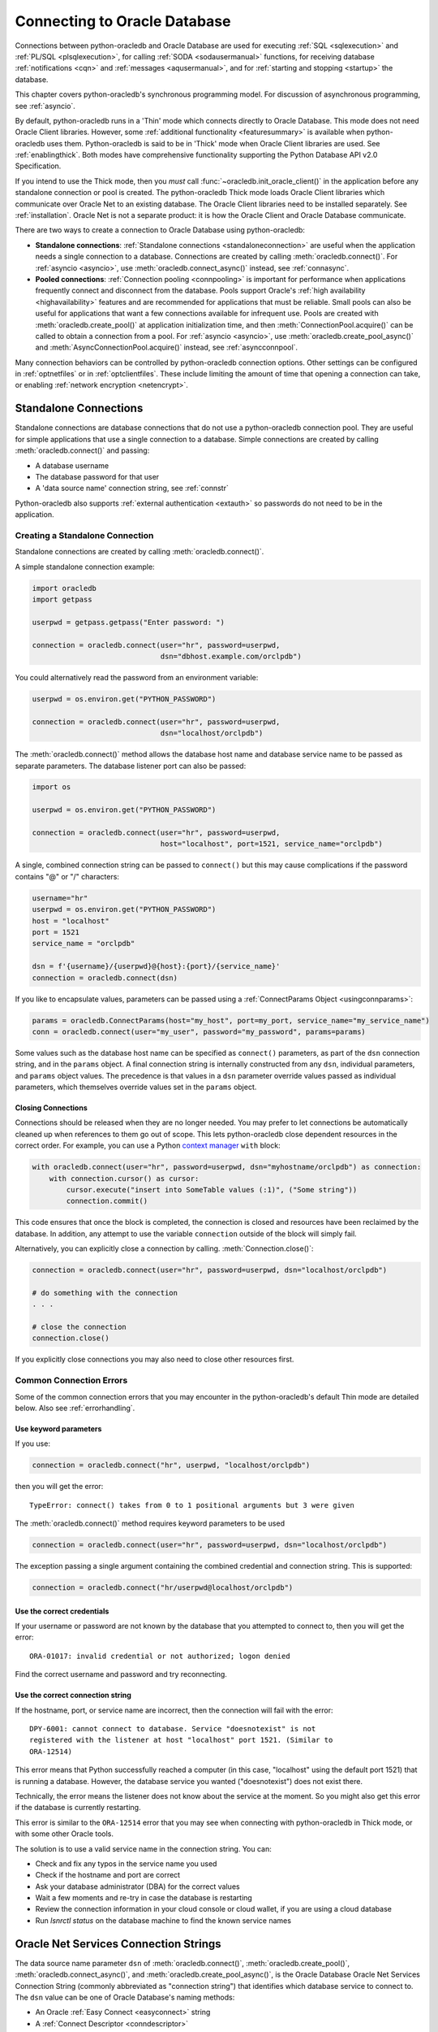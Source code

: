 .. _connhandling:

*****************************
Connecting to Oracle Database
*****************************

Connections between python-oracledb and Oracle Database are used for executing
:ref:`SQL <sqlexecution>` and :ref:`PL/SQL <plsqlexecution>`, for calling
:ref:`SODA <sodausermanual>` functions, for receiving database
:ref:`notifications <cqn>` and :ref:`messages <aqusermanual>`, and for
:ref:`starting and stopping <startup>` the database.

This chapter covers python-oracledb's synchronous programming model. For
discussion of asynchronous programming, see :ref:`asyncio`.

By default, python-oracledb runs in a 'Thin' mode which connects directly to
Oracle Database.  This mode does not need Oracle Client libraries.  However,
some :ref:`additional functionality <featuresummary>` is available when
python-oracledb uses them.  Python-oracledb is said to be in 'Thick' mode when
Oracle Client libraries are used.  See :ref:`enablingthick`.  Both modes have
comprehensive functionality supporting the Python Database API v2.0
Specification.

If you intend to use the Thick mode, then you *must* call
:func:`~oracledb.init_oracle_client()` in the application before any standalone
connection or pool is created.  The python-oracledb Thick mode loads Oracle
Client libraries which communicate over Oracle Net to an existing database.
The Oracle Client libraries need to be installed separately.  See
:ref:`installation`.  Oracle Net is not a separate product: it is how the
Oracle Client and Oracle Database communicate.

There are two ways to create a connection to Oracle Database using
python-oracledb:

* **Standalone connections**: :ref:`Standalone connections
  <standaloneconnection>` are useful when the application needs a single
  connection to a database.  Connections are created by calling
  :meth:`oracledb.connect()`. For :ref:`asyncio <asyncio>`, use
  :meth:`oracledb.connect_async()` instead, see :ref:`connasync`.

* **Pooled connections**: :ref:`Connection pooling <connpooling>` is important
  for performance when applications frequently connect and disconnect from the
  database.  Pools support Oracle's :ref:`high availability <highavailability>`
  features and are recommended for applications that must be reliable.  Small
  pools can also be useful for applications that want a few connections
  available for infrequent use.  Pools are created with
  :meth:`oracledb.create_pool()` at application initialization time, and then
  :meth:`ConnectionPool.acquire()` can be called to obtain a connection from a
  pool. For :ref:`asyncio <asyncio>`, use :meth:`oracledb.create_pool_async()`
  and :meth:`AsyncConnectionPool.acquire()` instead, see :ref:`asyncconnpool`.

Many connection behaviors can be controlled by python-oracledb connection
options.  Other settings can be configured in :ref:`optnetfiles` or in
:ref:`optclientfiles`.  These include limiting the amount of time that opening
a connection can take, or enabling :ref:`network encryption <netencrypt>`.

.. _standaloneconnection:

Standalone Connections
======================

Standalone connections are database connections that do not use a
python-oracledb connection pool.  They are useful for simple applications that
use a single connection to a database.  Simple connections are created by
calling :meth:`oracledb.connect()` and passing:

- A database username
- The database password for that user
- A 'data source name' connection string, see :ref:`connstr`

Python-oracledb also supports :ref:`external authentication <extauth>` so
passwords do not need to be in the application.

Creating a Standalone Connection
--------------------------------

Standalone connections are created by calling :meth:`oracledb.connect()`.

A simple standalone connection example:

.. code-block:: python

    import oracledb
    import getpass

    userpwd = getpass.getpass("Enter password: ")

    connection = oracledb.connect(user="hr", password=userpwd,
                                  dsn="dbhost.example.com/orclpdb")

You could alternatively read the password from an environment variable:

.. code-block:: python

    userpwd = os.environ.get("PYTHON_PASSWORD")

    connection = oracledb.connect(user="hr", password=userpwd,
                                  dsn="localhost/orclpdb")

The :meth:`oracledb.connect()` method allows the database host name and
database service name to be passed as separate parameters.  The database
listener port can also be passed:

.. code-block:: python

    import os

    userpwd = os.environ.get("PYTHON_PASSWORD")

    connection = oracledb.connect(user="hr", password=userpwd,
                                  host="localhost", port=1521, service_name="orclpdb")

A single, combined connection string can be passed to ``connect()`` but this
may cause complications if the password contains "@" or "/" characters:

.. code-block:: python

    username="hr"
    userpwd = os.environ.get("PYTHON_PASSWORD")
    host = "localhost"
    port = 1521
    service_name = "orclpdb"

    dsn = f'{username}/{userpwd}@{host}:{port}/{service_name}'
    connection = oracledb.connect(dsn)

If you like to encapsulate values, parameters can be passed using a
:ref:`ConnectParams Object <usingconnparams>`:

.. code-block:: python

    params = oracledb.ConnectParams(host="my_host", port=my_port, service_name="my_service_name")
    conn = oracledb.connect(user="my_user", password="my_password", params=params)

Some values such as the database host name can be specified as ``connect()``
parameters, as part of the ``dsn`` connection string, and in the ``params``
object. A final connection string is internally constructed from any ``dsn``,
individual parameters, and ``params`` object values. The precedence is that
values in a ``dsn`` parameter override values passed as individual parameters,
which themselves override values set in the ``params`` object.

Closing Connections
+++++++++++++++++++

Connections should be released when they are no longer needed. You may prefer
to let connections be automatically cleaned up when references to them go out
of scope. This lets python-oracledb close dependent resources in the correct
order. For example, you can use a Python `context manager
<https://docs.python.org/3/library/stdtypes.html#context-manager-types>`__
``with`` block:

.. code-block:: python

    with oracledb.connect(user="hr", password=userpwd, dsn="myhostname/orclpdb") as connection:
        with connection.cursor() as cursor:
            cursor.execute("insert into SomeTable values (:1)", ("Some string"))
            connection.commit()

This code ensures that once the block is completed, the connection is closed
and resources have been reclaimed by the database. In addition, any attempt to
use the variable ``connection`` outside of the block will simply fail.

Alternatively, you can explicitly close a connection by calling.
:meth:`Connection.close()`:

.. code-block:: python

    connection = oracledb.connect(user="hr", password=userpwd, dsn="localhost/orclpdb")

    # do something with the connection
    . . .

    # close the connection
    connection.close()

If you explicitly close connections you may also need to close other resources
first.

.. _connerrors:

Common Connection Errors
------------------------

Some of the common connection errors that you may encounter in the
python-oracledb's default Thin mode are detailed below.  Also see
:ref:`errorhandling`.

Use keyword parameters
++++++++++++++++++++++

If you use:

.. code-block:: python

    connection = oracledb.connect("hr", userpwd, "localhost/orclpdb")

then you will get the error::

    TypeError: connect() takes from 0 to 1 positional arguments but 3 were given

The :meth:`oracledb.connect()` method requires keyword parameters to be used

.. code-block:: python

    connection = oracledb.connect(user="hr", password=userpwd, dsn="localhost/orclpdb")

The exception passing a single argument containing the combined credential and
connection string.  This is supported:

.. code-block:: python

    connection = oracledb.connect("hr/userpwd@localhost/orclpdb")

Use the correct credentials
+++++++++++++++++++++++++++

If your username or password are not known by the database that you attempted
to connect to, then you will get the error::

    ORA-01017: invalid credential or not authorized; logon denied

Find the correct username and password and try reconnecting.

Use the correct connection string
+++++++++++++++++++++++++++++++++

If the hostname, port, or service name are incorrect, then the connection will fail
with the error::

    DPY-6001: cannot connect to database. Service "doesnotexist" is not
    registered with the listener at host "localhost" port 1521. (Similar to
    ORA-12514)

This error means that Python successfully reached a computer (in this case,
"localhost" using the default port 1521) that is running a database.  However,
the database service you wanted ("doesnotexist") does not exist there.

Technically, the error means the listener does not know about the service at the
moment.  So you might also get this error if the database is currently restarting.

This error is similar to the ``ORA-12514`` error that you may see when connecting
with python-oracledb in Thick mode, or with some other Oracle tools.

The solution is to use a valid service name in the connection string. You can:

- Check and fix any typos in the service name you used

- Check if the hostname and port are correct

- Ask your database administrator (DBA) for the correct values

- Wait a few moments and re-try in case the database is restarting

- Review the connection information in your cloud console or cloud wallet, if
  you are using a cloud database

- Run `lsnrctl status` on the database machine to find the known service names


.. _connstr:

Oracle Net Services Connection Strings
======================================

The data source name parameter ``dsn`` of :meth:`oracledb.connect()`,
:meth:`oracledb.create_pool()`, :meth:`oracledb.connect_async()`, and
:meth:`oracledb.create_pool_async()`, is the Oracle Database Oracle Net
Services Connection String (commonly abbreviated as "connection string") that
identifies which database service to connect to.  The ``dsn`` value can be one
of Oracle Database's naming methods:

* An Oracle :ref:`Easy Connect <easyconnect>` string
* A :ref:`Connect Descriptor <conndescriptor>`
* A :ref:`TNS Alias <netservice>` mapping to a Connect Descriptor stored in a
  :ref:`tnsnames.ora <optnetfiles>` file
* An :ref:`LDAP URL <ldapurl>`
* A :ref:`Configuration Provider URL <configproviderurl>`

Connection strings used for JDBC and Oracle SQL Developer need to be altered to
be usable as the ``dsn`` value, see :ref:`jdbcconnstring`.

For more information about naming methods, see the `Database Net Services
Administrator's Guide
<https://www.oracle.com/pls/topic/lookup?ctx=dblatest&id=GUID-E5358DEA-D619-4B7B-A799-3D2F802500F1>`__.

.. note::

    Creating a connection in python-oracledb Thin mode always requires a
    connection string, or the database host name and service name, to be
    specified.  The Thin mode cannot use "bequeath" connections and does not
    reference Oracle environment variables ``ORACLE_SID``, ``TWO_TASK``,
    or ``LOCAL``.

.. _easyconnect:

Easy Connect Syntax for Connection Strings
------------------------------------------

An `Easy Connect <https://www.oracle.com/pls/topic/lookup?ctx=dblatest&
id=GUID-59956F00-4996-4943-8D8B-9720DC67AD5D>`__ string is often the simplest
connection string to use in the data source name parameter ``dsn`` of
connection functions such as :meth:`oracledb.connect()`,
:meth:`oracledb.create_pool()`, :meth:`oracledb.connect_async()`, and
:meth:`oracledb.create_pool_async()`.

Using Easy Connect strings means that an external :ref:`tnsnames.ora
<optnetfiles>` configuration file is not needed.

The Easy Connect syntax in python-oracledb is::

    [[protocol:]//]host1{,host12}[:port1]{,host2:port2}{;host1{,host12}[:port1]}[/[service_name][:server][/instance_name]][?parameter_name=value{&parameter_name=value}]

See the `Database Net Services Administrator's Guide
<https://www.oracle.com/pls/topic/lookup?ctx=dblatest&id=GUID-8C85D289-6AF3-41BC-848B-BF39D32648BA>`__
and the technical brief `Oracle Database Easy Connect Plus
<https://download.oracle.com/ocomdocs/global/Oracle-Net-Easy
-Connect-Plus.pdf>`__ for more details.

For example, to connect to the Oracle Database service ``orclpdb`` that is
running on the host ``dbhost.example.com`` with the default Oracle
Database port 1521, use:

.. code-block:: python

    connection = oracledb.connect(user="hr", password=userpwd,
                                  dsn="dbhost.example.com/orclpdb")

If the database is using a non-default port, it must be specified:

.. code-block:: python

    connection = oracledb.connect(user="hr", password=userpwd,
                                  dsn="dbhost.example.com:1984/orclpdb")

The Easy Connect syntax supports Oracle Database service names.  It cannot be
used with the older System Identifiers (SID).

**Oracle Net Settings in Easy Connect Strings**

The Easy Connect syntax allows some `Oracle Network and database
<https://www.oracle.com/pls/topic/lookup?ctx=dblatest&
id=GUID-8C85D289-6AF3-41BC-848B-BF39D32648BA>`__ configuration options to be
set. This means that a :ref:`sqlnet.ora <optnetfiles>` file is not needed for
common connection scenarios.

For example, to set a connection timeout and keep-alive value:

.. code-block:: python

    connection = oracledb.connect(user="hr", password=userpwd,
                 dsn="dbhost.example.com/orclpdb?transport_connect_timeout=10&expire_time=2")


For more information, see :ref:`connectdesckeywords`. Any Easy Connect
parameters that are not known to python-oracledb are ignored and not passed to
the database.

**Python-oracledb Settings in Easy Connect Strings**

Many python-oracledb connection method API arguments can alternatively be
passed as Easy Connect parameters with a "pyo."  prefix.  For example, to set
the statement cache size used by connections:

.. code-block:: python

    connection = oracledb.connect(user="hr", password=userpwd,
                                  dsn="dbhost.example.com/orclpdb?pyo.stmtcachesize=50")

See :ref:`pyoparams` for the usable attributes.

.. _conndescriptor:

Connect Descriptors
-------------------

Connect Descriptors can be embedded directly in python-oracledb applications,
or referenced via a :ref:`TNS Alias <netservice>`.

An example of direct use is:

.. code-block:: python

    dsn = """(DESCRIPTION=
                 (FAILOVER=on)
                 (ADDRESS_LIST=
                   (ADDRESS=(PROTOCOL=tcp)(HOST=sales1-svr)(PORT=1521))
                   (ADDRESS=(PROTOCOL=tcp)(HOST=sales2-svr)(PORT=1521)))
                 (CONNECT_DATA=(SERVICE_NAME=sales.example.com)))"""

    connection = oracledb.connect(user="hr", password=userpwd, dsn=dsn)

The :meth:`oracledb.ConnectParams()` and
:meth:`ConnectParams.get_connect_string()` functions can be used to construct a
connect descriptor from the individual components, see :ref:`usingconnparams`.
For example:

.. code-block:: python

    cp = oracledb.ConnectParams(host="dbhost.example.com", port=1521, service_name="orclpdb")
    dsn = cp.get_connect_string()
    print(dsn)

This prints::

    (DESCRIPTION=(ADDRESS=(PROTOCOL=tcp)(HOST=dbhost.example.com)(PORT=1521))(CONNECT_DATA=(SERVICE_NAME=orclpdb)))

Syntax is shown in the `Database Net Services Reference
<https://www.oracle.com/pls/topic/lookup?ctx=dblatest&id=GUID-012BCA50-70FC-4951-9473-B6089718FF1C>`__.

Any ``DESCRIPTION``, ``CONNECT_DATA`` and ``SECURITY`` parameters of a full
connect descriptor that are unrecognized by python-oracledb are passed to the
database unchanged.

.. _netservice:

TNS Aliases for Connection Strings
----------------------------------

:ref:`Connect Descriptors <conndescriptor>` are commonly stored in a
:ref:`tnsnames.ora <optnetfiles>` file and associated with a TNS Alias.  This
alias can be used directly for the data source name parameter ``dsn`` of
:meth:`oracledb.connect()`, :meth:`oracledb.create_pool()`,
:meth:`oracledb.connect_async()`, and :meth:`oracledb.create_pool_async()`.
For example, given a file ``/opt/oracle/config/tnsnames.ora`` with the
following contents::

    ORCLPDB =
      (DESCRIPTION =
        (ADDRESS = (PROTOCOL = TCP)(HOST = dbhost.example.com)(PORT = 1521))
        (CONNECT_DATA =
          (SERVER = DEDICATED)
          (SERVICE_NAME = orclpdb)
        )
      )

Then you could connect by passing the TNS Alias "ORCLPDB" (case insensitive) as
the ``dsn`` value:

.. code-block:: python

    connection = oracledb.connect(user="hr", password=userpwd, dsn="orclpdb",
                                  config_dir="/opt/oracle/config")

In python-oracledb Thick mode, the configuration directory can also be set
during library initialization:

.. code-block:: python

    oracledb.init_oracle_client(config_dir="/opt/oracle/config")
    connection = oracledb.connect(user="hr", password=userpwd, dsn="orclpdb")

More options for how python-oracledb locates :ref:`tnsnames.ora <optnetfiles>`
files are detailed in :ref:`usingconfigfiles`.

TNS Aliases may also be resolved by :ref:`LDAP <ldapconnections>`.

For more information about Net Service Names, see `Database Net Services
Reference <https://www.oracle.com/pls/topic/lookup?ctx=dblatest&id=GUID-
12C94B15-2CE1-4B98-9D0C-8226A9DDF4CB>`__.

.. _ldapurl:

LDAP URL Connection Strings
---------------------------

The python-oracledb connection string can be an LDAP URL like:

.. code-block:: python

    ldapurl = "ldaps://ldapserver.example.com/cn=orcl,cn=OracleContext,dc=example,dc=com"
    connection = oracledb.connect(user="scott", password=pw, dsn=ldapurl)

This syntax removes the need for external LDAP and ``sqlnet.ora`` configuration
files. See the technical brief `Oracle Client 23ai LDAP URL Syntax
<https://www.oracle.com/a/otn/docs/database/oracle-net-23ai-ldap-url.pdf>`__.

In python-oracledb Thin mode, an additional :ref:`connection protocol hook
function <registerprotocolhook>` is required to handle this connection
protocol, see :ref:`ldapconnections`. A connection protocol hook function is
also required in python-oracledb Thick mode if
:attr:`defaults.thick_mode_dsn_passthrough` is *False*.

To use LDAP URLs in python-oracledb Thick mode applications when
:attr:`defaults.thick_mode_dsn_passthrough` is *True*, the Oracle Client
libraries must be 23.4, or later.


.. _configproviderurl:

Centralized Configuration Provider URL Connection Strings
---------------------------------------------------------

A :ref:`Centralized Configuration Provider <configurationproviders>` URL
connection string allows python-oracledb configuration information to be stored
centrally in OCI Object Storage, in Azure App Configuration, or in a local
file. Given a provider URL, python-oracledb will access the information stored
in the configuration provider and use it to connect to Oracle Database.

The database connect descriptor and any database credentials stored in a
configuration provider will be used by any language driver that accesses the
configuration. Other driver-specific sections can exist. Python-oracledb will
take settings that are in a section with the prefix "pyo", and will ignore
other sections.

For example, to use connection configuration stored in a local file
``/opt/oracle/my-config.json``:

.. code-block:: json

    {
      "connect_descriptor": "localhost/orclpdb",
      "pyo": {
        "min": 5,
        "max": 10,
        "increment": 2
        "stmtcachesize": 4
      }
    }

You could use this to create a connection pool by specifying the ``dsn``
connection string parameter as:

.. code-block:: python

    pool = oracledb.create_pool(user="hr", password=userpwd,
                                dsn="config-file:///opt/oracle/my-config.json")


The pool will be created using the pool settings from the configuration.

The Centralized Configuration Provider URL must begin with
"config-<configuration-provider>://" where the configuration-provider value can
be set to *ociobject*, *azure*, or *file*, depending on the location of your
configuration information.

See :ref:`configurationproviders` for more information, particularly regarding
using python-oracledb Thick mode.

The valid keys for the "pyo" object are shown in :ref:`pyoparams`.

.. _jdbcconnstring:

JDBC and Oracle SQL Developer Connection Strings
------------------------------------------------

The python-oracledb connection string syntax is different from Java JDBC and the
common Oracle SQL Developer syntax.  If these JDBC connection strings reference
a service name like::

    jdbc:oracle:thin:@hostname:port/service_name

For example::

    jdbc:oracle:thin:@dbhost.example.com:1521/orclpdb

then use Oracle's Easy Connect syntax in python-oracledb:

.. code-block:: python

    connection = oracledb.connect(user="hr", password=userpwd,
                                  dsn="dbhost.example.com:1521/orclpdb")

You may need to remove JDBC-specific parameters from the connection string and
use python-oracledb alternatives.

If a JDBC connection string uses an old-style Oracle Database SID "system
identifier", and the database does not have a service name::

    jdbc:oracle:thin:@hostname:port:sid

For example::

    jdbc:oracle:thin:@dbhost.example.com:1521:orcl

then connect by using the ``sid`` parameter:

.. code-block:: python

    connection = oracledb.connect(user="hr", password=userpwd,
                                  host="dbhost.example.com", port=1521, sid="orcl")

Alternatively, create a ``tnsnames.ora`` entry (see :ref:`optnetfiles`), for
example::

    finance =
     (DESCRIPTION =
       (ADDRESS = (PROTOCOL = TCP)(HOST = dbhost.example.com)(PORT = 1521))
       (CONNECT_DATA =
         (SID = ORCL)
       )
     )

This can be referenced in python-oracledb:

.. code-block:: python

    connection = oracledb.connect(user="hr", password=userpwd, dsn="finance")

.. _connectdesckeywords:

Oracle Net Connect Descriptor and Easy Connect Keywords
-------------------------------------------------------

Easy Connect syntax is described in :ref:`easyconnect`.

Connect Descriptor keywords are shown in the `Database Net Services Reference
<https://www.oracle.com/pls/topic/lookup?ctx=dblatest&id=GUID-7F967CE5-5498-
427C-9390-4A5C6767ADAA>`__.

**Notes on specific keywords**

The ``POOL_CONNECTION_CLASS`` or ``POOL_PURITY`` values will only work when
connected to Oracle Database 21c, or later. Note if ``POOL_PURITY=SELF`` is
used in a connect string, then python-oracledb Thick mode applications will
ignore the action to drop the session when attempting to remove an unusable
connections from a pool in some uncommon error cases. It is recommended to
avoid using ``POOL_PURITY=SELF`` in a connect string with python-oracledb Thick
mode. Instead, code python-oracledb Thick mode applications to explicitly
specify the purity and connection class as attributes.

The ``ENABLE=BROKEN`` connect descriptor option is not supported by
python-oracledb Thin mode. Use ``EXPIRE_TIME`` instead.

If a name is given as a connect string, then python-oracledb will consider it
as a Net Service Name and not as the minimal Easy Connect string of a hostname.
The given connect string will be looked up in a :ref:`tnsnames.ora
<optnetfiles>` file. If supporting a bare name as a hostname is important to
you in python-oracledb, then you can alter the connection string to include a
protocol such as ``tcp://hostname``, or a port number such as
``hostname:1521``.

In python-oracledb Thick mode, when :attr:`defaults.thick_mode_dsn_passthrough`
is *False*, any ``DESCRIPTION``, ``CONNECT_DATA`` and ``SECURITY`` parameters
of a full connect descriptor that are unrecognized by python-oracledb are
passed to the database unchanged. Any Easy Connect parameters that are not
known to python-oracledb are discarded and not passed to the database.

.. _pyoparams:

Python-oracledb Parameters Settable in Easy Connect Strings or Centralized Configuration Providers
--------------------------------------------------------------------------------------------------

Some python-oracledb connection and pool creation parameters can be set in
:ref:`Easy Connect strings <easyconnect>` or via a :ref:`Centralized
Configuration Provider <configurationproviders>`.  This is an alternative to
passing explicit arguments to :meth:`oracledb.connect()`,
:meth:`oracledb.create_pool()`, :meth:`oracledb.connect_async()`, or
:meth:`oracledb.create_pool_async()`. This allows application behavior to be
changed without needing application code to be updated.

The parameters are shown below in :ref:`this table
<params_ez_config_provider>`.  Parameters have a "pyo." prefix or are under a
"pyo" key. Each of these parameters that is defined in an Easy Connect string
or via a Centralized Configuration Provider will take precedence over the value
passed as the equivalent python-oracledb API parameter.

Parameters that apply to :ref:`pool creation <connpooling>` will be ignored if
they are used in the context of :ref:`standalone connections
<standaloneconnection>`.  Parameters with unknown names will be ignored in both
cases.

**Python-oracledb Parameters in Easy Connect Strings**

The Easy Connect parameter names are similar to the python-oracledb method
argument names, but have a "pyo."  prefix. For example:

.. code-block:: python

    cs = "host.example.com:1522/orclpdb?pyo.stmtcachesize=30&pyo.mode=SYSDBA"
    connection = oracledb.connect(user="hr", password=userpwd, dsn=cs)

is the same as:

.. code-block:: python

    cs = "host.example.com:1522/orclpdb"
    connection = oracledb.connect(user="hr", password=userpwd, dsn=cs,
                       stmtcachesize=30, mode=oracledb.AuthMode.SYSDBA)

If a parameter is specified multiple times in an Easy Connect string, then the
last value of that parameter is used. For example, in
"localhost/orclpdb?pyo.sdu=10&pyo.sdu=20" the SDU is set to 20.

Note some Oracle Net parameters can also be prefixed with "pyo.".

Parameters with the prefix "pyo." can only be used in Easy Connect strings and
not in :ref:`Connect Descriptors <conndescriptor>`.

**Python-oracledb Parameters in Configuration Providers**

With the :ref:`File Centralized Configuration Provider <fileconfigprovider>` or
:ref:`OCI Object Storage Centralized Configuration Provider
<ociobjstorageprovider>`, the settable python-oracledb driver attributes should
be in the JSON file under the key "pyo". An example is:

.. code-block:: json

    {
      "connect_descriptor": "localhost/orclpdb",
      "pyo": {
        "min": 5,
        "max": 10,
        "increment": 2
        "stmtcachesize": 4
      }
    }

With :ref:`Azure App Configuration <azureappstorageprovider>`, values are set
using a key such as "<prefix>/pyo/<key name>". This is similar to how `Oracle
Call Interface <https://www.oracle.com/pls/topic/lookup?ctx=dblatest&
id=LNOCI>`__ settings use the key "<prefix>/oci/<key name>" as shown in
`Oracle Net Service Administrator’s Guide <https://www.oracle.com/pls/topic
/lookup?ctx=dblatest&id=GUID-97E22A68-6FE3-4FE9-98A9-90E5BF83E9EC>`__.

.. _params_ez_config_provider:

**Parameter Names**

When used in Easy Connect Strings, the parameter names should be prefixed with
"pyo.".  When used in a Centralized Configuration Provider, the parameter
names are used to form the key names under a parent "pyo" key or with a "pyo/"
prefix. The names are case insensitive.

.. list-table-with-summary:: Python-oracledb parameters usable in Easy Connect Strings or Centralized Configuration Providers
    :header-rows: 1
    :class: wy-table-responsive
    :align: center
    :name:  _params_ez_config_provider_table
    :summary: The first column displays the base parameter name. The second column displays the type of the parameter. The third column displays the equivalent API parameter name. The fourth column contains notes.

    * - Base Parameter Name
      - Type/Value
      - Equivalent python-oracledb Connection Parameter Name
      - Notes
    * - ``CCLASS``
      - String
      - ``cclass``
      - No relevant notes
    * - ``CONNECTION_ID_PREFIX``
      - String
      - ``connection_id_prefix``
      - No relevant notes
    * - ``DISABLE_OOB``
      - String representing a boolean. Values may be one of *on* or *off*, *true* or *false*, *yes* or *no* (case insensitive).
      - ``disable_oob``
      - No relevant notes
    * - ``DRIVER_NAME``
      - String
      - ``driver_name``
      - No relevant notes
    * - ``EDITION``
      - String
      - ``edition``
      - No relevant notes
    * - ``EVENTS``
      - String representing a boolean. Values may be one of *on* or *off*, *true* or *false*, *yes* or *no* (case insensitive).
      - ``events``
      - No relevant notes
    * - ``EXPIRE_TIME``
      - Integer
      - ``expire_time``
      - No relevant notes
    * - ``EXTERNALAUTH``
      - String representing a boolean. Values may be one of *on* or *off*, *true* or *false*, *yes* or *no* (case insensitive).
      - ``externalauth``
      - No relevant notes
    * - ``EXTRA_AUTH_PARAMS``
      - A dictionary containing the configuration parameters necessary for Oracle Database authentication using :ref:`OCI <cloudnativeauthoci>` or :ref:`Azure <cloudnativeauthoauth>` cloud native authentication plugins.
      - ``extra_auth_params``
      - For use by Centralized Configuration Providers only
    * - ``GETMODE``
      - String, values may be one of *FORCEGET*, *NOWAIT*, *WAIT*, or *TIMEDWAIT* mapping to :ref:`connpoolmodes`.
      - ``getmode``
      - Pool creation only
    * - ``HOMOGENEOUS``
      - String representing a boolean. Values may be one of *on* or *off*, *true* or *false*, *yes* or *no* (case insensitive).
      - ``homogeneous``
      - Pool creation only
    * - ``HTTPS_PROXY``
      - String
      - ``https_proxy``
      - No relevant notes
    * - ``HTTPS_PROXY_PORT``
      - Integer
      - ``https_proxy_port``
      - No relevant notes
    * - ``INCREMENT``
      - Integer
      - ``increment``
      - Pool creation only
    * - ``MACHINE``
      - String
      - ``machine``
      - No relevant notes
    * - ``MAX``
      - Integer
      - ``max``
      - Pool creation only
    * - ``MAX_LIFETIME_SESSION``
      - Integer
      - ``max_lifetime_session``
      - Pool creation only
    * - ``MAX_SESSIONS_PER_SHARD``
      - Integer
      - ``max_sessions_per_shard``
      - Pool creation only
    * - ``MIN``
      - Integer
      - ``min``
      - Pool creation only
    * - ``MODE``
      - String, values may be one of *DEFAULT*, *PRELIM*, *SYSASM*, *SYSBKP*, *SYSDBA*, *SYSDGD*, *SYSKMT*, *SYSOPER*, or *SYSRAC* mapping to :ref:`connection-authorization-modes`.
      - ``mode``
      - No relevant notes
    * - ``OSUSER``
      - String
      - ``osuser``
      - No relevant notes
    * - ``PING_INTERVAL``
      - Integer
      - ``ping_interval``
      - Pool creation only
    * - ``PING_TIMEOUT``
      - Integer
      - ``ping_timeout``
      - Pool creation only
    * - ``POOL_BOUNDARY``
      - String
      - ``pool_boundary``
      - No relevant notes
    * - ``PROGRAM``
      - String
      - ``program``
      - No relevant notes
    * - ``PURITY``
      - String, values may be one of *DEFAULT*, *NEW*, or *SELF* mapping to :ref:`drcppurityconsts`.
      - ``purity``
      - No relevant notes
    * - ``RETRY_COUNT``
      - Integer
      - ``retry_count``
      - No relevant notes
    * - ``RETRY_DELAY``
      - Integer
      - ``retry_delay``
      - No relevant notes
    * - ``SDU``
      - Integer
      - ``sdu``
      - No relevant notes
    * - ``SODA_METADATA_CACHE``
      - String representing a boolean. Values may be one of *on* or *off*, *true* or *false*, *yes* or *no* (case insensitive).
      - ``soda_metadata_cache``
      - Pool creation only
    * - ``SSL_SERVER_CERT_DN``
      - String
      - ``ssl_server_cert_dn``
      - No relevant notes
    * - ``SSL_SERVER_DN_MATCH``
      - String representing a boolean. Values may be one of *on* or *off*, *true* or *false*, *yes* or *no* (case insensitive).
      - ``ssl_server_dn_match``
      - No relevant notes
    * - ``STMTCACHESIZE``
      - Integer
      - ``stmtcachesize``
      - No relevant notes
    * - ``TCP_CONNECT_TIMEOUT``
      - Integer
      - ``tcp_connect_timeout``
      - No relevant notes
    * - ``TERMINAL``
      - String
      - ``terminal``
      - No relevant notes
    * - ``TIMEOUT``
      - Integer
      - ``timeout``
      - Pool creation only
    * - ``USE_TCP_FAST_OPEN``
      - String representing a boolean. Values may be one of *on* or *off*, *true* or *false*, *yes* or *no* (case insensitive).
      - ``use_tcp_fast_open``
      - No relevant notes
    * - ``USE_SNI``
      - String representing a boolean. Values may be one of *on* or *off*, *true* or *false*, *yes* or *no* (case insensitive).
      - ``use_sni``
      - No relevant notes
    * - ``WAIT_TIMEOUT``
      - Integer
      - ``wait_timeout``
      - Pool creation only
    * - ``WALLET_LOCATION``
      - String
      - ``wallet_location``
      - Not recommended for use in Configuration Providers because the path name may not be valid on any particular application host.

.. _configurationproviders:

Centralized Configuration Providers
===================================

`Centralized Configuration Providers <https://www.oracle.com/pls/topic/lookup?
ctx=dblatest&id=GUID-E5D6E5D9-654C-4A11-90F8-2A79C58ABD38>`__ allow the storage
and management of database connection credentials and application configuration
information in a central location. Providers allow you to separately store
configuration information from the code of your application. The values that
can be stored includes the database connection string, database credentials, a
cache time, and python-oracledb specific attributes such as connection pool
settings. Python-oracledb can use the centrally stored information to connect
to Oracle Database with :meth:`oracledb.connect()`,
:meth:`oracledb.create_pool()`, :meth:`oracledb.connect_async()`, and
:meth:`oracledb.create_pool_async()`.

The following configuration providers are supported by python-oracledb:

- :ref:`File Centralized Configuration Provider <fileconfigprovider>`
- :ref:`Oracle Cloud Infrastructure (OCI) Object Storage Centralized
  Configuration Provider <ociobjstorageprovider>`
- :ref:`Microsoft Azure App Centralized Configuration Provider
  <azureappstorageprovider>`

To use python-oracledb :ref:`Centralized Configuration Provider
<configurationproviders>` functionality in Thick mode, you should set
:attr:`defaults.thick_mode_dsn_passthrough` to *False*. Alternatively use
:meth:`ConnectParams.parse_connect_string()`, see :ref:`usingconnparams`.

Note: In Thick mode, when :attr:`defaults.thick_mode_dsn_passthrough` is
*True*, it is the Oracle Client libraries that access the configuration
provider when python-oracledb connection or pool creation methods are
invoked. Any python-oracledb parameter section will be ignored. Any Oracle
Client Interface parameter section should be *removed* from the configuration
because its values may be different to those that python-oracledb assumes, and
will cause undefined behavior.

**Precedence of Attributes**

Defining attributes in multiple places is not recommended. However, if
you have defined the values of ``user`` and ``password`` in both the
application and the configuration provider, then the values defined in the
application will have the higher precedence. If the ``externalauth`` parameter
is set to *True*, then the ``user`` and ``password`` values specified in the
configuration provider are ignored.

If other python-oracledb connection attributes have been defined in both the
application and the configuration provider, then the values defined in the
configuration provider will have higher precedence.

If you are using Thick mode, and have defined python-oracledb attributes in an
``oraaccess.xml`` file (see :ref:`optclientfiles`), the configuration provider,
and the application, then the values defined in the configuration provider will
have the higher precedence followed by the ``oraaccess.xml`` file settings, and
then application settings.

.. _fileconfigprovider:

Using a File Centralized Configuration Provider
-----------------------------------------------

The File Centralized Configuration Provider enables the storage and management
of Oracle Database connection information using local files.

To use a File Centralized Configuration Provider, you must:

1. Store the connection information in a JSON file on your local file system.

2. Set the path to the file in the ``dsn`` parameter of connection and pool
   creation methods.

**File Centralized Configuration Provider JSON File Syntax**

The configuration file must contain at least a ``connect_descriptor`` key to
specify the database connection string. Optionally, you can store the database
user name, password, a cache time, and :ref:`python-oracledb settings
<pyoparams>`. The keys that can be stored in the file are:

.. list-table-with-summary:: JSON keys for the File Configuration Provider
    :header-rows: 1
    :class: wy-table-responsive
    :widths: 15 25 15
    :name: _file_configuration_provider
    :summary: The first column displays the name of the key. The second column displays its description. The third column displays whether the key is required or optional.

    * - Key
      - Description
      - Required or Optional
    * - ``user``
      - The database user name.
      - Optional
    * - ``password``
      - The password of the database user as a dictionary containing the key "type" and password type-specific keys.

        .. warning::

            Storing passwords in the configuration file should only ever be used in development or test environments.

      - Optional
    * - ``connect_descriptor``
      - The database :ref:`connection string <connstr>`.
      - Required
    * - ``config_time_to_live``
      - The number of seconds the configuration is cached for. Defaults to 86,400 seconds (24 hours).
      - Optional
    * - ``config_time_to_live_grace_period``
      - The number of seconds an expired configuration can still be used if a new configuration cannot be obtained. Defaults to 1,800 seconds (30 minutes).
      - Optional
    * - ``pyo``
      - See :ref:`pyoparams`.
      - Optional

See the `Oracle Net Service Administrator’s Guide <https://www.oracle.com/pls/
topic/lookup?ctx=dblatest&id=GUID-B43EA22D-5593-40B3-87FC-C70D6DAF780E>`__ for
more information on the generic provider sub-objects usable in JSON files.

Multiple configurations can be defined by specifying the above keys under
user-chosen, top-level keys, see the example further below.

**File Centralized Configuration Provider DSN Syntax**

To use a file provider, specify the ``dsn`` parameter of
:meth:`oracledb.connect()`, :meth:`oracledb.create_pool()`,
:meth:`oracledb.connect_async()`, or :meth:`oracledb.create_pool_async()` using
the following format::

    config-file://<file-path-and-name>[?key=<key_name>]

The elements of the ``dsn`` parameter are detailed in the table below.

.. list-table-with-summary:: Connection String Parameters for File Configuration Provider
    :header-rows: 1
    :class: wy-table-responsive
    :widths: 20 60
    :name: _connection_string_for_file_configuration_provider
    :summary: The first column displays the name of the connection string parameter. The second column displays the description of the connection string parameter.

    * - Parameter
      - Description
    * - ``config-file``
      - Indicates that the centralized configuration provider is a file in your local system.
    * - <file-name>
      - The file path and name of the JSON file that contains the configuration information. For relative paths, python-oracledb will use the connection or pool creation ``config_dir`` parameter, or :attr:`defaults.config_dir` value, to create an absolute path.
    * - ``key``
      - The connection key name used to identify a specific configuration. If this parameter is specified, the file is assumed to contain multiple configurations that are indexed by the key value. If not specified, the file is assumed to contain a single configuration. See the example further below.

**File Configuration Provider Examples**

An example of File Configuration Provider file syntax is::

    {
        "user": "scott",
        "password": {
            "type": "base64",
            "value": "dGlnZXI="
        },
        "connect_descriptor": "dbhost.example.com:1522/orclpdb",
        "pyo": {
            "stmtcachesize": 30,
            "min": 2,
            "max": 10
        }
    }

This encodes the password as base64.  See :ref:`ociobjstorageprovider` for
other password examples. Plaintext passwords are not supported.

Note that python-oracledb caches configurations by default, see
:ref:`conncaching`.

If you have this configuration file in ``/opt/oracle/my-config1.json``, you
could use it like:

.. code-block:: python

    connection = oracledb.connect(dsn="config-file:///opt/oracle/my-config1.json")

Multiple configurations can be defined by specifying user-chosen top-level
keys::

    {
        "production": {
            "connect_descriptor": "localhost/orclpdb"
        },
        "testing": {
            "connect_descriptor": "localhost/orclpdb",
            "user": "scott",
            "password": {
                "type": "base64",
                "value": "dGlnZXI="
            }
        }
    }

If you have this configuration file in ``/opt/oracle/my-config2.json``, you
could use it like:

.. code-block:: python

    connection = oracledb.connect(user="hr", password=userpwd,
                 dsn="config-file:///opt/oracle/my-config2.json?key=production")


.. _ociobjstorageprovider:

Using an OCI Object Storage Centralized Configuration Provider
--------------------------------------------------------------

The Oracle Cloud Infrastructure (OCI) `Object Storage configuration provider
<https://www.oracle.com/pls/topic/lookup?ctx=dblatest&id=GUID-B43EA22D-5593-
40B3-87FC-C70D6DAF780E>`__ enables the storage and management of Oracle
Database connection information as JSON in `OCI Object Storage <https://docs.
oracle.com/en-us/iaas/Content/Object/Concepts/objectstorageoverview.htm>`__.

To use an OCI Object Storage Centralized Configuration Provider, you must:

1. Upload a JSON file that contains the connection information into an OCI
   Object Storage Bucket. See `Uploading an Object Storage Object to a Bucket
   <https://docs.oracle.com/en-us/iaas/Content/Object/Tasks/managingobjects_
   topic-To_upload_objects_to_a_bucket.htm>`__ and the `Oracle Net Service
   Administrator’s Guide <https://www.oracle.com/pls/topic/lookup?ctx=
   dblatest&id=GUID-B43EA22D-5593-40B3-87FC-C70D6DAF780E>`__ for the steps.
   See :ref:`OCI Object Storage Centralized Configuration Provider Parameters
   <ociconfigparams>` for the configuration information that can be added.

2. Install the Python `OCI <https://pypi.org/project/oci/>`__ module, see
   :ref:`ociccpmodules`.

3. Import the :ref:`oracledb.plugins.oci_config_provider <configociplugin>`
   plugin in your application.

4. :ref:`Use an OCI Object Storage connection string URL <connstringoci>`
   in the ``dsn`` parameter of connection and pool creation methods.

.. _ociconfigparams:

**OCI Object Storage Centralized Configuration Provider JSON File Syntax**

The stored JSON configuration file must contain a ``connect_descriptor`` key.
Optionally, you can specify the database user name, password, a cache time, and
python-oracledb attributes. The database password can also be stored securely
using `OCI Vault <https://docs.oracle.com/en-us/iaas/Content/
KeyManagement/Tasks/managingsecrets.htm>`__ or `Azure Key Vault
<https://learn.microsoft.com/en-us /azure/key-vault/general/overview>`__. The
keys that can be in the JSON file are listed below.

.. list-table-with-summary:: JSON Keys for OCI Object Storage Configuration Provider
    :header-rows: 1
    :class: wy-table-responsive
    :widths: 15 25 15
    :name: _oci_object_storage_sub-objects
    :summary: The first column displays the name of the key. The second column displays the description of the key. The third column displays whether the key is required or optional.

    * - Key
      - Description
      - Required or Optional
    * - ``user``
      - The database user name.
      - Optional
    * - ``password``
      - The password of the database user as a dictionary containing the key "type" and password type-specific keys.
      - Optional
    * - ``connect_descriptor``
      - The database :ref:`connection string <connstr>`.
      - Required
    * - ``config_time_to_live``
      - The number of seconds the configuration is cached for. Defaults to 86,400 seconds (24 hours).
      - Optional
    * - ``config_time_to_live_grace_period``
      - The number of seconds an expired configuration can still be used if a new configuration cannot be obtained. Defaults to 1,800 seconds (30 minutes).
      - Optional
    * - ``pyo``
      - See :ref:`pyoparams`.
      - Optional

.. _connstringoci:

**OCI Object Storage Centralized Configuration Provider DSN Syntax**

The ``dsn`` parameter for :meth:`oracledb.connect()`,
:meth:`oracledb.create_pool()`, :meth:`oracledb.connect_async()`, or
:meth:`oracledb.create_pool_async()` calls should use a connection string URL
in the format::

    config-ociobject:<objectstorage-name>/n/{namespaceName}/b/{bucketName}/o/
    <objectName>[/c/<networkServiceName>][?<option1>=<value1>&<option2>=<value2>...]

The elements of the connection string are detailed in the table below.

.. list-table-with-summary:: Connection String Parameters for OCI Object Storage
    :header-rows: 1
    :class: wy-table-responsive
    :widths: 15 25 15
    :name: _connection_string_for_oci_object_storage
    :summary: The first row displays the name of the connection string parameter. The second row displays the description of the connection string parameter. The third row displays whether the connection string parameter is required or optional.

    * - Parameter
      - Description
      - Required or Optional
    * - ``config-ociobject``
      - Indicates that the configuration provider is OCI Object Storage.
      - Required
    * - <objectstorage-name>
      - The URL of OCI Object Storage endpoint.
      - Required
    * - <namespaceName>
      - The OCI Object Storage namespace where the JSON file is stored.
      - Required
    * - <bucketName>
      - The OCI Object Storage bucket name where the JSON file is stored.
      - Required
    * - <objectName>
      - The JSON file name.
      - Required
    * - <networkServiceName>
      - The network service name or alias if the JSON file contains one or more network service names.
      - Optional
    * - <option>=<value>
      - The authentication method and its corresponding parameters to access the OCI Object Storage configuration provider. Depending on the specified authentication method, you must also set the corresponding authentication parameters in the connection string. You can specify one of the following authentication methods:

        - **API Key-based Authentication**: The authentication to OCI is done using API key-related values. This is the default authentication method. Note that this method is used when no authentication value is set or by setting the option value to *OCI_DEFAULT*. The optional authentication parameters that can be set for this method include *OCI_PROFILE*, *OCI_TENANCY*, *OCI_USER*, *OCI_FINGERPRINT*, *OCI_KEY_FILE*, and *OCI_PASS_PHRASE*. These authentication parameters can also be set in an OCI Authentication Configuration file which can be stored in a default location *~/.oci/config*, or in location *~/.oraclebmc/config*, or in the location specified by the OCI_CONFIG_FILE environment variable. See `Authentication Parameters for Oracle Cloud Infrastructure (OCI) Object Storage <https://www.oracle.com/pls/topic/lookup?ctx=dblatest&id=GUID-EB94F084-0F3F-47B5-AD77-D111070F7E8D>`__.

        - **Instance Principal Authentication**: The authentication to OCI is done using VM instance credentials running on OCI. To use this method, set the option value to *OCI_INSTANCE_PRINCIPAL*. There are no optional authentication parameters that can be set for this method.

        - **Resource Principal Authentication**: The authentication to OCI is done using OCI resource principals. To use this method, you must set the option value to OCI_RESOURCE_PRINCIPAL. There are no optional authentication parameters that can be set for this method.

        See `OCI Authentication Methods <https://docs.oracle.com/en-us/iaas/Content/API/Concepts/sdk_authentication_methods.htm>`__ for more information.
      - Optional

**OCI Object Storage Centralized Configuration Provider Examples**

An example of OCI Object Centralized Storage Configuration Provider JSON file
syntax is::

    {
        "user": "scott",
        "password": {
            "type": "ocivault",
            "value": "oci.vaultsecret.my-secret-id"
            "authentication": {
                "method": "OCI_INSTANCE_PRINCIPAL"
            }
        },
        "connect_descriptor": "dbhost.example.com:1522/orclpdb",
        "pyo": {
            "stmtcachesize": 30,
            "min": 2,
            "max": 10
        }
    }

Passwords can optionally be stored using the Azure Key Vault. To do this,
you must import the :ref:`oracledb.plugins.azure_config_provider
<configazureplugin>` python-oracledb plugin in your application and you must
define the Azure Key Vault credentials in the ``password`` key. In this, the
``azure_client_id`` and ``azure_tenant_id`` must be specified. Also, either
``azure_client_secret`` or ``azure_client_certificate_path`` should be
specified. For example::

    "password": {
        "type": "azurevault",
        "value": "<Azure Key Vault URI>",
        "authentication": {
            "azure_tenant_id": "<tenant_id>",
            "azure_client_id": "<client_id>",
            "azure_client_secret": "<secret value>"
        }
    }

Or::

    "password": {
        "type": "azurevault",
        "value": "<Azure Key Vault URI>",
        "authentication": {
            "azure_tenant_id": "<tenant_id>",
            "azure_client_id": "<client_id>",
            "azure_client_certificate_path": "<azure_client_certificate_path>"
        }
    }

Note that python-oracledb caches configurations by default, see
:ref:`conncaching`.

An example of a connection string for the OCI Object Centralized Storage
configuration provider is:

.. code-block:: python

    configociurl = "config-ociobject://abc.oraclecloud.com/n/abcnamespace/b/abcbucket/o/abcobject?authentication=oci_default&oci_tenancy=abc123&oci_user=ociuser1&oci_fingerprint=ab:14:ba:13&oci_key_file=ociabc/ocikeyabc.pem"

To create a :ref:`standalone connection <standaloneconnection>` you could use
this like:

.. code-block:: python

    import oracledb.plugins.oci_config_provider

    configociurl = "config-ociobject://abc.oraclecloud.com/n/abcnamespace/b/abcbucket/o/abcobject?authentication=oci_default&oci_tenancy=abc123&oci_user=ociuser1&oci_fingerprint=ab:14:ba:13&oci_key_file=ociabc/ocikeyabc.pem"

    connection = oracledb.connect(dsn=configociurl)

The configuration can also be used to create a :ref:`connection pool
<connpooling>`, for example:

.. code-block:: python

    pool = oracledb.create_pool(dsn=configociurl)

.. _azureappstorageprovider:

Using an Azure App Centralized Configuration Provider
-----------------------------------------------------

`Azure App Configuration <https://learn.microsoft.com/en-us/azure/azure-app-
configuration/overview>`__ is a cloud-based service provided by Microsoft
Azure. It can be used for storage and management of Oracle Database connection
information as key-value pairs.

To use python-oracledb with Azure App Configuration, you must:

1. Save your configuration information in your Azure App Configuration
   Provider. See :ref:`Azure App Centralized Configuration Provider Parameters
   <azureconfigparams>`.

2. Install the Azure App modules, see :ref:`azureccpmodules`.

3. Import the :ref:`oracledb.plugins.azure_config_provider <configazureplugin>`
   plugin in your application.

4. :ref:`Use an Azure App Configuration connection string URL
   <connstringazure>` in the ``dsn`` parameter of connection and pool creation
   methods.

.. _azureconfigparams:

**Azure App Centralized Configuration Provider Parameters**

Key-value pairs for stored connection information can be added using the
Configuration explorer page of your Azure App Configuration. See `Create a
key-value in Azure App Configuration <https://learn.microsoft.com/
en-us/azure/azure-app-configuration/quickstart-azure-app-configuration-create?
tabs=azure-portal#create-a-key-value>`__ for more information.  Alternatively,
they can be set by making `REST <https://learn.microsoft.com/en-us/python
/api/azure-appconfiguration/azure.appconfiguration.azureappconfigurationclient
?view=azure-python#azure-appconfiguration-azureappconfigurationclient-add-
configuration-setting>`__ calls.  Also see the `Oracle Net Service
Administrator’s Guide <https://www.oracle.com/pls/topic/lookup?ctx=dblatest&id
=GUID-FCCF1C8D-E4E9-4061-BEE5-5F21654BAC18>`__.

You can organize the key-value pairs under a prefix based on your
application's needs. For example, if you have two applications, Sales and
Human Resources, then you can store the relevant configuration information
under the prefix *sales* and the prefix *hr*.

The key-value pairs must contain the key ``connect_descriptor`` which specifies
the database connection string. This can be set using a prefix as
"<prefix>/connect_descriptor", for example, *sales/connect_descriptor*.

You can additionally store the database user name using a key such as
"<prefix>/user", and store the password using "<prefix>/password". For example,
*sales/user* and *sales/password*. The database password can also be stored
securely using `Azure Key Vault <https://learn.microsoft.com/en-us
/azure/key-vault/general/overview>`__.  A cache time can optionally be stored
using "<prefix>/config_time_to_live". For example, *sales/60000*. See
:ref:`conncaching`.

Optional python-oracledb settings can be set using a key such as
"<prefix>/pyo/<key name>", for example *sales/pyo/min*. This is similar to how
`Oracle Call Interface <https://www.oracle.com/pls/topic/lookup?ctx=dblatest&
id=LNOCI>`__ settings use keys like "<prefix>/oci/<key name>" as shown in
`Oracle Net Service Administrator’s Guide <https://www.oracle.com/pls/topic/
lookup?ctx=dblatest&id=GUID-97E22A68-6FE3-4FE9-98A9-90E5BF83E9EC>`__.

The keys that can be added in Azure App Configuration are listed below:

.. list-table-with-summary:: Keys for Azure App Configuration
    :header-rows: 1
    :class: wy-table-responsive
    :widths: 15 25 15
    :name: _azure_app_configuration_keys
    :summary: The first column displays the name of the key. The second column displays the description of the key. The third column displays whether the key is required or optional.

    * - Key
      - Description
      - Required or Optional
    * - ``user``
      - The database user name.
      - Optional
    * - ``password``
      - The password of the database user as a dictionary containing the key "type" and password type-specific keys. If using Azure Key Vault, this can be the URI to the vault containing the secret key, specified using the key "uri"
      - Optional
    * - ``connect_descriptor``
      - The database :ref:`connection string <connstr>`.
      - Required
    * - ``config_time_to_live``
      - The number of seconds the configuration is cached for. Defaults to 86,400 seconds (24 hours).
      - Optional
    * - ``config_time_to_live_grace_period``
      - The number of seconds an expired configuration can still be used if a new configuration cannot be obtained. Defaults to 1,800 seconds (30 minutes).
      - Optional
    * - ``pyo``
      - See :ref:`pyoparams`.
      - Optional

.. _connstringazure:

**Azure App Centralized Configuration Provider DSN Syntax**

You must define a connection string URL in a specific format in the ``dsn``
parameter of :meth:`oracledb.connect()`, :meth:`oracledb.create_pool()`,
:meth:`oracledb.connect_async()`, or :meth:`oracledb.create_pool_async()` to
access the information stored in Azure App Configuration. The syntax is::

    config-azure://<appconfigname>[?key=<prefix>&label=<value>&<option1>=<value1>&<option2>=<value2>...]

The elements of the connection string are detailed in the table below.

.. list-table-with-summary:: Connection String Parameters for Azure App Centralized Configuration Provider
    :header-rows: 1
    :class: wy-table-responsive
    :align: center
    :widths: 15 25 15
    :name: _connection_string_for_azure_app
    :summary: The first row displays the name of the connection string parameter. The second row displays the description of the connection string parameter. The third row displays whether the connection string parameter is required or optional.

    * - Parameter
      - Description
      - Required or Optional
    * - config-azure
      - Indicates that the configuration provider is Azure App Configuration.
      - Required
    * - <appconfigname>
      - The URL of the Azure App Configuration endpoint. The suffix ".azconfig.io" in the name is optional.
      - Required
    * - key=<prefix>
      - A key prefix to identify the connection. You can organize configuration information under a prefix as per application requirements.
      - Required
    * - label=<value>
      - The Azure App Configuration label name.
      - Optional
    * - <option>=<value>
      - The authentication method and its corresponding parameters to access the Azure App Configuration provider. Depending on the specified authentication method, you must also set the corresponding authentication parameters in the connection string. You can specify one of the following authentication methods:

        - **Default Azure Credential**: The authentication to Azure App Configuration is done as a service principal (using either a client secret or client certificate) or as a managed identity depending on which parameters are set. This authentication method also supports reading the parameters as environment variables. This is the default authentication method. This method is used when no authentication value is set or by setting the option value to *AZURE_DEFAULT*. The optional parameters that can be set for this option include *AZURE_CLIENT_ID*, *AZURE_CLIENT_SECRET*, *AZURE_CLIENT_CERTIFICATE_PATH*, *AZURE_TENANT_ID*, and *AZURE_MANAGED_IDENTITY_CLIENT_ID*.

        - **Service Principal with Client Secret**: The authentication to Azure App Configuration is done using the client secret. To use this method, you must set the option value to *AZURE_SERVICE_PRINCIPAL*. The required parameters that must be set for this option include *AZURE_SERVICE_PRINCIPAL*, *AZURE_CLIENT_ID*, *AZURE_CLIENT_SECRET*, and *AZURE_TENANT_ID*.

        - **Service Principal with Client Certificate**: The authentication to Azure App Configuration is done using the client certificate. To use this method, you must set the option value to *AZURE_SERVICE_PRINCIPAL*. The required parameters that must be set for this option are *AZURE_SERVICE_PRINCIPAL*, *AZURE_CLIENT_ID*, *AZURE_CLIENT_CERTIFICATE_PATH*, and *AZURE_TENANT_ID*.

        - **Managed Identity**: The authentication to Azure App Configuration is done using managed identity or managed user identity credentials. To use this method, you must set the option value to *AZURE_MANAGED_IDENTITY*. If you want to use a user-assigned managed identity for authentication, then you must specify the required parameter *AZURE_MANAGED_IDENTITY_CLIENT_ID*.

        See `Authentication Parameters for Azure App Configuration Store <https://www.oracle.com/pls/topic/lookup?ctx=dblatest&id=GUID-1EECAD82-6CE5-4F4F-A844-C75C7AA1F907>`__ for more information. Note that the Azure service principal with client certificate overrides Azure service principal with client secret.
      - Optional

**Azure App Centralized Configuration Examples**

.. _azureappconfigexample:

The following table shows sample configuration information defined using the
Configuration explorer page of your Azure App Configuration provider. The
example uses the prefix ``test/``.

.. list-table-with-summary::
    :header-rows: 1
    :class: wy-table-responsive
    :align: center
    :widths: 30 70
    :name: _azure_app_configuration_keys_and_values
    :summary: The first row displays the name of the key defined in Azure App Configuration. The second row displays the value of the key defined in Azure App Configuration.

    * - Sample Azure App Configuration Key
      - Sample Value
    * - test/connect_descriptor
      - ``dbhost.example.com:1522/orclpdb``
    * - test/user
      - ``scott``
    * - test/password
      - ``{"uri":"https://mykeyvault.vault.azure.net/secrets/passwordsales"}``
    * - test/pyo/max
      - ``20``

Note that python-oracledb caches configurations by default, see
:ref:`conncaching`.

An example of a connection string for the Azure App Configuration provider is:

.. code-block:: python

    configazureurl = "config-azure://aznetnamingappconfig.azconfig.io/?key=test/&azure_client_id=123-456&azure_client_secret=MYSECRET&azure_tenant_id=789-123"

.. _useazureconfigprovider:

An example using a :ref:`standalone connection <standaloneconnection>` is:

.. code-block:: python

    import oracledb.plugins.azure_config_provider

    configazureurl = "config-azure://aznetnamingappconfig.azconfig.io/?key=test/&azure_client_id=123-456&azure_client_secret=MYSECRET&azure_tenant_id=789-123"

    oracledb.connect(dsn=configazureurl)

The configuration can also be used to create a :ref:`connection pool
<connpooling>`, for example:

.. code-block:: python

    oracledb.create_pool(dsn=configazureurl)

.. _conncaching:

Caching Configuration Information
---------------------------------

Python-oracledb caches configurations obtained from Centralized Configuration
Providers to reduce access overheads.

You can use the ``config_time_to_live`` configuration key to specify the number
of seconds that python-oracledb should keep the information cached. The default
time is 86,400 seconds (24 hours).

When ``config_time_to_live`` is reached, the configuration is considered to be
"softly expired" and subsequent python-oracledb connections will attempt to
obtain the configuration again from the configuration provider. If it cannot be
retrieved, python-oracledb will continue to use the previous configuration for
up to ``config_time_to_live_grace_period`` seconds which defaults to 1,800
seconds (30 minutes). After this grace period the cached configuration fully
expires. Future connection attempts will try to retrieve the configuration from
the provider but will fail if the new configuration cannot be obtained.

An example of changing the cache time to 12 hours with an additional grace time
of 10 minutes for the File or OCI Object Storage Centralized Configuration
Providers is::

    {
        "connect_descriptor": "dbhost.example.com:1522/orclpdb",
        "config_time_to_live": 43200,
        "config_time_to_live_grace_period": 600,
        "pyo": {
            "stmtcachesize": 30,
            "min": 2,
            "max": 10
        }
    }

.. _usingconnparams:

Using the ConnectParams Builder Class
======================================

The :ref:`ConnectParams class <connparam>` allows you to define connection
parameters in a single place.  The :func:`oracledb.ConnectParams()` function
returns a :ref:`ConnectParams <connparam>` object.  The object can be passed to
:func:`oracledb.connect()` or :meth:`oracledb.connect_async()`. For example:

.. code-block:: python

    cp = oracledb.ConnectParams(user="hr", password=userpwd,
                                host="dbhost", port=1521, service_name="orclpdb")
    connection = oracledb.connect(params=cp)

For connection pools, see :ref:`usingpoolparams`.

The use of the ConnectParams class is optional because you can pass the same
parameters directly to :func:`~oracledb.connect()`.  For example, the code
above is equivalent to:

.. code-block:: python

    connection = oracledb.connect(user="hr", password=userpwd,
                                  host="dbhost", port=1521, service_name="orclpdb")


If you want to keep credentials separate, you can use ConnectParams just to
encapsulate connection string components:

.. code-block:: python

    cp = oracledb.ConnectParams(host="dbhost", port=1521, service_name="orclpdb")
    connection = oracledb.connect(user="hr", password=userpwd, params=cp)

You can use :meth:`ConnectParams.get_connect_string()` to get a connection
string from a ConnectParams object:

.. code-block:: python

    cp = oracledb.ConnectParams(host="dbhost", port="my_port", service_name="my_service_name")
    dsn = cp.get_connect_string()
    connection = oracledb.connect(user="hr", password=userpwd, dsn=dsn)

Some values such as the database host name can be specified as ``connect()``
parameters, as part of the ``dsn`` connection string, and in the ``params``
object. A final connection string is internally constructed from any ``dsn``,
individual parameters, and ``params`` object values. The precedence is that
values in a ``dsn`` parameter override values passed as individual parameters,
which themselves override values set in the ``params`` object.

To parse a connection string and store its components as attributes of a
ConnectParams instance, use :meth:`ConnectParams.parse_connect_string()`. For
example:

.. code-block:: python

    dsn = "host.example.com:1522/orclpdb?transport_connect_timeout=15&pyo.stmtcachesize=30"
    cp = oracledb.ConnectParams()
    cp.parse_connect_string(dsn)

    connection = oracledb.connect(user="hr", password=userpwd, params=cp)

Most parameter values of :func:`oracledb.ConnectParams()` are gettable as
attributes. For example, to get the stored host name:

.. code-block:: python

    print(cp.host)

Attributes such as the password are not gettable.

You can set individual default attributes using :meth:`ConnectParams.set()`:

.. code-block:: python

    cp = oracledb.ConnectParams(host="localhost", port=1521, service_name="orclpdb")

    # set a new port
    cp.set(port=1522)

    # change both the port and service name
    cp.set(port=1523, service_name="orclpdb")

Note :meth:`ConnectParams.set()` has no effect after
:meth:`ConnectParams.parse_connect_string()` has been called.

The method :meth:`ConnectParams.parse_dsn_with_credentials()` can be used to
extract the username, password, and connection string from a DSN:

.. code-block:: python

    cp = oracledb.ConnectParams()
    (un,pw,cs) = cp.parse_dsn_with_credentials("scott/tiger@localhost/orclpdb")

    print(un)   # scott
    print(pw)   # tiger
    print(cs)   # localhost/orclpdb

Any component not found in the DSN is returned as *None*.

The method :meth:`ConnectParams.get_network_service_names()` can be used to get
a list of the network service names that are defined in the :ref:`tnsnames.ora
<optnetfiles>` file. The directory that contains file can be specified in the
:attr:`~ConnectParams.config_dir` attribute.

.. code-block:: python

    cp = oracledb.ConnectParams(host="my_host", port=my_port, dsn="orclpdb",
                                config_dir="/opt/oracle/config")
    cp.get_network_service_names()

If :meth:`ConnectParams.get_network_service_names()` is called but a
:ref:`tnsnames.ora <optnetfiles>` file does not exist, then an error such as
the following is returned::

    DPY-4026: file tnsnames.ora not found in /opt/oracle/config

If :attr:`~ConnectParams.config_dir` is not specified, then the following
error is returned::

    DPY-4027: no configuration directory specified

When creating a standalone connection (or connection pool with a
:ref:`PoolParams class <poolparam>`) the equivalent internal extraction is done
automatically when a value is passed for the ``dsn`` parameter of
:meth:`oracledb.connect()`, :meth:`oracledb.connect_async()`,
:meth:`oracledb.create_pool()`, or :meth:`oracledb.create_pool_async()` but no
value is passed for the ``user`` parameter.

.. _connectionhook:

Connection Hook Functions
=========================

Python-oracledb supports protocol, password, and parameter hook functions that
can be used to customize connection logic.

.. _registerprotocolhook:

Using Protocol Hook Functions
-----------------------------

The :meth:`oracledb.register_protocol()` method registers a user protocol hook
function that will be called internally by python-oracledb Thin mode prior to
connection or pool creation.  The hook function will be invoked when
:func:`oracledb.connect`, :func:`oracledb.create_pool`,
:meth:`oracledb.connect_async()`, or :meth:`oracledb.create_pool_async()` are
called with a ``dsn`` parameter value prefixed with a specified protocol.  Your
hook function is expected to construct valid connection details, which
python-oracledb will use to complete the connection or pool creation.

You can also make use of a protocol hook function in python-oracledb Thick mode
connection calls by setting :attr:`defaults.thick_mode_dsn_passthrough` to
*False*. Alternatively use :meth:`ConnectParams.parse_connect_string()`, see
:ref:`usingconnparams`.

For example, the following hook function handles connection strings prefixed
with the ``tcp://`` protocol. When :func:`oracledb.connect()` is called, the
sample hook is invoked internally. It prints the parameters, and sets the
connection information in the ``params`` parameter (without passing the
``tcp://`` prefix to :meth:`~ConnectParams.parse_connect_string()` otherwise
recursion would occur).  This modified ConnectParams object is used by
python-oracledb to establish the database connection:

.. code-block:: python

    def myprotocolhook(protocol, arg, params):
        print(f"In myprotocolhook: protocol={protocol} arg={arg}")
        params.parse_connect_string(arg)

    oracledb.register_protocol("tcp", myprotocolhook)

    connection = oracledb.connect(user="scott", password=userpwd,
                                  dsn="tcp://localhost/orclpdb")

    with connection.cursor() as cursor:
        for (r,) in cursor.execute("select user from dual"):
            print(r)

The output would be::

    In myprotocolhook: protocol=tcp arg=localhost/orclpdb
    SCOTT

The ``params`` :ref:`attributes <connparamsattr>` can be set with
:meth:`ConnectParams.parse_connect_string()`, as shown, or by using
:meth:`ConnectParams.set()`.

See :ref:`ldapconnections` for a fuller example.

Internal protocol hook functions for the "tcp" and "tcps" protocols are
pre-registered but can be overridden, if needed.  If any other protocol has not
been registered, then connecting will result in an error.

Calling :meth:`~oracledb.register_protocol()` with the ``hook_function``
parameter set to None will result in a previously registered user function
being removed and the default behavior restored.

**Connection Hooks and parse_connect_string()**

A registered user protocol hook function will also be invoked in
python-oracledb Thin or Thick modes when
:meth:`ConnectParams.parse_connect_string()` is called with a
``connect_string`` parameter beginning with the registered protocol.  The hook
function ``params`` value will be the invoking ConnectParams instance that you
can update using :meth:`ConnectParams.set()` or
:meth:`ConnectParams.parse_connect_string()`.

For example, with the hook ``myprotocolhook`` shown previously, then the code:

.. code-block:: python

    cp = oracledb.ConnectParams()
    cp.set(port=1234)
    print(f"host is {cp.host}, port is {cp.port}, service name is {cp.service_name}")
    cp.parse_connect_string("tcp://localhost/orclpdb")
    print(f"host is {cp.host}, port is {cp.port}, service name is {cp.service_name}")

prints::

    host is None, port is 1234, service name is None
    In myprotocolhook: protocol=tcp arg=localhost/orclpdb
    host is localhost, port is 1234, service name is orclpdb

If you have an application that can run in either python-oracledb Thin or Thick
modes, and you want a registered connection protocol hook function to be used
in both modes, your connection code can be like:

.. code-block:: python

    dsn = "tcp://localhost/orclpdb"

    cp = oracledb.ConnectParams()
    cp.parse_connect_string(dsn)
    connection = oracledb.connect(user="hr", password=userpwd, params=cp)

.. _registerpasswordtype:

Using Password Hook Functions
-----------------------------

The :meth:`oracledb.register_password_type()` method registers a user password
hook function that will be called internally by python-oracledb prior to
connection or pool creation when :meth:`oracledb.connect()`,
:meth:`oracledb.create_pool()`, :meth:`oracledb.connect_async()`, or
:meth:`oracledb.create_pool_async()` are called. If the ``password``,
``newpassword``, or ``wallet_password`` parameters to those methods are a
dictionary containing the key "type", then the registered user password hook
function for the specific type will be invoked.  Your hook function is expected
to accept the dictionary and return the actual password string.

Below is an example of a password hook function that handles passwords of type
base64 stored in a dict like "dict(type='base64', value='dGlnZXI=')".  Note
this specific hook function is already included and registered in
python-oracledb:

.. code-block:: python

    def mypasswordhook(args):
        return base64.b64decode(args["value"].encode()).decode()

    oracledb.register_password_type("base64", mypasswordhook)

When :meth:`oracledb.connect()` is called as shown below, the sample hook is
invoked internally. It decodes the base64-encoded string in the key "value" and
returns the password which is then used by python-oracledb to establish a
connection to the database:

.. code-block:: python

    connection = oracledb.connect(user="scott",
                                  password=dict(type="base64", value="dGlnZXI="),
                                  dsn="localhost/orclpdb")

Calling :meth:`~oracledb.register_password_type()` with the ``hook_function``
parameter set to *None* will result in a previously registered user function
being removed.

.. _registerparamshook:

Using Parameter Hook Functions
------------------------------

The :meth:`oracledb.register_params_hook()` method registers a user parameter
hook function that will be called internally by python-oracledb prior to
connection or pool creation when :meth:`oracledb.connect()`,
:meth:`oracledb.create_pool()`, :meth:`oracledb.connect_async()`, or
:meth:`oracledb.create_pool_async()` are called. Your parameter hook function
should accept a copy of the parameters that will be used to create the pool or
standalone connections. The function can access and modify them in any way
necessary to allow python-oracledb to subsequently complete the connection or
pool creation request.

Pre-supplied python-oracledb plugins such as the :ref:`OCI Cloud Native
Authentication Plugin (oci_tokens) <cloudnativeauthoci>` make use of
:meth:`oracledb.register_params_hook()`. This plugin uses the information found
in a connection method's ``extra_auth_params`` parameter and modifies the
``access_token`` parameter with a function that will acquire the authentication
token needed to complete a connection. Refer to the complete plugin
implementation in `oci_tokens.py <https://github.com/oracle/python-oracledb/
blob/main/src/oracledb/plugins/oci_tokens.py>`__. The key code section showing
registering of a parameter hook function is:

.. code-block:: python

    def oci_token_hook(params: oracledb.ConnectParams):

      if params.extra_auth_params is not None:

        def token_callback(refresh):
          return generate_token(params.extra_auth_params, refresh)

        params.set(access_token=token_callback)

    oracledb.register_params_hook(oci_token_hook)

Your code might then try to connect like:

.. code-block:: python

    token_based_auth = {
        "auth_type": "SimpleAuthentication",
        "user": <user>,
        "key_file": <key_file>,
        "fingerprint": <fingerprint>,
        "tenancy": <tenancy>,
        "region": <region>,
        "profile": <profile>
    }

    connection = oracledb.connect(
        dsn=mydb_low,
        extra_auth_params=token_based_auth)

To unregister a user function that was earlier registered, you can use
:meth:`oracledb.unregister_params_hook`.

If you have registered user hook methods with
:meth:`oracledb.register_protocol()` and
:meth:`oracledb.register_params_hook`, then the method registered with
:meth:`oracledb.register_protocol()` is invoked first during connection or pool
creation calls. If you call :meth:`ConnectParams.parse_connect_string()`, the
registered protocol hook method will be called but the parameter hook will not
be.

..
   Note to doc writers: do not change the following heading because it is used
   for a link emitted by ldap_hook() in src/oracledb/builtin_hooks.py

.. _ldapconnections:

LDAP Directory Naming
=====================

Directory Naming centralizes the network names and addresses used for
connections in a single place. More details can be found in `Configuring Oracle
Database Clients for OID and OUD Directory Naming
<https://www.oracle.com/a/otn/docs/database/oracle-net-oud-oid-directory-naming.pdf>`__
and `Configuring Oracle Database Clients for Microsoft Active Directory Naming
<https://www.oracle.com/a/otn/docs/database/oracle-net-active-directory-naming.pdf>`__.

The DSN for LDAP connections can be an alias, as shown in the above references.
Alternatively it can be an LDAP URL. The URL syntax removes the need for
external LDAP and ``sqlnet.ora`` configuration files. See the technical brief
`Oracle Client 23ai LDAP URL Syntax
<https://www.oracle.com/a/otn/docs/database/oracle-net-23ai-ldap-url.  pdf>`__.

**Python-oracledb Thick Mode LDAP Aliases**

Once a directory server is configured, and necessary configuration files have
been created as explained in the above references, python-oracledb Thick mode
applications can use the LDAP alias as the python-oracledb connection DSN:

.. code-block:: python

    connection = oracledb.connect(user="scott", password=pw, dsn="myLdapAlias")

**Python-oracledb Thick Mode LDAP URLs**

Python-oracledb Thick mode applications using Oracle Client 23.4, or later, can
connect with an LDAP URL. For example:

.. code-block:: python

    ldapurl = "ldaps://ldapserver.example.com/cn=orcl,cn=OracleContext,dc=example,dc=com"
    connection = oracledb.connect(user="scott", password=pw, dsn=ldapurl)

To use an LDAP URL in python-oracledb Thick mode when
:attr:`defaults.thick_mode_dsn_passthrough` is *False*, a connection hook
function is required as shown below for Thin mode. This lets LDAP URLs be
utilized when python-oracledb uses any supported Oracle Client library version.

**Python-oracledb Thin Mode LDAP URLs**

To use LDAP in python-oracledb Thin mode, call
:meth:`oracledb.register_protocol()` to register your own user :ref:`connection
protocol hook function <registerprotocolhook>` that gets the database
connection string from your LDAP server. Your application can then specify an
LDAP URL as the DSN in connection and pool creation calls.

For example:

.. code-block:: python

    import ldap3
    import re

    # Get the Oracle Database connection string from an LDAP server when
    # connection calls use an LDAP URL.
    # In this example, "protocol"' will have the value "ldap", and "arg" will
    # be "ldapserver/dbname,cn=OracleContext,dc=dom,dc=com"

    def ldap_hook(protocol, arg, params):
        pattern = r"^(.+)\/(.+)\,(cn=OracleContext.*)$"
        match = re.match(pattern, arg)
        ldap_server, db, ora_context = match.groups()

        server = ldap3.Server(ldap_server)
        conn = ldap3.Connection(server)
        conn.bind()
        conn.search(ora_context, f"(cn={db})", attributes=['orclNetDescString'])
        connect_string = conn.entries[0].orclNetDescString.value
        params.parse_connect_string(connect_string)

    oracledb.register_protocol("ldap", ldap_hook)

    connection = oracledb.connect(user="hr", password=userpwd,
                 dsn="ldap://ldapserver/dbname,cn=OracleContext,dc=dom,dc=com")

You can modify or extend this as needed, for example to use an LDAP module that
satisfies your business and security requirements, to handled LDAPS, or to
cache the response from the LDAP server.

.. _appcontext:

Connection Metadata and Application Contexts
============================================

During connection you can set additional metadata properties that can be
accessed in the database for tracing and for enforcing fine-grained data
access, for example with Oracle Virtual Private Database policies. Values may
appear in logs and audit trails.

**End-to-End Tracing Attributes**

The connection attributes :attr:`Connection.client_identifier`,
:attr:`Connection.clientinfo`, :attr:`Connection.dbop`,
:attr:`Connection.module`, and :attr:`Connection.action` set metadata about the
connection.

It is recommended to always set at least :attr:`~Connection.client_identifier`,
:attr:`~Connection.module`, and :attr:`~Connection.action` for all applications
because their availability in the database can greatly aid future
troubleshooting.

See :ref:`endtoendtracing` for more information.

**Application Contexts**

An application context stores user identification that can enable or prevent a
user from accessing data in the database.  See the Oracle Database
documentation `About Application Contexts <https://www.oracle.com/pls/topic/
lookup?ctx=dblatest&id=GUID-6745DB10-F540-45D7-9761-9E8F342F1435>`__.

A context has a namespace and a key-value pair. The namespace CLIENTCONTEXT is
reserved for use with client session-based application contexts. Contexts are
set during connection as an array of 3-tuples containing string values for the
namespace, key, and value.  For example:

.. code-block:: python

    myctx = [
        ("clientcontext", "loc_id", "1900")
    ]

    connection = oracledb.connect(user="hr", password=userpwd, dsn="dbhost.example.com/orclpdb",
                                  appcontext=myctx)

Context values set during connection can be directly queried in your
applications. For example:

.. code-block:: python

    with connection.cursor() as cursor:
        sql = """select * from locations
                 where location_id = sys_context('clientcontext', 'loc_id')"""
        for r in cursor.execute(sql):
            print(r)

This will print::

    (1900, '6092 Boxwood St', 'YSW 9T2', 'Whitehorse', 'Yukon', 'CA')

Multiple context values can be set when connecting. For example:

.. code-block:: python

    myctx = [
        ("clientcontext", "loc_id", "1900"),
        ("clientcontext", "my_world", "earth"),
    ]

    connection = oracledb.connect(user="hr", password=userpwd, dsn="dbhost.example.com/orclpdb",
                                  appcontext=myctx)

    with connection.cursor() as cursor:
        sql = """select sys_context('clientcontext', 'loc_id'),
                        sys_context('clientcontext', 'my_world')
                 from dual"""
        for r in cursor.execute(sql):
            print(r)

will display::

    ('1900', 'earth')

You can use contexts to set up restrictive policies that are automatically
applied to any query executed. See Oracle Database documentation `Oracle
Virtual Private Database (VPD) <https://www.oracle.com/pls/topic/lookup?ctx=
dblatest&id=GUID-06022729-9210-4895-BF04-6177713C65A7>`__.

.. _connpooling:

Connection Pooling
==================

Connection pooling can significantly improve application performance and
scalability by allowing resource sharing. Pools also let applications use
optional advanced Oracle High Availability features.

Opening a connection to a database can be expensive: the connection string must
be parsed, a network connection must be established, the Oracle Database
network listener needs to be invoked, user authentication must be performed, a
database server process must be created, and session memory must be allocated
(and then the process is destroyed when the connection is closed). Connection
pools remove the overhead of repeatedly opening and closing :ref:`standalone
connections <standaloneconnection>` by establishing a pool of open connections
that can be reused throughout the life of an application process.

The pooling solutions available to python-oracledb applications are:

- :ref:`Driver Connection Pools <driverconnpool>`: These are managed by the
  driver layer. They provide readily available database connections that can be
  shared by multiple users and are quick for applications to obtain.  They help
  make applications scalable and highly available. They are created with
  :meth:`oracledb.create_pool()` or :meth:`oracledb.create_pool_async()`.

  The main use case is for applications that hold connections for relatively
  short durations while doing database work, and that acquire and release
  connections back to the pool as needed to do those database operations.
  Using a driver pool is recommended for applications that need to support
  multiple users. High availability benefits also make driver pools useful for
  single-user applications that do infrequent database operations.

- :ref:`drcp`: This is pooling of server processes on the database host so they
  can be shared between application connections. This reduces the number of
  server processes that the database host needs to manage.

  DRCP is useful if there are large number of application connections,
  typically from having multiple application processes, and those applications
  do frequent connection acquire and release calls as needed to do database
  operations.  It is recommended to use DRCP in conjunction with a driver
  connection pool, since this reduces the number of re-authentications and
  session memory re-allocations.

- `Proxy Resident Connection Pooling (PRCP)
  <https://www.oracle.com/pls/topic/lookup?ctx=dblatest&id=GUID-E0032017-03B1-
  4F14-AF9B-BCC87C982DA8>`__: This is connection pooling handled by Oracle's
  mid-tier connection proxy solution, `CMAN-TDM <https://download.oracle.com/
  ocomdocs/global/
  CMAN_TDM_Oracle_DB_Connection_Proxy_for_scalable_apps.pdf>`__.

  PRCP is useful for applications taking advantage of CMAN-TDM.

- :ref:`implicitconnpool`: This can add pooling benefits to applications that
  connect when they start, and only close the connection when the application
  terminates — but relatively infrequently do database work. It makes use of
  DRCP or PRCP, but instead of relying on the application to explicitly acquire
  and release connections, Implicit Connection Pooling automatically detects
  when applications are not performing database work. It then allows the
  associated database server process to be used by another connection that
  needs to do a database operation.

  Implicit Connection Pooling is useful for legacy applications or third-party
  code that cannot be updated to use a driver connection pool.

Python-oracledb :ref:`driver connection pools <driverconnpool>` are the first
choice for performance, scalability, and high availability.  If your database
is under memory pressure from having too many applications opening too many
connections, then consider either :ref:`DRCP <drcp>` or :ref:`Implicit
Connection Pooling <implicitconnpool>`, depending on your application’s
connection life-cycle. If you are utilizing CMAN-TDM, then using `PRCP
<https://www.oracle.com/pls/topic/lookup?ctx=dblatest&id=GUID-
E0032017-03B1-4F14-AF9B-BCC87C982DA8>`__ can be considered.

.. _driverconnpool:

Driver Connection Pooling
-------------------------

Python-oracledb's driver connection pooling lets applications create and
maintain a pool of open connections to the database.  Connection pooling is
available in both Thin and :ref:`Thick <enablingthick>` modes.  Connection
pooling is important for performance and scalability when applications need to
handle a large number of users who do database work for short periods of time
but have relatively long periods when the connections are not needed.  The high
availability features of pools also make small pools useful for applications
that want a few connections available for infrequent use and requires them to
be immediately usable when acquired.  Applications that would benefit from
connection pooling but are too difficult to modify from the use of
:ref:`standalone connections <standaloneconnection>` can take advantage of
:ref:`implicitconnpool`.

In python-oracledb Thick mode, the pool implementation uses Oracle's `session
pool technology <https://www.oracle.com/pls/topic/lookup?ctx=dblatest&
id=GUID-F9662FFB-EAEF-495C-96FC-49C6D1D9625C>`__ which supports additional
Oracle Database features, for example some advanced :ref:`high availability
<highavailability>` features.

.. note::

    Python-oracledb driver connection pools must be created, used, and closed
    within the same process. Sharing pools or connections across processes has
    unpredictable behavior.

    Using connection pools in multi-threaded architectures is supported.

    Multi-process architectures that cannot be converted to threading may get
    some benefit from :ref:`drcp`.

Creating a Connection Pool
++++++++++++++++++++++++++

A driver connection pool is created by calling :meth:`oracledb.create_pool()`.
Various pool options can be specified as described in
:meth:`~oracledb.create_pool()` and detailed below.

For example, to create a pool that initially contains one connection but
can grow up to five connections:

.. code-block:: python

    pool = oracledb.create_pool(user="hr", password=userpwd, dsn="dbhost.example.com/orclpdb",
                                min=1, max=5, increment=1)

Getting Connections from a Pool
+++++++++++++++++++++++++++++++

After a pool has been created, your application can get a connection from
it by calling :meth:`ConnectionPool.acquire()`:

.. code-block:: python

    connection = pool.acquire()

These connections can be used in the same way that :ref:`standaloneconnection`
are used.

By default, :meth:`~ConnectionPool.acquire()` calls wait for a connection
to be available before returning to the application.  A connection will be
available if the pool currently has idle connections, when another user
returns a connection to the pool, or after the pool grows.  Waiting allows
applications to be resilient to temporary spikes in connection load.  Users
may have to wait a brief time to get a connection but will not experience
connection failures.

You can change the behavior of :meth:`~ConnectionPool.acquire()` by setting the
``getmode`` option during pool creation.  For example, the option can be
set so that if all the connections are currently in use by the application, any
additional :meth:`~ConnectionPool.acquire()` call will return an error
immediately.

.. code-block:: python

    pool = oracledb.create_pool(user="hr", password=userpwd, dsn="dbhost.example.com/orclpdb",
                                min=2, max=5, increment=1,
                                getmode=oracledb.POOL_GETMODE_NOWAIT)

Note that when using this option value in python-oracledb Thick mode with
Oracle Client libraries 12.2 or earlier, the :meth:`~ConnectionPool.acquire()`
call will still wait if the pool can grow.  However, you will get an error
immediately if the pool is at its maximum size.  With newer Oracle Client
libraries and with Thin mode, an error will be returned if the pool has to, or
cannot, grow.

Returning Connections to a Pool
+++++++++++++++++++++++++++++++

When your application has finished performing all required database operations,
the pooled connection should be released back to the pool to make it available
for other users. For example, you can use a Python `context manager
<https://docs.python.org/3/library/stdtypes.html#context-manager-types>`__
``with`` block which lets pooled connections be closed implicitly at the end of
scope and cleans up dependent resources:

.. code-block:: python

    with pool.acquire() as connection:
        with connection.cursor() as cursor:
            for result in cursor.execute("select * from mytab"):
                print(result)

Alternatively, you can explicitly return connections with
:meth:`ConnectionPool.release()` or :meth:`Connection.close()`, however you may
also need to close other resources first.

If you need to force a connection to be closed and its associated database
server process to be released, use :meth:`ConnectionPool.drop()`:

.. code-block:: python

    with pool.acquire() as connection:

        . . .

        pool.drop(connection)

Avoid doing this unnecessarily because it shrinks the pool. A future
:meth:`~ConnectionPool.acquire()` call may suffer the overhead of establishing
a new connection to the database, instead of being able to reuse a connection
already available in the pool.

Closing a Connection Pool
+++++++++++++++++++++++++

At application shutdown, the connection pool can be completely closed using
:meth:`ConnectionPool.close()`:

.. code-block:: python

    pool.close()

To force immediate pool termination when connections are still in use, execute:

.. code-block:: python

    pool.close(force=True)

See `connection_pool.py <https://github.com/oracle/python-oracledb/tree/main/
samples/connection_pool.py>`__ for a runnable example of connection pooling.

.. _connpoolcache:

Using the Connection Pool Cache
-------------------------------

When your application architecture makes it difficult to pass a
:ref:`ConnectionPool object <connpool>` between your code layers, you can use
the python-oracledb connection pool cache. This lets you store and retrieve
pools by name.

**Adding a pool to the python-oracledb connection pool cache**

To use the python-oracledb pool cache, specify the ``pool_alias`` parameter
when you create a pool during application initialization. Its value should be a
user-chosen string. For example:

.. code-block:: python

    import oracledb

    NAME = "my_pool"

    oracledb.create_pool(
        user="hr",
        password=userpwd,
        dsn="dbhost.example.com/orclpdb",
        pool_alias=NAME
    )

This creates a pool and stores it in the cache under the name "my_pool". The
application does not need to store or manage the reference to the pool so the
:meth:`~oracledb.create_pool()` return value is not saved.

If a pool already exists with the name "my_pool", the following error will
be raised::

    DPY-2055: connection pool with name "my_pool" already exists

**Getting a connection from a cached pool**

Applications can get a connection from a cached pool by passing its name
directly to :meth:`oracledb.connect()`:

.. code-block:: python

    import oracledb

    NAME = "my_pool"

    connection = oracledb.connect(pool_alias=NAME)

This is equivalent to calling :meth:`ConnectionPool.acquire()`. You can pass
additional parameters to :meth:`~oracledb.connect()` that are allowed for
:meth:`~ConnectionPool.acquire()`. For example, with a :ref:`heterogeneous
<connpooltypes>` pool you can pass the username and password:

.. code-block:: python

    import oracledb

    NAME = "my_pool"

    connection = oracledb.connect(pool_alias=NAME, user="toto", password=pw)

If there is no pool named ``my_pool`` in the cache, you will get the following
error::

    DPY-2054: connection pool with name "my_pool" does not exist

You cannot pass ``pool_alias`` and the deprecated ``pool`` parameter together
to :meth:`oracledb.connect()` or :meth:`oracledb.connect_async()`. If you do,
the following error is raised::

    DPY-2014: "pool_alias" and "pool" cannot be specified together

**Getting a pool from the connection pool cache**

You can use :meth:`oracledb.get_pool()` to retrieve a pool and then access it
directly:

.. code-block:: python

    import oracledb

    NAME = "my_pool"

    pool = oracledb.get_pool(NAME)
    connection = pool.acquire()

This allows any connection pool :ref:`method <connpoolmethods>` or
:ref:`attribute <connpoolattr>` from a cached pool to be used, as normal.

If there is no pool named ``my_pool`` in the cache, then
:meth:`~oracledb.get_pool()` will return None.

**Removing a pool from the cache**

A pool is automatically removed from the cache when the pool is closed:

.. code-block:: python

    import oracledb

    NAME = "my_pool"

    pool = oracledb.get_pool(NAME)
    pool.close()

.. _connpoolsize:

Connection Pool Sizing
----------------------

The Oracle Real-World Performance Group's recommendation is to use fixed size
connection pools.  The values of ``min`` and ``max`` should be the same.  When
using older versions of Oracle Client libraries the ``increment`` parameter
will need to be zero (which is internally treated as a value of one), but
otherwise you may prefer a larger size since this will affect how the
connection pool is re-established after, for example, a network dropout
invalidates all connections.

Fixed size pools avoid connection storms on the database which can decrease
throughput.  See `Guideline for Preventing Connection Storms: Use Static Pools
<https://www.oracle.com/pls/topic/lookup?ctx=dblatest&id=GUID-7DFBA826-7CC0-
4D16-B19C-31D168069B54>`__, which contains more details about sizing of pools.
Having a fixed size will also guarantee that the database can handle the upper
pool size.  For example, if a dynamically sized pool needs to grow but the
database resources are limited, then :meth:`ConnectionPool.acquire()` may
return errors such as `ORA-28547 <https://docs.oracle.com/error-help/db/ora-
28547/>`__.  With a fixed pool size, this class of error will occur when the
pool is created, allowing you to change the pool size or reconfigure the
database before users access the application.  With a dynamically growing pool,
the error may occur much later while the application is in use.

The Real-World Performance Group also recommends keeping pool sizes small
because they often can perform better than larger pools. The pool attributes
should be adjusted to handle the desired workload within the bounds of
available resources in python-oracledb and the database.

Connection Pool Growth
++++++++++++++++++++++

At pool creation, ``min`` connections are established to the database.  When a
pool needs to grow, new connections are created automatically limited by the
``max`` size.  The pool ``max`` size restricts the number of application users
that can do work in parallel on the database.

The number of connections opened by a pool can shown with the attribute.
:attr:`ConnectionPool.opened`.  The number of connections the application has
obtained with :meth:`~ConnectionPool.acquire()` can be shown with
:attr:`ConnectionPool.busy`.  The difference in values is the number of
connections unused or 'idle' in the pool.  These idle connections may be
candidates for the pool to close, depending on the pool configuration.

Pool growth is normally initiated when :meth:`~ConnectionPool.acquire()` is
called and there are no idle connections in the pool that can be returned to
the application.  The number of new connections created internally will be the
value of the :meth:`~oracledb.create_pool()` parameter ``increment``.

Depending on whether Thin or Thick mode is used and on the pool creation
``getmode`` value that is set, any :meth:`~ConnectionPool.acquire()` call that
initiates pool growth may wait until all ``increment`` new connections are
internally opened.  However, in this case the cost is amortized because later
:meth:`~ConnectionPool.acquire()` calls may not have to wait and can
immediately return an available connection.  Some users set larger
``increment`` values even for fixed-size pools because it can help a pool
re-establish itself if all connections become invalid, for example after a
network dropout.  In the common case of Thin mode with the default ``getmode``
of ``POOL_GETMODE_WAIT``, any :meth:`~ConnectionPool.acquire()` call that
initiates pool growth will return after the first new connection is created,
regardless of how big ``increment`` is.  The pool will then continue to
re-establish connections in a background thread.

A connection pool can shrink back to its minimum size ``min`` when connections
opened by the pool are not used by the application. This frees up database
resources while allowing pools to retain open connections for active users. If
there are more than ``min`` connections open, and connections are idle in the
pool (i.e. not currently acquired by the application) and unused for longer
than the pool creation attribute ``timeout`` value, then they will be closed.
The check occurs every ``timeout`` interval and hence in the worst case it may
take twice the ``timeout`` time to close the idle connections. The default
``timeout`` is *0* seconds signifying an infinite time and meaning idle
connections will never be closed.

The pool creation parameter ``max_lifetime_session`` also allows pools to
shrink. This parameter bounds the total length of time that a connection can
exist starting from the time that it was created in the pool. It is mostly used
for defensive programming to mitigate against unforeseeable problems that may
occur with connections. If a connection was created ``max_lifetime_session`` or
longer seconds ago, then it will be a candidate for being closed. In the case
when ``timeout`` and ``max_lifetime_session`` are both set, the connection will
be terminated if either the idle timeout happens or the maximum lifetime
setting is exceeded. Note that when using python-oracledb in Thick mode with
Oracle Client libraries prior to 21c, pool shrinkage is only initiated when the
pool is accessed so pools in fully dormant applications will not shrink until
the application is next used. In Thick mode, Oracle Client libraries 12.1, or
later, are needed to use ``max_lifetime_session``.

For pools created with :ref:`external authentication <extauth>`, with
:ref:`homogeneous <connpooltypes>` set to False, or when using :ref:`drcp` (in
python-oracledb Thick mode), then the number of connections opened at pool
creation is zero even if a larger value is specified for ``min``.  Also, in
these cases the pool increment unit is always 1 regardless of the value of
``increment``.

.. _poolhealth:

Pool Connection Health
----------------------

Before :meth:`ConnectionPool.acquire()` returns, python-oracledb does a
lightweight check similar to :meth:`Connection.is_healthy()` to see if the
network transport for the selected connection is still open.  If it is not,
then :meth:`~ConnectionPool.acquire()` will clean up the connection and return
a different one.

This check will not detect cases such as where the database session has been
terminated by the DBA, or reached a database resource manager quota limit.  To
help in those cases, :meth:`~ConnectionPool.acquire()` will also do a full
:ref:`round-trip <roundtrips>` database ping similar to
:meth:`Connection.ping()` when it is about to return a connection that was idle
in the pool (i.e. not acquired by the application) for
:data:`ConnectionPool.ping_interval` seconds.  If the ping fails, the
connection will be discarded and another one obtained before
:meth:`~ConnectionPool.acquire()` returns to the application.  The
``ping_timeout`` parameter to :meth:`oracledb.create_pool()` limits the amount
of time that any internal ping is allowed to take. If it is exceeded, perhaps
due to a network hang, the connection is considered unusable and a different
connection is returned to the application.

Because this full ping is time based and may not occur for each
:meth:`~ConnectionPool.acquire()`, the application may still get an unusable
connection.  Also, network timeouts and session termination may occur between
the calls to :meth:`~ConnectionPool.acquire()` and :meth:`Cursor.execute()`.
To handle these cases, applications need to check for errors after each
:meth:`~Cursor.execute()` and make application-specific decisions about
retrying work if there was a connection failure.  When using python-oracledb in
Thick mode, Oracle Database features like :ref:`Application Continuity
<highavailability>` can do this automatically in some cases.

You can explicitly initiate a full round-trip ping at any time with
:meth:`Connection.ping()` to check connection liveness but the overuse will
impact performance and scalability.  To avoid pings hanging due to network
errors, use :attr:`Connection.call_timeout` to limit the amount of time
:meth:`~Connection.ping()` is allowed to take.

The :meth:`Connection.is_healthy()` method is an alternative to
:meth:`Connection.ping()`.  It has lower overheads and may suit some uses, but
it does not perform a full connection check.

If the ``getmode`` parameter in :meth:`oracledb.create_pool()` is set to
:data:`oracledb.POOL_GETMODE_TIMEDWAIT`, then the maximum amount of time an
:meth:`~ConnectionPool.acquire()` call will wait to get a connection from the
pool is limited by the value of the :data:`ConnectionPool.wait_timeout`
parameter.  A call that cannot be immediately satisfied will wait no longer
than ``wait_timeout`` regardless of the value of ``ping_timeout``.

Connection pool health can be impacted by :ref:`firewalls <hanetwork>`,
`resource managers <https://www.oracle.com/pls/topic/lookup?ctx=dblatest&id=
GUID-2BEF5482-CF97-4A85-BD90-9195E41E74EF>`__ or user profile `IDLE_TIME
<https://www.oracle.com/pls/topic/lookup?ctx=dblatest&id=GUID-ABC7AE4D-64A8-
4EA9-857D-BEF7300B64C3>`__ values. For best efficiency, ensure these do not
expire idle sessions since this will require connections to be recreated which
will impact performance and scalability.

A pool's internal connection re-establishment after lightweight and full pings
can mask performance-impacting configuration issues such as firewalls
terminating connections.  You should monitor `AWR <https://www.oracle.com/pls/
topic/lookup?ctx=dblatest&id=GUID-56AEF38E-9400-427B-A818-EDEC145F7ACD>`__
reports for an unexpectedly large connection rate.

.. _poolreconfiguration:

Connection Pool Reconfiguration
-------------------------------

Some pool settings can be changed dynamically with
:meth:`ConnectionPool.reconfigure()`.  This allows the pool size and other
attributes to be changed during application runtime without needing to restart
the pool or application.

For example a pool's size can be changed like:

.. code-block:: python

    pool.reconfigure(min=10, max=10, increment=0)

After any size change has been processed, reconfiguration on the other
parameters is done sequentially. If an error such as an invalid value occurs
when changing one attribute, then an exception will be generated but any already
changed attributes will retain their new values.

During reconfiguration of a pool's size, the behavior of
:meth:`ConnectionPool.acquire()` depends on the pool creation ``getmode`` value
in effect when :meth:`~ConnectionPool.acquire()` is called, see
:meth:`ConnectionPool.reconfigure()`.  Closing connections or closing the pool
will wait until after pool reconfiguration is complete.

Calling ``reconfigure()`` is the only way to change a pool's ``min``, ``max``
and ``increment`` values.  Other attributes such as
:data:`~ConnectionPool.wait_timeout` can be passed to ``reconfigure()`` or they
can be set directly, for example:

.. code-block:: python

    pool.wait_timeout = 1000

.. _sessioncallback:

Session Callbacks for Setting Pooled Connection State
-----------------------------------------------------

Applications can set "session" state in each connection.  Examples of session
state are :ref:`NLS globalization <globalization>` settings from ``ALTER
SESSION`` statements.  Pooled connections will retain their session state after
they have been released back to the pool.  However, because pools can grow or
connections in the pool can be recreated, there is no guarantee a subsequent
:meth:`~ConnectionPool.acquire()` call will return a database connection that
has any particular state.

The :meth:`~oracledb.create_pool()` parameter ``session_callback`` enables
efficient setting of session state so that connections have a known session
state, without requiring that state to be explicitly set after every
:meth:`~ConnectionPool.acquire()` call.  The callback is internally invoked
when :meth:`~ConnectionPool.acquire()` is called and runs first.

The session callback can be a Python function or a PL/SQL procedure.

Connections can also be tagged when they are released back to the pool.  The
tag is a user-defined string that represents the session state of the
connection.  When acquiring connections, a particular tag can be requested.  If
a connection with that tag is available, it will be returned.  If not, then
another session will be returned.  By comparing the actual and requested tags,
applications can determine what exact state a session has, and make any
necessary changes.

Connection tagging and PL/SQL callbacks are only available in python-oracledb
Thick mode.  Python callbacks can be used in python-oracledb Thin and Thick
modes.

There are three common scenarios for ``session_callback``:

- When all connections in the pool should have the same state, use a
  Python callback without tagging.

- When connections in the pool require different state for different users, use
  a Python callback with tagging.

- With :ref:`drcp`, use a PL/SQL callback with tagging.

Python Callback
+++++++++++++++

If the ``session_callback`` parameter is a Python procedure, it will be called
whenever :meth:`~ConnectionPool.acquire()` will return a newly created database
connection that has not been used before.  It is also called when connection
tagging is being used and the requested tag is not identical to the tag in the
connection returned by the pool.

An example is:

.. code-block:: python

    # Set the NLS_DATE_FORMAT for a session
    def init_session(connection, requested_tag):
        with connection.cursor() as cursor:
            cursor.execute("alter session set nls_date_format = 'YYYY-MM-DD HH24:MI'")

    # Create the pool with session callback defined
    pool = oracledb.create_pool(user="hr", password=userpwd, dsn="localhost/orclpdb",
                                session_callback=init_session)

    # Acquire a connection from the pool (will always have the new date format)
    connection = pool.acquire()

If needed, the ``init_session()`` procedure is called internally before
:meth:`~ConnectionPool.acquire()` returns.  It will not be called when
previously used connections are returned from the pool.  This means that the
ALTER SESSION does not need to be executed after every
:meth:`~ConnectionPool.acquire()` call.  This improves performance and
scalability.

In this example tagging was not being used, so the ``requested_tag`` parameter
is ignored.

Note that if you need to execute multiple SQL statements in the callback, use an
anonymous PL/SQL block to save :ref:`round-trips <roundtrips>` of repeated
``execute()`` calls.  With ALTER SESSION, pass multiple settings in the one
statement:

.. code-block:: python

    cursor.execute("""
            begin
                execute immediate
                        'alter session set nls_date_format = ''YYYY-MM-DD''
                                           nls_language = AMERICAN';
                -- other SQL statements could be put here
            end;""")

.. _conntagging:

Connection Tagging
++++++++++++++++++

Connection tagging is used when connections in a pool should have differing
session states.  In order to retrieve a connection with a desired state, the
``tag`` attribute in :meth:`~ConnectionPool.acquire()` needs to be set.

.. note::

    Connection tagging is only supported in the python-oracledb Thick mode. See
    :ref:`enablingthick` .

When python-oracledb is using Oracle Client libraries 12.2 or later, then
python-oracledb uses 'multi-property tags' and the tag string must be of the
form of one or more "name=value" pairs separated by a semi-colon, for example
``"loc=uk;lang=cy"``.

When a connection is requested with a given tag, and a connection with that tag
is not present in the pool, then a new connection, or an existing connection
with cleaned session state, will be chosen by the pool and the session callback
procedure will be invoked.  The callback can then set desired session state and
update the connection's tag.  However, if the ``matchanytag`` parameter of
:meth:`~ConnectionPool.acquire()` is True, then any other tagged connection may
be chosen by the pool and the callback procedure should parse the actual and
requested tags to determine which bits of session state should be reset.

The example below demonstrates connection tagging:

.. code-block:: python

    def init_session(connection, requested_tag):
        if requested_tag == "NLS_DATE_FORMAT=SIMPLE":
            sql = "ALTER SESSION SET NLS_DATE_FORMAT = 'YYYY-MM-DD'"
        elif requested_tag == "NLS_DATE_FORMAT=FULL":
            sql = "ALTER SESSION SET NLS_DATE_FORMAT = 'YYYY-MM-DD HH24:MI'"
        cursor = connection.cursor()
        cursor.execute(sql)
        connection.tag = requested_tag

    pool = oracledb.create_pool(user="hr", password=userpwd, dsn="orclpdb",
                                 session_callback=init_session)

    # Two connections with different session state:
    connection1 = pool.acquire(tag="NLS_DATE_FORMAT=SIMPLE")
    connection2 = pool.acquire(tag="NLS_DATE_FORMAT=FULL")

See `session_callback.py
<https://github.com/oracle/python-oracledb/tree/main/
samples/session_callback.py>`__ for an example.

PL/SQL Callback
+++++++++++++++

.. note::

    PL/SQL Callbacks are only supported in the python-oracledb Thick mode. See
    :ref:`enablingthick`.

When python-oracledb uses Oracle Client 12.2 or later, the session callback can
also be the name of a PL/SQL procedure.  A PL/SQL callback will be initiated
only when the tag currently associated with a connection does not match the tag
that is requested.  A PL/SQL callback is most useful when using :ref:`drcp`
because DRCP does not require a :ref:`round-trip <roundtrips>` to invoke a
PL/SQL session callback procedure.

The PL/SQL session callback should accept two VARCHAR2 arguments:

.. code-block:: sql

    PROCEDURE myPlsqlCallback (
        requestedTag IN  VARCHAR2,
        actualTag    IN  VARCHAR2
    );

The logic in this procedure can parse the actual tag in the session that has
been selected by the pool and compare it with the tag requested by the
application.  The procedure can then change any state required before the
connection is returned to the application from
:meth:`~ConnectionPool.acquire()`.

If the ``matchanytag`` attribute of :meth:`~ConnectionPool.acquire()` is
*True*, then a connection with any state may be chosen by the pool.

Oracle 'multi-property tags' must be used.  The tag string must be of the form
of one or more "name=value" pairs separated by a semi-colon, for example
``"loc=uk;lang=cy"``.

In python-oracledb set ``session_callback`` to the name of the PL/SQL
procedure. For example:

.. code-block:: python

    pool = oracledb.create_pool(user="hr", password=userpwd,
                                 dsn="dbhost.example.com/orclpdb:pooled",
                                 session_callback="MyPlsqlCallback")

    connection = pool.acquire(tag="NLS_DATE_FORMAT=SIMPLE",
                              # DRCP options, if you are using DRCP
                              cclass='MYCLASS',
                              purity=oracledb.PURITY_SELF)

See `session_callback_plsql.py
<https://github.com/oracle/python-oracledb/tree/main/
samples/session_callback_plsql.py>`__ for an example.

.. _connpooltypes:

Heterogeneous and Homogeneous Connection Pools
----------------------------------------------

**Homogeneous Pools**

By default, connection pools are 'homogeneous', meaning that all connections
use the same database credentials.  Both python-oracledb Thin and :ref:`Thick
<enablingthick>` modes support homogeneous pools.

**Heterogeneous Pools**

The python-oracledb Thick mode additionally supports Heterogeneous pools,
allowing different user names and passwords to be passed to each
:meth:`~ConnectionPool.acquire()` call.

To create an heterogeneous pool, set the :meth:`~oracledb.create_pool()`
parameter ``homogeneous`` to False:

.. code-block:: python

    pool = oracledb.create_pool(dsn="dbhost.example.com/orclpdb", homogeneous=False)
    connection = pool.acquire(user="hr", password=userpwd)

.. _usingpoolparams:

Using the PoolParams Builder Class
----------------------------------

The :ref:`PoolParams class <poolparam>` allows you to define connection and
pool parameters in a single place.  The :func:`oracledb.PoolParams()` function
returns a :ref:`PoolParams <poolparam>` object.  This is a subclass of the
:ref:`ConnectParams class <connparam>` (see :ref:`usingconnparams`) with
additional pool-specific attributes such as the maximum pool size. A
``PoolParams`` object can be passed to :func:`oracledb.create_pool()`. For
example:

.. code-block:: python

    pp = oracledb.PoolParams(min=1, max=2, increment=1)
    pool = oracledb.create_pool(user="hr", password=userpw, dsn="dbhost.example.com/orclpdb",
                                params=pp)

The use of the PoolParams class is optional because you can pass the same
parameters directly to :func:`~oracledb.create_pool()`.  For example, the code
above is equivalent to:

.. code-block:: python

    pool = oracledb.create_pool(user="hr", password=userpw, dsn="dbhost.example.com/orclpdb",
                                min=1, max=2, increment=1)

Some values such as the database host name can be specified as
:func:`oracledb.create_pool()` parameters, as part of the ``dsn`` connection
string, and in the ``params`` object. A final connection string is internally
constructed from any ``dsn``, individual parameters, and ``params`` object
values. The precedence is that values in a ``dsn`` parameter override values
passed as individual parameters, which themselves override values set in the
``params`` object.

Most PoolParams arguments are gettable as properties.  They may be set
individually using the ``set()`` method:

.. code-block:: python

    pp = oracledb.PoolParams()
    pp.set(min=5)
    print(pp.min) # 5

.. _drcp:

Database Resident Connection Pooling (DRCP)
===========================================

`Database Resident Connection Pooling (DRCP)
<https://www.oracle.com/pls/topic/lookup?ctx=dblatest&
id=GUID-015CA8C1-2386-4626-855D-CC546DDC1086>`__ enables database resource
sharing for applications which use a large number of connections that run in
multiple client processes or run on multiple middle-tier application servers.
By default, each connection from Python will use one database server process.
DRCP allows pooling of these server processes.  This reduces the amount of
memory required on the database host.  A DRCP pool can be shared by multiple
applications.

DRCP is useful for applications which share the same database credentials, have
similar session settings (for example date format settings or PL/SQL package
state), and where the application gets a database connection, works on it for a
relatively short duration, and then releases it.

For efficiency, it is recommended that DRCP connections should be used in
conjunction with python-oracledb's local :ref:`connection pool <connpooling>`.
Using DRCP with :ref:`standalone connections <standaloneconnection>` is not as
efficient but does allow the database to reuse database server processes which
can provide a performance benefit for applications that cannot use a local
connection pool. In this scenario, make sure to configure enough DRCP
authentication servers to handle the connection load.

Although applications can choose whether or not to use DRCP pooled connections
at runtime, care must be taken to configure the database appropriately for the
number of expected connections, and also to stop inadvertent use of non-DRCP
connections leading to a database server resource shortage. Conversely, avoid
using DRCP connections for long-running operations.

For more information about DRCP, see the technical brief `Extreme Oracle
Database Connection Scalability with Database Resident Connection Pooling
(DRCP) <https://www.oracle.com/docs/tech/drcp-technical-brief.pdf>`__, the user
documentation `Oracle Database Concepts Guide
<https://www.oracle.com/pls/topic/lookup?ctx=dblatest&
id=GUID-531EEE8A-B00A-4C03-A2ED-D45D92B3F797>`__, and for DRCP Configuration
see `Oracle Database Administrator's Guide
<https://www.oracle.com/pls/topic/lookup?ctx=dblatest&
id=GUID-82FF6896-F57E-41CF-89F7-755F3BC9C924>`__.

Using DRCP with python-oracledb applications involves the following steps:

1. Enabling DRCP in the database
2. Configuring the application to use DRCP pooled servers

Enabling DRCP in Oracle Database
--------------------------------

Oracle Database versions prior to 21c can have a single DRCP connection pool.
From Oracle Database 21c, each pluggable database can optionally have its own
pool, or can use the container level pool. From Oracle Database 23ai, you can
create multiple pools at the pluggable, or container, database level. This
multi-pool feature is useful where different applications connect to the same
database, but there is a concern that one application's use of the pool may
impact other applications. If this is not the case, a single pool may allow
best resource sharing on the database host.

Note that DRCP is already enabled in Oracle Autonomous Database and pool
management is different to the steps below.

In the basic scenario, DRCP pools can be configured and administered by a DBA
using the ``DBMS_CONNECTION_POOL`` package:

.. code-block:: sql

    EXECUTE DBMS_CONNECTION_POOL.CONFIGURE_POOL(
        pool_name => 'SYS_DEFAULT_CONNECTION_POOL',
        minsize => 4,
        maxsize => 40,
        incrsize => 2,
        session_cached_cursors => 20,
        inactivity_timeout => 300,
        max_think_time => 600,
        max_use_session => 500000,
        max_lifetime_session => 86400)

Alternatively, the method ``DBMS_CONNECTION_POOL.ALTER_PARAM()`` can
set a single parameter:

.. code-block:: sql

    EXECUTE DBMS_CONNECTION_POOL.ALTER_PARAM(
        pool_name => 'SYS_DEFAULT_CONNECTION_POOL',
        param_name => 'MAX_THINK_TIME',
        param_value => '1200')

The ``inactivity_timeout`` setting terminates idle pooled servers, helping
optimize database resources.  To avoid pooled servers permanently being held
onto by a selfish Python script, the ``max_think_time`` parameter can be set.
The parameters ``num_cbrok`` and ``maxconn_cbrok`` can be used to distribute
the persistent connections from the clients across multiple brokers.  This may
be needed in cases where the operating system per-process descriptor limit is
small.  Some customers have found that having several connection brokers
improves performance.  The ``max_use_session`` and ``max_lifetime_session``
parameters help protect against any unforeseen problems affecting server
processes.  The default values will be suitable for most users.  See the
`Oracle DRCP documentation
<https://www.oracle.com/pls/topic/lookup?ctx=dblatest&
id=GUID-015CA8C1-2386-4626-855D-CC546DDC1086>`__ for details on parameters.

In general, if pool parameters are changed, then the pool should be restarted.
Otherwise, server processes will continue to use old settings.

There is a ``DBMS_CONNECTION_POOL.RESTORE_DEFAULTS()`` procedure to
reset all values.

When DRCP is used with `Oracle RAC
<https://www.oracle.com/database/real-application-clusters/>`__, each database
instance has its own connection broker and pool of servers.  Each pool has the
identical configuration.  For example, all pools start with ``minsize`` server
processes.  A single DBMS_CONNECTION_POOL command will alter the pool of each
instance at the same time.  The pool needs to be started before connection
requests begin.  The command below does this by bringing up the broker, which
registers itself with the database listener:

.. code-block:: sql

    EXECUTE DBMS_CONNECTION_POOL.START_POOL()

Once enabled this way, the pool automatically restarts when the database
instance restarts, unless explicitly stopped with the
``DBMS_CONNECTION_POOL.STOP_POOL()`` command:

.. code-block:: sql

    EXECUTE DBMS_CONNECTION_POOL.STOP_POOL()

Oracle Database 23ai allows a ``DRAINTIME`` argument to be passed to
``STOP_POOL()``, indicating that the pool will only be closed after the
specified time.  This allows in-progress application work to continue. A
draintime value of 0 can be used to immediately close the pool. See the
database documentation on `DBMS_CONNECTION_POOL.STOP_POOL()
<https://www.oracle.com/pls/topic/lookup?ctx=dblatest&id=GUID-3FF5F327-7BE3-4EA8-844F-29554EE00B5F>`__.

In older database versions, the pool cannot be stopped while connections are
open.

Coding Applications to use DRCP
-------------------------------

To use DRCP, application connection establishment must request a DRCP pooled
server and should specify a user-chosen connection class name. A 'purity' of
the connection session state can optionally be specified. See the Oracle
Database documentation on `benefiting from scalability
<https://www.oracle.com/pls/topic/lookup?ctx=
dblatest&id=GUID-661BB906-74D2-4C5D-9C7E-2798F76501B3>`__ for more information
on purity and connection classes.

The best practice is to use DRCP in conjunction with a local driver
:ref:`connection pool <connpooling>` created with
:meth:`oracledb.create_pool()` or :meth:`oracledb.create_pool_async()`. The
python-oracledb connection pool size does not need to match the DRCP pool size.
The limit on overall execution parallelism is determined by the DRCP pool
size. Note that when using DRCP with a python-oracledb local connection pool in
Thick mode, the local connection pool ``min`` value is ignored and the pool
will be created with zero connections.

See `drcp_pool.py
<https://github.com/oracle/python-oracledb/tree/main/samples/drcp_pool.py>`__
for a runnable example of DRCP.

**Requesting Pooled Servers be Used**

To enable connections to use DRCP pooled servers, you can:

- Use a specific connection string in :meth:`oracledb.create_pool()` or
  :meth:`oracledb.connect()` to request a pooled server. For example with the
  :ref:`Easy Connect syntax <easyconnect>`:

  .. code-block:: python

        pool = oracledb.create_pool(user="hr", password=userpwd, dsn="dbhost.example.com/orclpdb:pooled",
                                    min=2, max=5, increment=1,
                                    cclass="MYAPP")

- Alternatively, add ``(SERVER=POOLED)`` to the :ref:`Connect Descriptor
  <conndescriptor>` such as used in an Oracle Network configuration file
  :ref:`tnsnames.ora <optnetfiles>`::

    customerpool = (DESCRIPTION=(ADDRESS=(PROTOCOL=tcp)
              (HOST=dbhost.example.com)
              (PORT=1521))(CONNECT_DATA=(SERVICE_NAME=CUSTOMER)
              (SERVER=POOLED)))

- Another way to use a DRCP pooled server is to set the ``server_type``
  parameter during standalone connection creation or python-oracledb
  connection pool creation.  For example:

  .. code-block:: python

    pool = oracledb.create_pool(user="hr", password=userpwd, dsn="dbhost.example.com/orclpdb",
                                min=2, max=5, increment=1,
                                server_type="pooled",
                                cclass="MYAPP")

**DRCP Connection Classes**

The best practice is to specify a ``cclass`` class name when creating a
python-oracledb connection pool.  This user-chosen name provides some
partitioning of DRCP session memory so reuse is limited to similar
applications.  It provides maximum pool sharing if multiple application
processes are started and use the same class name.  A class name also allows
better DRCP usage tracking in the database.  In the database monitoring views,
the class name shown will be the value specified in the application prefixed
with the user name.

If ``cclass`` was not specified during pool creation, then the python-oracledb
Thin mode generates a unique connection class with the prefix "DPY" while the
Thick mode generates a unique connection class with the prefix "OCI".

To create a connection pool requesting DRCP pooled servers be used, and
specifying a class name, you can call:

.. code-block:: python

    pool = oracledb.create_pool(user="hr", password=userpwd, dsn="dbhost.example.com/orclpdb:pooled",
                                min=2, max=5, increment=1,
                                cclass="MYAPP")

If ``cclass`` is not set, then the pooled server sessions will not be reused
optimally, and the :ref:`DRCP statistic views <monitoringdrcp>` may record
large values for NUM_MISSES.

**DRCP Connection Purity**

DRCP allows the connection session memory to be reused or cleaned each time a
connection is acquired from the pool.  The pool or connection creation
``purity`` parameter can be one of ``PURITY_NEW``, ``PURITY_SELF``, or
``PURITY_DEFAULT``.  The value ``PURITY_SELF`` allows reuse of both the pooled
server process and session memory, giving maximum benefit from DRCP.  By
default, python-oracledb pooled connections use ``PURITY_SELF`` and standalone
connections use ``PURITY_NEW``.

To limit session sharing, you can explicitly require that new session memory be
allocated each time :meth:`~ConnectionPool.acquire()` is called. Do this when
creating a driver connection pool by specifying the ``purity`` as
``PURITY_NEW``:

.. code-block:: python

    pool = oracledb.create_pool(user="hr", password=userpwd, dsn="dbhost.example.com/orclpdb:pooled",
                                min=2, max=5, increment=1,
                                cclass="MYAPP", purity=oracledb.PURITY_NEW)

The overheads can impact ultimate scalability.

.. _poolnames:

**DRCP Pool Names**

From Oracle Database 23ai, multiple DRCP pools can be created by setting a pool
name at DRCP pool creation time. Applications can then specifiy which DRCP pool
to use by passing the ``pool_name`` parameter during connection, or connection
pool, creation, for example:

.. code-block:: python

    pool = oracledb.create_pool(user="hr", password=userpwd,
                                dsn="dbhost.example.com/orclpdb:pooled",
                                min=2, max=5, increment=1,
                                cclass="MYAPP", pool_name="MYPOOL")

When specifying a pool name, you should still set a connection class name to
allow efficient use of the pool's resources.

**Acquiring a DRCP Connection**

Once DRCP has been enabled and the driver connection pool has been created with
the appropriate connection string, then your application can get a connection
that uses DRCP by calling:

.. code-block:: python

    connection = pool.acquire()

Connection class names can also be passed to :meth:`~ConnectionPool.acquire()`
if you want to use a connection with a different class:

.. code-block:: python

    pool = oracledb.create_pool(user="hr", password=userpwd, dsn="dbhost.example.com/orclpdb:pooled",
                                min=2, max=5, increment=1,
                                cclass="MYAPP")

    connection = mypool.acquire(cclass="OTHERAPP")

If a pooled server of a requested class is not available, a server with new
session state is used.  If the DRCP pool cannot grow, a server with a different
class may be used and its session state cleared.

**Closing Connections when using DRCP**

Similar to using a python-oracledb connection pool, Python scripts where
python-oracledb connections do not go out of scope quickly (which releases
them), or do not currently use :meth:`Connection.close()` or
:meth:`ConnectionPool.release()` should be examined to see if the connections
can be closed earlier.  This allows maximum reuse of DRCP pooled servers by
other users:

.. code-block:: python

    pool = oracledb.create_pool(user="hr", password=userpwd, dsn="dbhost.example.com/orclpdb:pooled",
                                min=2, max=5, increment=1,
                                cclass="MYAPP")

    # Do some database operations
    connection = mypool.acquire()
    . . .
    connection.close()              # <- Add this to release the DRCP pooled server

    # Do lots of non-database work
    . . .

    # Do some more database operations
    connection = mypool.acquire()   # <- And get a new pooled server only when needed
    . . .
    connection.close()

Setting DRCP Parameters in Connection Strings
---------------------------------------------

Setting the DRCP connection class, purity, and pool name as function parameters
in the application is preferred, but sometimes it is not possible to modify an
existing code base. For these applications, you can specify the values along
with the pooled server option in the connection string.

You can specify the class and purity options in connection strings when using
Oracle Database 21c, or later. You can specify the pool name when using Oracle
Database 23ai, or later.

For example with the :ref:`Easy Connect <easyconnect>` syntax::

    dbhost.example.com/orclpdb:pooled?pool_connection_class=MYAPP&pool_purity=self&pool_name=MYPOOL

Or by using a :ref:`TNS Alias <netservice>` in a
:ref:`tnsnames.ora <optnetfiles>` file::

    customerpool = (DESCRIPTION=(ADDRESS=(PROTOCOL=tcp)
              (HOST=dbhost.example.com)
              (PORT=1521))(CONNECT_DATA=(SERVICE_NAME=orclpdb)
              (SERVER=POOLED)
              (POOL_CONNECTION_CLASS=MYAPP)
              (POOL_PURITY=SELF)
              (POOL_NAME=MYPOOL)))

Explicitly specifying the purity as *SELF* in a connection string may cause
some unusable connections in a python-oracledb Thick mode connection pool to
not be terminated, potentially eventually rendering all connections in the pool
to be unusable. If you cannot programmatically set the class name and purity,
or cannot use python-oracledb Thin mode, then avoid explicitly setting the
purity as a connection string parameter when using a local python-oracledb
Thick mode connection pool.

.. _monitoringdrcp:

Monitoring DRCP
---------------

Data dictionary views are available to monitor the performance of DRCP.
Database administrators can check statistics such as the number of busy and
free servers, and the number of hits and misses in the pool against the total
number of requests from clients. The views include:

* DBA_CPOOL_INFO
* V$PROCESS
* V$SESSION
* V$CPOOL_STATS
* V$CPOOL_CC_STATS
* V$CPOOL_CONN_INFO

**DBA_CPOOL_INFO View**

DBA_CPOOL_INFO displays configuration information about the DRCP pool.  The
columns are equivalent to the ``dbms_connection_pool.configure_pool()``
settings described in the table of DRCP configuration options, with the
addition of a STATUS column.  The status is ``ACTIVE`` if the pool has been
started and ``INACTIVE`` otherwise.  Note that the pool name column is called
CONNECTION_POOL.  This example checks whether the pool has been started and
finds the maximum number of pooled servers::

    SQL> SELECT connection_pool, status, maxsize FROM dba_cpool_info;

    CONNECTION_POOL              STATUS        MAXSIZE
    ---------------------------- ---------- ----------
    SYS_DEFAULT_CONNECTION_POOL  ACTIVE             40

**V$PROCESS and V$SESSION Views**

The V$SESSION view shows information about the currently active DRCP
sessions.  It can also be joined with V$PROCESS through
``V$SESSION.PADDR = V$PROCESS.ADDR`` to correlate the views.

**V$CPOOL_STATS View**

The V$CPOOL_STATS view displays information about the DRCP statistics for
an instance.  The V$CPOOL_STATS view can be used to assess how efficient the
pool settings are.  This example query shows an application using the pool
effectively.  The low number of misses indicates that servers and sessions were
reused.  The wait count shows just over 1% of requests had to wait for a pooled
server to become available::

    NUM_REQUESTS   NUM_HITS NUM_MISSES  NUM_WAITS
    ------------ ---------- ---------- ----------
           10031      99990         40       1055

If ``cclass`` was set (allowing pooled servers and sessions to be
reused), then NUM_MISSES will be low.  If the pool maxsize is too small for
the connection load, then NUM_WAITS will be high.

**V$CPOOL_CC_STATS View**

The view V$CPOOL_CC_STATS displays information about the connection class
level statistics for the pool per instance::

    SQL> select cclass_name, num_requests, num_hits, num_misses
         from v$cpool_cc_stats;

    CCLASS_NAME                      NUM_REQUESTS   NUM_HITS NUM_MISSES
    -------------------------------- ------------ ---------- ----------
    HR.MYCLASS                             100031      99993         38


The class name columns shows the database user name appended with the
connection class name.

**V$CPOOL_CONN_INFO View**

The V$POOL_CONN_INFO view gives insight into client processes that are
connected to the connection broker, making it easier to monitor and trace
applications that are currently using pooled servers or are idle. This view was
introduced in Oracle 11gR2.

You can monitor the view V$CPOOL_CONN_INFO to, for example, identify
misconfigured machines that do not have the connection class set correctly.
This view maps the machine name to the class name.  In python-oracledb Thick
mode, the class name will be default to one like shown below::

    SQL> select cclass_name, machine from v$cpool_conn_info;

    CCLASS_NAME                             MACHINE
    --------------------------------------- ------------
    CJ.OCI:SP:wshbIFDtb7rgQwMyuYvodA        cjlinux

In this example, you would examine applications on ``cjlinux`` and make them
set ``cclass``.

When connecting to Oracle Autonomous Database on Shared Infrastructure (ADB-S),
the V$CPOOL_CONN_INFO view can be used to track the number of connection
hits and misses to show the pool efficiency.

.. _implicitconnpool:

Implicit Connection Pooling
===========================

`Implicit connection pooling <https://
www.oracle.com/pls/topic/lookup?ctx=dblatest&id=GUID-A9D74994-D81A-47BF-BAF2-
E4E1A354CA99>`__ is useful for applications that cause excess database server
load due to the number of :ref:`standalone connections <standaloneconnection>`
opened.  When these applications cannot be rewritten to use
:ref:`python-oracledb connection pooling <connpooling>`, then implicit
connection pooling may be an option to reduce the load on the database system.

Implicit connection pooling allows application connections to share pooled
servers in :ref:`DRCP <drcp>` or Oracle Connection Manager in Traffic Director
Mode's (CMAN-TDM) `Proxy Resident Connection Pooling (PRCP)
<https://www.oracle.com/pls/topic/lookup?ctx=dblatest&id=GUID-E0032017-03B1-
4F14-AF9B-BCC87C982DA8>`__.  Applications do not need to be modified.  The
feature is enabled by adding a ``pool_boundary`` parameter to the application's
:ref:`connection string <connstr>`.  Applications do not need to explicitly
acquire, or release, connections to be able use a DRCP or PRCP pool.

Implicit connection pooling is available in python-oracledb Thin and
:ref:`Thick <enablingthick>` modes.  It requires Oracle Database
23ai. Python-oracledb Thick mode additionally requires Oracle Client 23ai
libraries.

With implicit connection pooling, connections are internally acquired from the
DRCP or PRCP pool when they are actually used by the application to do database
work.  They are internally released back to pool when not in use.  This may
occur between the application's explicit :meth:`oracledb.connect()` call and
:meth:`Connection.close()` (or the application's equivalent connection release
at end-of-scope).  The internal connection release can be controlled by the
value of the ``pool_boundary`` connection string parameter, which can be
either:

- *statement*: If this boundary is specified, then the connection is released
  back to the DRCP or PRCP connection pool when the connection is implicitly
  stateless.  A connection is implicitly stateless when there are no active
  cursors in the connection (that is, all the rows of the cursors have been
  internally fetched), no active transactions, no temporary tables, and no
  temporary LOBs.

- *transaction*: If this boundary is specified, then the connection is released
  back to the DRCP or PRCP connection pool when either one of the methods
  :meth:`Connection.commit()` or :meth:`Connection.rollback()` are
  called. It is recommended to not set the :attr:`Connection.autocommit`
  attribute to *true* when using implicit connection pooling.  If you do set
  this attribute, then you will be unable to:

  - Fetch any data that requires multiple :ref:`round-trips <roundtrips>` to
    the database
  - Run queries that fetch :ref:`LOB <lobdata>` and :ref:`JSON <jsondatatype>`
    data

Inline with DRCP and PRCP best practices regarding session sharing across
differing applications, you should add a connection string
``pool_connection_class`` parameter, using the same value for all applications
that are alike.

The DRCP and PRCP "purity" used by Implicit Connection Pooling defaults to
SELF, which allows reuse of the server process session memory for best
performance. Adding the connection string parameter ``pool_purity=new`` will
change this and cause each use of a connection to recreate the session memory.

.. _useimplicitconnpool:

**Configuring Implicit Connection Pooling**

To use implicit connection pooling in python-oracledb with DRCP:

1. Enable DRCP in the database. For example in SQL*Plus::

       SQL> EXECUTE DBMS_CONNECTION_POOL.START_POOL()

2. Specify to use a pooled server in:

   - The ``dsn`` parameter of :meth:`oracledb.connect()` or
     :meth:`oracledb.create_pool()`. For example with the
     :ref:`Easy Connect syntax <easyconnect>`:

     .. code-block:: python

        cs = "dbhost.example.com/orclpdb:pooled"

        pool = oracledb.create_pool(user="hr", password=userpwd,
                                    dsn=cs,
                                    min=2, max=5, increment=1,
                                    cclass="MYAPP")

   - Or in the :ref:`Connect Descriptor <conndescriptor>` used in an Oracle
     Network configuration file such as :ref:`tnsnames.ora <optnetfiles>` by
     adding ``(SERVER=POOLED)``. For example::

        customerpool = (DESCRIPTION=(ADDRESS=(PROTOCOL=tcp)
              (HOST=dbhost.example.com)
              (PORT=1521))(CONNECT_DATA=(SERVICE_NAME=CUSTOMER)
              (SERVER=POOLED)))

   - Or in the ``server_type`` parameter during
     :meth:`standalone connection creation <oracledb.connect>`
     or :meth:`connection pool creation <oracledb.create_pool>`.  For example:

     .. code-block:: python

        pool = oracledb.create_pool(user="hr", password=userpwd,
                                    host="dbhost.example.com", service_name="orclpdb",
                                    min=2, max=5, increment=1, server_type="pooled",
                                    cclass="MYAPP")

3. Set the pool boundary to either *statement* or *transaction* in:

   - The :ref:`Easy Connect string <easyconnect>`. For example, to use the
     *statement* boundary::

        dsn = "localhost:1521/orclpdb:pooled?pool_boundary=statement"

   - Or the ``CONNECT_DATA`` section of the :ref:`Connect Descriptor
     <conndescriptor>`. For example, to use the *transaction* boundary::

        tnsalias = (DESCRIPTION=(ADDRESS=(PROTOCOL=tcp)(HOST=mymachine.example.com)
                    (PORT=1521))(CONNECT_DATA=(SERVICE_NAME=orcl)
                    (SERVER=POOLED)(POOL_BOUNDARY=TRANSACTION)))

   - Or the ``pool_boundary`` parameter in :meth:`oracledb.connect()` or
     :meth:`oracledb.create_pool()`

   .. note::

        Implicit connection pooling is not enabled if the application sets the
        ``pool_boundary`` attribute to *transaction* or *statement* but does
        not specify to use a pooled server.

4. Set the connection class in:

    - The :ref:`Easy Connect string <easyconnect>`. For example, to use a class
      name 'myapp'::

        dsn = "localhost:1521/orclpdb:pooled?pool_boundary=statement&pool_connection_class=myapp"

    - Or the ``CONNECT_DATA`` section of the :ref:`Connect Descriptor
      <conndescriptor>`. For example, to use a class name 'myapp'::

        tnsalias = (DESCRIPTION=(ADDRESS=(PROTOCOL=tcp)(HOST=mymachine.example.com)
                    (PORT=1521))(CONNECT_DATA=(SERVICE_NAME=orcl)
                    (SERVER=POOLED)(POOL_BOUNDARY=TRANSACTION)
                    (POOL_CONNECTION_CLASS=myapp)))

   Use the same connection class name for application processes of the same
   type where you want session memory to be reused for connections.

   The pool purity can also optionally be changed by adding ``POOL_PURITY=NEW``
   to the Easy Connect string or Connect Descriptor.

Similar steps can be used with PRCP.  For general information on PRCP, see the
technical brief `CMAN-TDM — An Oracle Database connection proxy for scalable
and highly available applications <https://download.oracle.com/
ocomdocs/global/CMAN_TDM_Oracle_DB_Connection_Proxy_for_scalable_apps.pdf>`__.

**Implicit Pooling Notes**

You should thoroughly test your application when using implicit connection
pooling to ensure that the internal reuse of database servers does not cause
any problems. For example, any session state such as the connection `session id
and serial number
<https://www.oracle.com/pls/topic/lookup?ctx=dblatest&id=GUID-9F0DCAEA-A67E
-4183-89E7-B1555DC591CE>`__ will vary throughout the lifetime of the
application connection because different servers may be used at different
times. Another example is when using a statement boundary of *transaction*. In
this scenario, any commit can invalidate open cursors.

It is recommended to use python-oracledb's local :ref:`connpooling` where
possible instead of implicit connection pooling.  This gives multi-user
applications more control over pooled server reuse.


.. _proxyauth:

Connecting Using Proxy Authentication
=====================================

Proxy authentication allows a user (the "session user") to connect to Oracle
Database using the credentials of a "proxy user".  Statements will run as the
session user.  Proxy authentication is generally used in three-tier applications
where one user owns the schema while multiple end-users access the data.  For
more information about proxy authentication, see the `Oracle documentation
<https://www.oracle.com/pls/topic/lookup?ctx=dblatest&
id=GUID-D77D0D4A-7483-423A-9767-CBB5854A15CC>`__.

An alternative to using proxy users is to set
:attr:`Connection.client_identifier` after connecting and use its value in
statements and in the database, for example for :ref:`monitoring
<endtoendtracing>`.

The following proxy examples use these schemas.  The ``mysessionuser`` schema is
granted access to use the password of ``myproxyuser``:

.. code-block:: sql

    CREATE USER myproxyuser IDENTIFIED BY myproxyuserpw;
    GRANT CREATE SESSION TO myproxyuser;

    CREATE USER mysessionuser IDENTIFIED BY itdoesntmatter;
    GRANT CREATE SESSION TO mysessionuser;

    ALTER USER mysessionuser GRANT CONNECT THROUGH myproxyuser;

After connecting to the database, the following query can be used to show the
session and proxy users:

.. code-block:: sql

    SELECT SYS_CONTEXT('USERENV', 'PROXY_USER'),
           SYS_CONTEXT('USERENV', 'SESSION_USER')
    FROM DUAL;

Standalone connection examples:

.. code-block:: python

    # Basic Authentication without a proxy
    connection = oracledb.connect(user="myproxyuser", password="myproxyuserpw",
                                  dsn="dbhost.example.com/orclpdb")
    # PROXY_USER:   None
    # SESSION_USER: MYPROXYUSER

    # Basic Authentication with a proxy
    connection = oracledb.connect(user="myproxyuser[mysessionuser]", password="myproxyuserpw",
                                  dsn="dbhost.example.com/orclpdb")
    # PROXY_USER:   MYPROXYUSER
    # SESSION_USER: MYSESSIONUSER

Pooled connection examples:

.. code-block:: python

    # Basic Authentication without a proxy
    pool = oracledb.create_pool(user="myproxyuser", password="myproxyuserpw",
                                dsn="dbhost.example.com/orclpdb")
    connection = pool.acquire()
    # PROXY_USER:   None
    # SESSION_USER: MYPROXYUSER

    # Basic Authentication with proxy
    pool = oracledb.create_pool(user="myproxyuser[mysessionuser]", password="myproxyuserpw",
                                dsn="dbhost.example.com/orclpdb",
                                homogeneous=False)

    connection = pool.acquire()
    # PROXY_USER:   MYPROXYUSER
    # SESSION_USER: MYSESSIONUSER

Note the use of a :ref:`heterogeneous <connpooltypes>` pool in the example
above.  This is required in this scenario.

.. _extauth:

Connecting Using External Authentication
========================================

Instead of storing the database username and password in Python scripts or
environment variables, database access can be authenticated by an outside
system.  External Authentication allows applications to validate user access
with an external password store (such as an
:ref:`Oracle Wallet <extauthwithwallet>`), with the
:ref:`operating system <opsysauth>`, or with an external authentication
service.

.. note::

    Connecting to Oracle Database using external authentication is only
    supported in the python-oracledb Thick mode. See :ref:`enablingthick`.

.. _extauthwithwallet:

Using an Oracle Wallet for External Authentication
--------------------------------------------------

The following steps give an overview of using an Oracle Wallet.  Wallets should
be kept securely.  Wallets can be managed with `Oracle Wallet Manager
<https://www.oracle.com/pls/topic/lookup?ctx=dblatest&
id=GUID-E3E16C82-E174-4814-98D5-EADF1BCB3C37>`__.

In this example the wallet is created for the ``myuser`` schema in the directory
``/home/oracle/wallet_dir``.  The ``mkstore`` command is available from a full
Oracle client or Oracle Database installation.  If you have been given wallet by
your DBA, skip to step 3.

1.  First create a new wallet as the ``oracle`` user::

        mkstore -wrl "/home/oracle/wallet_dir" -create

    This will prompt for a new password for the wallet.

2.  Create the entry for the database user name and password that are currently
    hardcoded in your Python scripts.  Use either of the methods shown below.
    They will prompt for the wallet password that was set in the first step.

    **Method 1 - Using an Easy Connect string**::

        mkstore -wrl "/home/oracle/wallet_dir" -createCredential dbhost.example.com/orclpdb myuser myuserpw

    **Method 2 - Using a connect name identifier**::

        mkstore -wrl "/home/oracle/wallet_dir" -createCredential mynetalias myuser myuserpw

    The alias key ``mynetalias`` immediately following the
    ``-createCredential`` option will be the connect name to be used in Python
    scripts.  If your application connects with multiple different database
    users, you could create a wallet entry with different connect names for
    each.

    You can see the newly created credential with::

        mkstore -wrl "/home/oracle/wallet_dir" -listCredential

3.  Skip this step if the wallet was created using an Easy Connect String.
    Otherwise, add an entry in :ref:`tnsnames.ora <optnetfiles>` for the
    connect name as follows::

        mynetalias =
            (DESCRIPTION =
                (ADDRESS = (PROTOCOL = TCP)(HOST = dbhost.example.com)(PORT = 1521))
                (CONNECT_DATA =
                    (SERVER = DEDICATED)
                    (SERVICE_NAME = orclpdb)
                )
            )

    The file uses the description for your existing database and sets the
    connect name alias to ``mynetalias``, which is the identifier used when
    adding the wallet entry.

4.  Add the following wallet location entry in the :ref:`sqlnet.ora
    <optnetfiles>` file, using the ``DIRECTORY`` you created the wallet in::

        WALLET_LOCATION =
            (SOURCE =
                (METHOD = FILE)
                (METHOD_DATA =
                    (DIRECTORY = /home/oracle/wallet_dir)
                )
            )
        SQLNET.WALLET_OVERRIDE = TRUE

    Examine the Oracle documentation for full settings and values.

5.  Ensure the configuration files are in a default location or TNS_ADMIN is
    set to the directory containing them.  See :ref:`optnetfiles`.

With an Oracle wallet configured, and readable by you, your scripts
can connect to Oracle Database with:

- Standalone connections by setting the ``externalauth`` parameter to *True*
  in :meth:`oracledb.connect()`:

  .. code-block:: python

    connection = oracledb.connect(externalauth=True, dsn="mynetalias")

- Or pooled connections by setting the ``externalauth`` parameter to *True*
  in :meth:`oracledb.create_pool()`.  Additionally in python-oracledb Thick
  mode, you must set the ``homogeneous`` parameter to *False* as shown below
  since heterogeneous pools can only be used with external authentication:

  .. code-block:: python

    pool = oracledb.create_pool(externalauth=True, homogeneous=False,
                                dsn="mynetalias")
    pool.acquire()

The ``dsn`` used in :meth:`oracledb.connect()` and
:meth:`oracledb.create_pool()` must match the one used in the wallet.

After connecting, the query::

    SELECT SYS_CONTEXT('USERENV', 'SESSION_USER') FROM DUAL;

will show::

    MYUSER

.. note::

    Wallets are also used to configure Transport Layer Security (TLS) connections.
    If you are using a wallet like this, you may need a database username and password
    in :meth:`oracledb.connect()` and :meth:`oracledb.create_pool()` calls.

**External Authentication and Proxy Authentication**

The following examples show external wallet authentication combined with
:ref:`proxy authentication <proxyauth>`.  These examples use the wallet
configuration from above, with the addition of a grant to another user::

    ALTER USER mysessionuser GRANT CONNECT THROUGH myuser;

After connection, you can check who the session user is with:

.. code-block:: sql

    SELECT SYS_CONTEXT('USERENV', 'PROXY_USER'),
           SYS_CONTEXT('USERENV', 'SESSION_USER')
    FROM DUAL;

Standalone connection example:

.. code-block:: python

    # External Authentication with proxy
    connection = oracledb.connect(user="[mysessionuser]", dsn="mynetalias")
    # PROXY_USER:   MYUSER
    # SESSION_USER: MYSESSIONUSER

You can also set the ``externalauth`` parameter to *True* in standalone
connections:

.. code-block:: python

    # External Authentication with proxy when externalauth is set to True
    connection = oracledb.connect(user="[mysessionuser]", dsn="mynetalias",
                                  externalauth=True)
    # PROXY_USER:   MYUSER
    # SESSION_USER: MYSESSIONUSER

A connection pool example is:

.. code-block:: python

    # External Authentication with proxy
    pool = oracledb.create_pool(externalauth=True, homogeneous=False,
                                dsn="mynetalias")
    pool.acquire(user="[mysessionuser]")
    # PROXY_USER:   MYUSER
    # SESSION_USER: MYSESSIONUSER

The following usage is not supported:

.. code-block:: python

    pool = oracledb.create_pool(user="[mysessionuser]", externalauth=True,
                                homogeneous=False, dsn="mynetalias")
    pool.acquire()

.. _opsysauth:

Operating System Authentication
-------------------------------

With `Operating System <https://www.oracle.com/pls/topic/lookup?ctx=dblatest&
id=GUID-37BECE32-58D5-43BF-A098-97936D66968F>`__ authentication, Oracle allows
user authentication to be performed by the operating system.  The following
steps give an overview of how to implement OS Authentication on Linux.

1.  Log in to your computer. The commands used in these steps assume the
    operating system user name is "oracle".

2.  Log in to SQL*Plus as the SYSTEM user and verify the value for the
    ``OS_AUTHENT_PREFIX`` parameter::

        SQL> SHOW PARAMETER os_authent_prefix

        NAME                                 TYPE        VALUE
        ------------------------------------ ----------- ------------------------------
        os_authent_prefix                    string      ops$

3.  Create an Oracle database user using the ``os_authent_prefix`` determined in
    step 2, and the operating system user name:

   .. code-block:: sql

        CREATE USER ops$oracle IDENTIFIED EXTERNALLY;
        GRANT CONNECT, RESOURCE TO ops$oracle;

In Python, connect using the following code:

.. code-block:: python

       connection = oracledb.connect(dsn="mynetalias")

Your session user will be ``OPS$ORACLE``.

If your database is not on the same computer as Python, you can perform testing
by setting the database configuration parameter ``remote_os_authent=true``.
Beware of security concerns because this is insecure.

See `Oracle Database Security Guide
<https://www.oracle.com/pls/topic/lookup?ctx=dblatest&
id=GUID-37BECE32-58D5-43BF-A098-97936D66968F>`__ for more information about
Operating System Authentication.

.. _tokenauth:

Token-Based Authentication
==========================

Token-Based Authentication allows users to connect to a database by using an
encrypted authentication token without having to enter a database username and
password.  The authentication token must be valid and not expired for the
connection to be successful.  Users already connected will be able to continue
work after their token has expired but they will not be able to reconnect
without getting a new token.

The two authentication methods supported by python-oracledb are
:ref:`Open Authorization (OAuth 2.0) <oauth2>` and :ref:`Oracle
Cloud Infrastructure (OCI) Identity and Access Management (IAM) <iamauth>`.
These authentication methods can use Cloud Native Authentication with the
support of the Azure SDK or OCI SDK to generate access tokens and connect to
Oracle Database. Alternatively, these methods can use a Python script that
contains a class to generate access tokens to connect to Oracle Database.

.. _oauth2:

Connecting Using OAuth 2.0 Token-Based Authentication
-----------------------------------------------------

Oracle Cloud Infrastructure (OCI) users can be centrally managed in a Microsoft
Entra ID (formerly Microsoft Azure Active Directory) service. Open
Authorization (OAuth 2.0) token-based authentication allows users to
authenticate to Oracle Database using Entra ID OAuth2 tokens. Ensure that you
have a Microsoft Azure account and your Oracle Database is registered with
Microsoft Entra ID. See `Configuring the Oracle Database for Microsoft Entra
ID Integration <https://www.oracle.com/pls/topic/lookup?ctx=dblatest&id=
GUID-0A60F22D-56A3-408D-8EC8-852C38C159C0>`_ for more information. Both Thin
and Thick modes of the python-oracledb driver support OAuth 2.0 token-based
authentication.

When using python-oracledb in Thick mode, Oracle Client libraries 19.15 (or
later), or 21.7 (or later) are needed.

Standalone connections and pooled connections can be created in python-oracledb
Thick and Thin modes using OAuth 2.0 token-based authentication. This can be
done or by using a class such as the example :ref:`TokenHandlerOAuth Class
<oauthhandler>` or by using python-oracledb's :ref:`Azure Cloud Native
Authentication Plugin (azure_tokens) <cloudnativeauthoauth>`. Tokens can be
specified using the connection parameter introduced in python-oracledb 1.1.
Users of earlier python-oracledb versions can alternatively use :ref:`OAuth 2.0
Token-Based Authentication Connection Strings <oauth2connstr>`.

OAuth2 Token Generation And Extraction
++++++++++++++++++++++++++++++++++++++

There are different ways to retrieve Entra ID OAuth2 tokens. You can use
python-oracledb's :ref:`azure_tokens <cloudnativeauthoauth>` plugin to generate
tokens. Some of the other ways to retrieve OAuth2 tokens are detailed in
`Examples of Retrieving Entra ID OAuth2 Tokens <https://www.oracle.com/pls/
topic/lookup?ctx=dblatest&id=GUID-3128BDA4-A233-48D8-A2B1-C8380DBDBDCF>`_. You
can also retrieve Entra ID OAuth2 tokens by using `Azure Identity client
library for Python <https://docs.microsoft.com/en-us/python/api/overview/azure/
identity-readme?view=azure-python>`_.

.. _oauthhandler:

**Example of Generating an OAuth2 Token**

An example of automating the process of generating and reading Entra ID OAuth2
tokens is:

.. code:: python

    import json
    import os

    import oracledb
    import requests

    class TokenHandlerOAuth:

        def __init__(self,
                     file_name="cached_token_file_name",
                     api_key="api_key",
                     client_id="client_id",
                     client_secret="client_secret"):
            self.token = None
            self.file_name = file_name
            self.url = \
                f"https://login.microsoftonline.com/{api_key}/oauth2/v2.0/token"
            self.scope = \
                f"https://oracledevelopment.onmicrosoft.com/{client_id}/.default"
            if os.path.exists(file_name):
                with open(file_name) as f:
                    self.token = f.read().strip()
            self.api_key = api_key
            self.client_id = client_id
            self.client_secret = client_secret

        def __call__(self, refresh):
            if self.token is None or refresh:
                post_data = dict(client_id=self.client_id,
                                 grant_type="client_credentials",
                                 scope=self.scope,
                                 client_secret=self.client_secret)
                r = requests.post(url=self.url, data=post_data)
                result = json.loads(r.text)
                self.token = result["access_token"]
                with open(self.file_name, "w") as f:
                    f.write(self.token)
            return self.token

The TokenHandlerOAuth class uses a callable to generate and read OAuth2
tokens. When the callable in the TokenHandlerOAuth class is invoked for the
first time to create a standalone connection or pool, the ``refresh`` parameter
is *False* which allows the callable to return a cached token, if desired. The
expiry date is then extracted from this token and compared with the current
date. If the token has not expired, then it will be used directly. If the token
has expired, the callable is invoked the second time with the ``refresh``
parameter set to *True*.

The TokenHandlerOAuth class defined here is used in the examples shown in
:ref:`conncreationoauth2`.

**Example of Using a Curl Command**

See using a :ref:`curl <curl>` command for an alternative way to generate the
tokens.

.. _conncreationoauth2:

Connection Creation with OAuth2 Access Tokens
+++++++++++++++++++++++++++++++++++++++++++++

For OAuth 2.0 Token-Based Authentication using a class such as the sample
:ref:`TokenHandlerOAuth class <oauthhandler>`, the ``access_token`` connection
parameter must be specified. This parameter should be a string (or a callable
that returns a string) specifying an Entra ID OAuth2 token. In the examples
used below, the ``access_token`` parameter is set to a callable.

The examples used in the subsequent sections use the
:ref:`TokenHandlerOAuth class <oauthhandler>` to generate OAuth2 tokens to
connect to Oracle Autonomous Database with mutual TLS (mTLS). See
:ref:`autonomousdb`.

**Standalone Connections in Thin Mode Using OAuth2 Tokens**

When using a class such as the :ref:`TokenHandlerOAuth class <oauthhandler>` to
generate OAuth2 tokens to connect to Oracle Autonomous Database in Thin mode,
you need to explicitly set the ``access_token``, and also any desired
``config_dir``, ``wallet_location``, and ``wallet_password`` parameters of
:func:`~oracledb.connect`. For example:

.. code:: python

    connection = oracledb.connect(
        access_token=TokenHandlerOAuth(),
        dsn=mydb_low,
        config_dir="path_to_unzipped_wallet",
        wallet_location="location_of_pem_file",
        wallet_password=wp)

**Connection Pools in Thin Mode Using OAuth2 Tokens**

When using a class such as the :ref:`TokenHandlerOAuth class <oauthhandler>` to
generate OAuth2 tokens to connect to Oracle Autonomous Database in Thin mode,
you need to explicitly set the ``access_token`` parameter of
:func:`~oracledb.create_pool`, and also any desired ``config_dir``,
``wallet_location``, and ``wallet_password`` parameters. The ``homogeneous``
parameter must be *True* (its default value). For example:

.. code:: python

    connection = oracledb.create_pool(
        access_token=TokenHandlerOAuth(),
        homogeneous=True, # must always be True for connection pools
        dsn=mydb_low,
        config_dir="path_to_unzipped_wallet",
        wallet_location="location_of_pem_file",
        wallet_password=wp
        min=1, max=5, increment=2)

Note that the ``access_token`` parameter should be set to a callable. This is
useful when the connection pool needs to expand and create new connections but
the current token has expired. In such a case, the callable should return a
string specifying the new, valid Entra ID OAuth2 token.

**Standalone Connections Thick Mode Using OAuth2 Tokens**

When using a class such as the :ref:`TokenHandlerOAuth class <oauthhandler>`
to generate OAuth2 tokens to connect to Oracle Autonomous Database in Thick
mode, you need to explicitly set the ``access_token`` and ``externalAuth``
parameters of :func:`~oracledb.connect`. For example:

.. code:: python

    connection = oracledb.connect(
        access_token=TokenHandlerOAuth(),
        externalauth=True, # must always be True in Thick mode
        dsn=mydb_low)

**Connection Pools in Thick Mode Using OAuth2 Tokens**

When using a class such as the :ref:`TokenHandlerOAuth class <oauthhandler>` to
generate OAuth2 tokens to connect to Oracle Autonomous Database in Thick mode,
you need to explicitly set the ``access_token`` and ``externalauth`` parameters
of :func:`~oracledb.create_pool`. The ``homogeneous`` parameter must be *True*
(which is its default value). For example:

.. code:: python

    pool = oracledb.create_pool(
        access_token=TokenHandlerOAuth(),
        externalauth=True, # must always be True in Thick mode
        homogeneous=True,  # must always be True for connection pools
        dsn=mydb_low, min=1, max=5, increment=2)

Note that the ``access_token`` parameter should be set to a callable. This is
useful when the connection pool needs to expand and create new connections but
the current token has expired. In such a case, the callable should return a
string specifying the new, valid Entra ID OAuth2 token.

.. _oauth2connstr:

OAuth 2.0 Token-Based Authentication Connection Strings
+++++++++++++++++++++++++++++++++++++++++++++++++++++++

The connection string used by python-oracledb can specify the directory where
the token file is located. This syntax is usable with older versions of
python-oracledb. However, it is recommended to use connection parameters
introduced in python-oracledb 1.1 instead. See
:ref:`OAuth 2.0 Token-Based Authentication<oauth2>`.

.. note::

    OAuth 2.0 Token-Based Authentication Connection Strings is only supported in
    the python-oracledb Thick mode. See :ref:`enablingthick`.

There are different ways to retrieve Entra ID OAuth2 tokens. Some of the ways to
retrieve OAuth2 tokens are detailed in `Examples of Retrieving Entra ID OAuth2
Tokens <https://www.oracle.com/pls/topic/lookup?ctx=dblatest&id=
GUID-3128BDA4-A233-48D8-A2B1-C8380DBDBDCF>`_. You can also retrieve Entra ID OAuth2
tokens by using `Azure Identity client library for Python
<https://docs.microsoft.com/en-us/python/api/overview/azure/identity-readme?view=
azure-python>`_.

.. _curl:

**Example of Using a Curl Command**

Here, as an example, we are using Curl with a Resource Owner
Password Credential (ROPC) Flow, that is, a ``curl`` command is used against
the Entra ID API to get the Entra ID OAuth2 token::

    curl -X POST -H 'Content-Type: application/x-www-form-urlencoded'
    https://login.microsoftonline.com/your_tenant_id/oauth2/v2.0/token
    -d 'client_id=your_client_id'
    -d 'grant_type=client_credentials'
    -d 'scope=https://oracledevelopment.onmicrosoft.com/your_client_id/.default'
    -d 'client_secret=your_client_secret'

This command generates a JSON response with token type, expiration, and access
token values. The JSON response needs to be parsed so that only the access
token is written and stored in a file. You can save the value of
``access_token`` generated to a file and set ``TOKEN_LOCATION`` to the location
of token file. See :ref:`TokenHandlerOAuth class <oauthhandler>` for an example
of generating tokens.

The Oracle Net parameters ``TOKEN_AUTH`` and ``TOKEN_LOCATION`` must be set when
you are using the connection string syntax. Also, the ``PROTOCOL``
parameter must be ``tcps`` and ``SSL_SERVER_DN_MATCH`` should be ``ON``.

You can set ``TOKEN_AUTH=OAUTH``. There is no default location set in this
case, so you must set ``TOKEN_LOCATION`` to either of the following:

*  A directory, in which case, you must create a file named ``token`` which
   contains the token value
*  A fully qualified file name, in which case, you must specify the entire path
   of the file which contains the token value

You can either set ``TOKEN_AUTH`` and ``TOKEN_LOCATION`` in a :ref:`sqlnet.ora
<optnetfiles>` file or alternatively, you can specify it inside a :ref:`Connect
Descriptor <conndescriptor>`, for example when using a :ref:`tnsnames.ora
<optnetfiles>` file::

    db_alias =
        (DESCRIPTION =
            (ADDRESS=(PROTOCOL=TCPS)(PORT=1522)(HOST=xxx.oraclecloud.com))
            (CONNECT_DATA=(SERVICE_NAME=xxx.adb.oraclecloud.com))
            (SECURITY =
                (SSL_SERVER_CERT_DN="CN=xxx.oraclecloud.com, \
                 O=Oracle Corporation,L=Redwood City,ST=California,C=US")
                (TOKEN_AUTH=OAUTH)
                (TOKEN_LOCATION="/home/user1/mytokens/oauthtoken")
            )
        )

The ``TOKEN_AUTH`` and ``TOKEN_LOCATION`` values in a connection string take
precedence over the ``sqlnet.ora`` settings.

Standalone connection example:

.. code-block:: python

    connection = oracledb.connect(dsn=db_alias, externalauth=True)

Connection pool example:

.. code-block:: python

    pool = oracledb.create_pool(dsn=db_alias, externalauth=True,
                                homogeneous=False, min=1, max=2, increment=1)

    connection = pool.acquire()

.. _cloudnativeauthoauth:

Azure Cloud Native Authentication with the azure_tokens Plugin
++++++++++++++++++++++++++++++++++++++++++++++++++++++++++++++

With Cloud Native Authentication, python-oracledb's :ref:`azure_tokens
<azurecloudnativeauthplugin>` plugin can automatically generate and refresh
OAuth2 tokens when required with the support of the `Microsoft Authentication
Library (MSAL) <https://learn.microsoft.com/en-us/
entra/msal/python/?view=msal-py-latest>`__.

The :ref:`azure_tokens <azurecloudnativeauthplugin>` plugin can be imported
like:

.. code-block:: python

    import oracledb.plugins.azure_tokens

The plugin has a Python package dependency which needs to be installed
separately before the plugin can be used, see :ref:`azuretokenmodules`.

The ``azure_tokens`` plugin defines and registers a :ref:`parameter hook
<registerparamshook>` function which uses the connection parameter
``extra_auth_params`` passed to :meth:`oracledb.connect()`,
:meth:`oracledb.create_pool()`, :meth:`oracledb.connect_async()`, or
:meth:`oracledb.create_pool_async()`. Using this parameter's values, the hook
function sets the ``access_token`` parameter of a :ref:`ConnectParams object
<connparam>` to a callable which generates an OAuth2 token. Python-oracledb
then acquires and uses a token to transparently complete connection or pool
creation calls.

For OAuth 2.0 Token-Based Authentication connection and pool creation, the
``extra_auth_params`` parameter should be a dictionary with keys as shown in
the following table.

.. list-table-with-summary:: Azure Cloud Native Authentication Configuration Keys
    :header-rows: 1
    :class: wy-table-responsive
    :widths: 10 30 10
    :name: _azure_configuration_parameters
    :summary: The first column displays the dictionary key. The second column displays the description of the key. The third column displays whether the parameter is required or optional.

    * - Key
      - Description
      - Required or Optional
    * - ``auth_type``
      - The authentication type.

        This must be the string "AzureServicePrincipal". This type makes the plugin acquire Azure service principal access tokens through a client credential flow.
      - Required
    * - ``authority``
      - This parameter must be set as a string in the URI format with the tenant ID, for example ``https://{identity provider instance}/{tenantId}``.

        The tenantId is the directory tenant against which the application operates, in either GUID or domain-name format.
      - Required
    * - ``client_id``
      - The application ID that is assigned to your application.

        This information can be found in the portal where the application was registered.
      - Required
    * - ``client_credential``
      - The client secret that was generated for your application in the application registration portal.
      - Required
    * - ``scopes``
      - This parameter represents the value of the scope for the request.

        It should be the resource identifier (application ID URI) of the desired resource, with the suffix ".default". For example, ``https://{uri}/clientID/.default``.
      - Required

All keys and values other than ``auth_type`` are used by the `Microsoft
Authentication Library (MSAL) <https://learn.microsoft.com/en-us/
entra/msal/python/?view=msal-py-latest>`__ API calls in the plugin.  The plugin
implementation can be seen in `plugins/azure_tokens.py
<https://github.com/oracle/python-oracledb/blob/main/src/oracledb/plugins/azure_tokens.py>`__.

For information on the Azure specific configuration parameters, see `MSAL
<https://learn.microsoft.com/en-us/entra/identity-platform/v2-oauth2-client
-creds-grant-flow>`__.

The examples in the subsequent sections use the :ref:`azure_tokens
<azurecloudnativeauthplugin>` plugin to generate OAuth2 tokens to connect to
Oracle Autonomous Database with mutual TLS (mTLS). See :ref:`autonomousdb`.

**Standalone Connections in Thin Mode Using OAuth2 Tokens**

When using the :ref:`azure_tokens <azurecloudnativeauthplugin>` plugin to
generate OAuth2 tokens to connect to Oracle Autonomous Database in Thin mode,
you need to explicitly set the ``extra_auth_params`` parameter, and also any
required ``config_dir``, ``wallet_location``, and ``wallet_password``
parameters of :func:`~oracledb.connect`. For example:

.. code:: python

    import oracledb.plugins.azure_tokens

    token_based_auth = {
        "auth_type": "AzureServicePrincipal", # Azure specific configuration
        "authority": <authority>,             # parameters to be set when using
        "client_id": <client_id>,             # the azure_tokens plugin
        "client_credential": <client_credential>,
        "scopes": <scopes>
    }

    connection = oracledb.connect(
        dsn=mydb_low,
        config_dir="path_to_unzipped_wallet",
        wallet_location="location_of_pem_file",
        wallet_password=wp,
        extra_auth_params=token_based_auth)

**Connection Pools in Thin Mode Using OAuth2 Tokens**

When using the :ref:`azure_tokens <azurecloudnativeauthplugin>` plugin to
generate OAuth2 tokens to connect to Oracle Autonomous Database in Thin mode,
you need to explicitly set the ``extra_auth_params`` parameter of
:func:`~oracledb.create_pool`, and also any desired ``config_dir``,
``wallet_location``, and ``wallet_password`` parameters. The ``homogeneous``
parameter must be *True* (its default value). For example:

.. code:: python

    import oracledb.plugins.azure_tokens

    token_based_auth = {
        "auth_type": "AzureServicePrincipal", # Azure specific configuration
        "authority": <authority>,             # parameters to be set when using
        "client_id": <client_id>,             # the azure_tokens plugin
        "client_credential": <client_credential>,
        "scopes": <scopes>
    }

    connection = oracledb.create_pool(
        dsn=mydb_low,
        config_dir="path_to_unzipped_wallet",
        homogeneous=true,          # must always be True for connection pools
        wallet_location="location_of_pem_file",
        wallet_password=wp,
        extra_auth_params=token_based_auth)

**Standalone Connections Thick Mode Using OAuth2 Tokens**

When using the :ref:`azure_tokens <azurecloudnativeauthplugin>` plugin to
generate OAuth2 tokens to connect to Oracle Autonomous Database in Thick mode,
you need to explicitly set the ``extra_auth_params`` and ``externalauth``
parameters of :func:`~oracledb.connect`. For example:

.. code:: python

    import oracledb.plugins.azure_tokens

    token_based_auth = {
        "auth_type": "AzureServicePrincipal", # Azure specific configuration
        "authority": <authority>,             # parameters to be set when using
        "client_id": <client_id>,             # the azure_tokens plugin
        "client_credential": <client_credential>,
        "scopes": <scopes>
    }

    connection = oracledb.connect(
        externalauth=True,  # must always be True in Thick mode
        dsn=mydb_low,
        extra_auth_params=token_based_auth)

**Connection Pools in Thick Mode Using OAuth2 Tokens**

When using the :ref:`azure_tokens <azurecloudnativeauthplugin>` plugin to
generate OAuth2 tokens to connect to Oracle Autonomous Database in Thick mode,
you need to explicitly set the ``extra_auth_params`` and ``externalauth``
parameters of :func:`~oracledb.create_pool`. The ``homogeneous`` parameter must
be *True* (its default value). For example:

.. code:: python

    import oracledb.plugins.azure_tokens

    token_based_auth = {
        "auth_type": "AzureServicePrincipal", # Azure specific configuration
        "authority": <authority>,             # parameters to be set when using
        "client_id": <client_id>,             # the azure_tokens plugin
        "client_credential": <client_credential>,
        "scopes": <scopes>
    }

    connection = oracledb.create_pool(
        externalauth=True, # must always be True in Thick mode
        homogeneous=True,  # must always be True for connection pools
        dsn=mydb_low,
        extra_auth_params=token_based_auth)

.. _iamauth:

Connecting Using OCI IAM Token-Based Authentication
---------------------------------------------------

Oracle Cloud Infrastructure (OCI) Identity and Access Management (IAM) provides
its users with a centralized database authentication and authorization system.
Using this authentication method, users can use the database access token
issued by OCI IAM to authenticate to the Oracle Autonomous Database. Both Thin
and Thick modes of the python-oracledb driver support OCI IAM token-based
authentication.

When using python-oracledb in Thick mode, Oracle Client libraries 19.14 (or
later), or 21.5 (or later) are needed.

Standalone connections and pooled connections can be created in python-oracledb
Thick and Thin modes using OCI IAM token-based authentication. This can be done
by using a class like the sample :ref:`TokenHandlerIAM class <iamhandler>` or
by using python-oracledb's :ref:`OCI Cloud Native Authentication Plugin
(oci_tokens) <cloudnativeauthoci>`. Tokens can be specified using the
connection parameter introduced in python-oracledb 1.1. Users of earlier
python-oracledb versions can alternatively use :ref:`OCI IAM Token-Based
Authentication Connection Strings <iamauthconnstr>`.

OCI IAM Token Generation and Extraction
+++++++++++++++++++++++++++++++++++++++

Authentication tokens can be generated using python-oracledb's
:ref:`oci_tokens <ocicloudnativeauthplugin>` plugin.

Alternatively, authentication tokens can be generated through execution of an
Oracle Cloud Infrastructure command line interface (OCI-CLI) command ::

    oci iam db-token get

On Linux, a folder ``.oci/db-token`` will be created in your home directory.
It will contain the token and private key files needed by python-oracledb.

.. _iamhandler:

**Example of Generating an IAM Token**

Here, as an example, we are using a Python script to automate the process of
generating and reading OCI IAM tokens.

.. code:: python

    import os

    import oracledb

    class TokenHandlerIAM:

        def __init__(self,
                     dir_name="dir_name",
                     command="oci iam db-token get"):
            self.dir_name = dir_name
            self.command = command
            self.token = None
            self.private_key = None

        def __call__(self, refresh):
            if refresh:
                if os.system(self.command) != 0:
                    raise Exception("token command failed!")
            if self.token is None or refresh:
                self.read_token_info()
            return (self.token, self.private_key)

        def read_token_info(self):
            token_file_name = os.path.join(self.dir_name, "token")
            pkey_file_name = os.path.join(self.dir_name, "oci_db_key.pem")
            with open(token_file_name) as f:
                self.token = f.read().strip()
            with open(pkey_file_name) as f:
                if oracledb.is_thin_mode():
                    self.private_key = f.read().strip()
                else:
                    lines = [s for s in f.read().strip().split("\n")
                             if s not in ('-----BEGIN PRIVATE KEY-----',
                                          '-----END PRIVATE KEY-----')]
                    self.private_key = "".join(lines)

The TokenHandlerIAM class uses a callable to generate and read OCI IAM tokens.
When the callable in the TokenHandlerIAM class is invoked for the first time
to create a standalone connection or pool, the ``refresh`` parameter is
*False* which allows the callable to return a cached token, if desired. The
expiry date is then extracted from this token and compared with the current
date. If the token has not expired, then it will be used directly. If the token
has expired, the callable is invoked the second time with the ``refresh``
parameter set to *True*.

The TokenHandlerIAM class defined here is used in the examples shown in
:ref:`conncreationociiam`.

.. _conncreationociiam:

Connection Creation with OCI IAM Access Tokens
++++++++++++++++++++++++++++++++++++++++++++++

For OCI IAM Token-Based Authentication with a class such as the sample
:ref:`TokenHandlerIAM class <iamhandler>`, the ``access_token`` connection
parameter must be specified. This parameter should be a 2-tuple (or a callable
that returns a 2-tuple) containing the token and private key. In the examples
used below, the ``access_token`` parameter is set to a callable.

The examples used in the subsequent sections use the
:ref:`TokenHandlerIAM class <iamhandler>` to generate OCI IAM tokens to connect
to Oracle Autonomous Database with mutual TLS (mTLS). See :ref:`autonomousdb`.

**Standalone Connections in Thin Mode Using OCI IAM Tokens**

When using a class such as the :ref:`TokenHandlerIAM class <iamhandler>` to
generate OCI IAM tokens to connect to Oracle Autonomous Database in Thin mode,
you need to explicitly set the ``access_token`` parameter of
:func:`~oracledb.connect`, and also any desired ``config_dir``,
``wallet_location``, and ``wallet_password`` parameters. For example:

.. code:: python

    connection = oracledb.connect(
        access_token=TokenHandlerIAM(),
        dsn=mydb_low,
        config_dir="path_to_unzipped_wallet",
        wallet_location="location_of_pem_file",
        wallet_password=wp)

**Connection Pools in Thin Mode Using OCI IAM Tokens**

When using a class such as :ref:`TokenHandlerIAM class <iamhandler>` to
generate OCI IAM tokens to connect to Oracle Autonomous Database in Thin mode,
you need to explicitly set the ``access_token`` parameter of
:func:`~oracledb.create_pool`, and also any desired ``config_dir``,
``wallet_location``, and ``wallet_password`` parameters. The ``homogeneous``
parameter must be *True* (its default value). For example:

.. code:: python

    connection = oracledb.create_pool(
        access_token=TokenHandlerIAM(),
        homogeneous=True, # must always be True for connection pools
        dsn=mydb_low,
        config_dir="path_to_unzipped_wallet",
        wallet_location="location_of_pem_file",
        wallet_password=wp
        min=1, max=5, increment=2)

Note that the ``access_token`` parameter should be set to a callable. This is
useful when the connection pool needs to expand and create new connections but
the current token has expired. In such a case, the callable should return a
string specifying the new, valid access token.

**Standalone Connections in Thick Mode Using OCI IAM Tokens**

When using a class such as :ref:`TokenHandlerIAM class <iamhandler>` to
generate OCI IAM tokens to connect to Oracle Autonomous Database in Thick mode,
you need to explicitly set the ``access_token`` and ``externalAuth`` parameters
of :func:`~oracledb.connect`. For example:

.. code:: python

    connection = oracledb.connect(
        access_token=TokenHandlerIAM(),
        externalauth=True, # must always be True in Thick mode
        dsn=mydb_low)

**Connection Pools in Thick Mode Using OCI IAM Tokens**

When using a class such as :ref:`TokenHandlerIAM class <iamhandler>` to
generate OCI IAM tokens to connect to Oracle Autonomous Database in Thick mode,
you need to explicitly set the ``access_token`` and ``externalauth`` parameters
of :func:`oracledb.create_pool`. The ``homogeneous`` parameter must be *True*
(its default value). For example:

.. code:: python

    pool = oracledb.create_pool(
        access_token=TokenHandlerIAM(),
        externalauth=True, # must always be True in Thick mode
        homogeneous=True,  # must always be True for connection pools
        dsn=mydb_low, min=1, max=5, increment=2)

Note that the ``access_token`` parameter should be set to a callable. This is
useful when the connection pool needs to expand and create new connections but
the current token has expired. In such a case, the callable should return a
string specifying the new, valid access token.

.. _iamauthconnstr:

OCI IAM Token-Based Authentication Connection Strings
+++++++++++++++++++++++++++++++++++++++++++++++++++++

The connection string used by python-oracledb can specify the directory where
the token and private key files are located. This syntax is usable with older
versions of python-oracledb. However, it is recommended to use connection
parameters introduced in python-oracledb 1.1 instead. See
:ref:`OCI IAM Token-Based Authentication<iamauth>`.

.. note::

    OCI IAM Token-Based Authentication Connection Strings is only supported in
    the python-oracledb Thick mode. See :ref:`enablingthick`.

The Oracle Cloud Infrastructure command line interface (OCI-CLI) can be used
externally to get tokens and private keys from OCI IAM, for example with the
OCI-CLI ``oci iam db-token get`` command.

The Oracle Net parameter ``TOKEN_AUTH`` must be set when you are using the
connection string syntax. Also, the ``PROTOCOL`` parameter must be ``tcps``
and ``SSL_SERVER_DN_MATCH`` should be ``ON``.

You can set ``TOKEN_AUTH=OCI_TOKEN`` in a ``sqlnet.ora`` file.  Alternatively,
you can specify it in a :ref:`Connect Descriptor <conndescriptor>`, for example
when using a :ref:`tnsnames.ora <optnetfiles>` file::

    db_alias =
        (DESCRIPTION =
            (ADDRESS=(PROTOCOL=TCPS)(PORT=1522)(HOST=xxx.oraclecloud.com))
            (CONNECT_DATA=(SERVICE_NAME=xxx.adb.oraclecloud.com))
            (SECURITY =
                (SSL_SERVER_CERT_DN="CN=xxx.oraclecloud.com, \
                 O=Oracle Corporation,L=Redwood City,ST=California,C=US")
                (TOKEN_AUTH=OCI_TOKEN)
            )
        )

The default location for the token and private key is the same default location
that the OCI-CLI tool writes to. For example ``~/.oci/db-token/`` on Linux.

If the token and private key files are not in the default location then their
directory must be specified with the ``TOKEN_LOCATION`` parameter in a
:ref:`sqlnet.ora <optnetfiles>` file or in a :ref:`Connect Descriptor
<conndescriptor>`, for example when using a :ref:`tnsnames.ora <optnetfiles>`
file::

    db_alias =
        (DESCRIPTION =
            (ADDRESS=(PROTOCOL=TCPS)(PORT=1522)(HOST=xxx.oraclecloud.com))
            (CONNECT_DATA=(SERVICE_NAME=xxx.adb.oraclecloud.com))
            (SECURITY =
                (SSL_SERVER_CERT_DN="CN=xxx.oraclecloud.com, \
                 O=Oracle Corporation,L=Redwood City,ST=California,C=US")
                (TOKEN_AUTH=OCI_TOKEN)
                (TOKEN_LOCATION="/path/to/token/folder")
            )
        )

The ``TOKEN_AUTH`` and ``TOKEN_LOCATION`` values in a connection string take
precedence over the ``sqlnet.ora`` settings.

Standalone connection example:

.. code-block:: python

    connection = oracledb.connect(dsn=db_alias, externalauth=True)

Connection pool example:

.. code-block:: python

    pool = oracledb.create_pool(dsn=db_alias, externalauth=True,
                                homogeneous=False, min=1, max=2, increment=1)

    connection = pool.acquire()

.. _cloudnativeauthoci:

OCI Cloud Native Authentication with the oci_tokens Plugin
++++++++++++++++++++++++++++++++++++++++++++++++++++++++++

With Cloud Native Authentication, python-oracledb's :ref:`oci_tokens
<ocicloudnativeauthplugin>` plugin can automatically generate and refresh OCI
IAM tokens when required with the support of the `Oracle Cloud Infrastructure
(OCI) Software Development Kit (SDK)
<https://docs.oracle.com/en-us/iaas/tools/python/latest/index.html>`__.

The :ref:`oci_tokens <ocicloudnativeauthplugin>` plugin can be imported
like:

.. code-block:: python

    import oracledb.plugins.oci_tokens

The plugin has a Python package dependency which needs to be installed
separately before the plugin can be used, see :ref:`ocitokenmodules`.

The ``oci_tokens`` plugin defines and registers a :ref:`parameter hook
<registerparamshook>` function which uses the connection parameter
``extra_auth_params`` passed to :meth:`oracledb.connect()`,
:meth:`oracledb.create_pool()`, :meth:`oracledb.connect_async()`, or
:meth:`oracledb.create_pool_async()`. Using this parameter's values, the hook
function sets the ``access_token`` parameter of a :ref:`ConnectParams object
<connparam>` to a callable which generates an OCI IAM token. Python-oracledb
then acquires and uses a token to transparently complete connection or pool
creation calls.

For OCI Cloud Native Authentication connection and pool creation, the
``extra_auth_params`` parameter should be a dictionary with keys as shown in
the following table.

.. list-table-with-summary:: OCI Cloud Native Authentication Configuration Keys
    :header-rows: 1
    :class: wy-table-responsive
    :widths: 10 25 15
    :name: _oci_configuration_parameters
    :summary: The first column displays the name of the dictionary key. The second column displays its description. The third column displays whether the attribute is required or optional.

    * - Key
      - Description
      - Required or Optional
    * - ``auth_type``
      - The authentication type. The value should be the string "ConfigFileAuthentication", "SimpleAuthentication", or "InstancePrincipal".

        With Configuration File Authentication, the location of a configuration file containing the necessary information must be provided. By default, this file is located at */home/username/.oci/config*, unless a custom location is specified during OCI IAM setup.

        With Simple Authentication, the individual configuration parameters can be provided at runtime.

        With Instance Principal Authentication, OCI compute instances can be authorized to access services on Oracle Cloud such as Oracle Autonomous Database. Python-oracledb applications running on such a compute instance are automatically authenticated, eliminating the need to provide database user credentials. This authentication method will only work on compute instances where internal network endpoints are reachable. See :ref:`instanceprincipalauth`.

        See `OCI SDK Authentication Methods <https://docs.oracle.com/en-us/iaas/Content/API/Concepts/sdk_authentication_methods.htm>`__ for more information.
      - Required
    * - ``user``
      - The Oracle Cloud Identifier (OCID) of the user invoking the API. For example, *ocid1.user.oc1..<unique_ID>*.

        This parameter can be specified when the value of the ``auth_type`` key is "SimpleAuthentication".
      - Required
    * - ``key_file``
      - The full path and filename of the private key.

        This parameter can be specified when the value of the ``auth_type`` key is "SimpleAuthentication".
      - Required
    * - ``fingerprint``
      - The fingerprint associated with the public key that has been added to this user.

        This parameter can be specified when the value of the ``auth_type`` key is "SimpleAuthentication".
      - Required
    * - ``tenancy``
      - The OCID of your tenancy. For example, *ocid1.tenancy.oc1..<unique_ID>*.

        This parameter can be specified when the value of the ``auth_type`` key is "SimpleAuthentication".
      - Required
    * - ``region``
      - The Oracle Cloud Infrastructure region. For example, *ap-mumbai-1*.

        This parameter can be specified when the value of the ``auth_type`` key is "SimpleAuthentication".
      - Required
    * - ``profile``
      - The configuration profile name to load.

        Multiple profiles can be created, each with distinct values for necessary parameters. If not specified, the DEFAULT profile is used.

        This parameter can be specified when the value of the ``auth_type`` key is "SimpleAuthentication" or "ConfigFileAuthentication". If it is not specified when using "ConfigFileAuthentication", the default value is taken.
      - Required
    * - ``file_location``
      - The configuration file location. The default value is *~/.oci/config*.

        This parameter can be specified when the value of the ``auth_type`` key is "ConfigFileAuthentication".
      - Optional
    * - ``scope``
      - This parameter identifies all databases in the cloud tenancy of the authenticated user. The default value is *urn:oracle:db::id::**.

        A scope that authorizes access to all databases within a compartment has the format *urn:oracle:db::id::<compartment-ocid>*, for example, urn:oracle:db::id::ocid1.compartment.oc1..xxxxxxxx.

        A scope that authorizes access to a single database within a compartment has the format *urn:oracle:db::id::<compartment-ocid>::<database-ocid>*, for example, urn:oracle:db::id::ocid1.compartment.oc1..xxxxxx::ocid1.autonomousdatabase.oc1.phx.xxxxxx.

        This parameter can be specified when the value of the ``auth_type`` key is "SimpleAuthentication", "ConfigFileAuthentication", or "InstancePrincipal".
      - Optional

All keys and values other than ``auth_type`` are used by the `OCI SDK
<https://docs.oracle.com/en-us/iaas/Content/API/Concepts/sdkconfig.htm>`__ API
calls in the plugin.  The plugin implementation can be seen in
`plugins/oci_tokens.py
<https://github.com/oracle/python-oracledb/blob/main/src/oracledb/plugins/oci_tokens.py>`__.

For information on the OCI specific configuration parameters, see `OCI SDK
<https://docs.oracle.com/en-us/iaas/Content/API/Concepts/sdkconfig.htm>`__.

The examples in the subsequent sections use the :ref:`oci_tokens
<ocicloudnativeauthplugin>` plugin to generate OCI IAM tokens to connect to
Oracle Autonomous Database with mutual TLS (mTLS). See :ref:`autonomousdb`.

**Standalone Connections in Thin Mode Using OCI IAM Tokens**

When using the :ref:`oci_tokens <ocicloudnativeauthplugin>` plugin to generate
OCI IAM tokens to connect to Oracle Autonomous Database in Thin mode, you need
to explicitly set the ``extra_auth_params`` parameter of
:func:`~oracledb.connect`, and also any desired ``config_dir``,
``wallet_location``, and ``wallet_password`` parameters. For example:

.. code:: python

    import oracledb.plugins.oci_tokens

    token_based_auth = {                             # OCI specific configuration
        "auth_type": "ConfigFileAuthentication",     # parameters to be set when using
        "profile": <profile>,                        # the oci_tokens plugin with
        "file_location": <filelocation>,             # configuration file authentication
    }

    connection = oracledb.connect(
        dsn=mydb_low,
        config_dir="path_to_unzipped_wallet",
        wallet_location="location_of_pem_file",
        wallet_password=wp,
        extra_auth_params=token_based_auth)

**Connection Pools in Thin Mode Using OCI IAM Tokens**

When using the :ref:`oci_tokens <ocicloudnativeauthplugin>` plugin to generate
OCI IAM tokens to connect to Oracle Autonomous Database in Thin mode, you need
to explicitly set the ``extra_auth_params`` parameter of
:func:`~oracledb.create_pool`, and also any desired ``config_dir``,
``wallet_location``, and ``wallet_password`` parameters. The ``homogeneous``
parameter must be *True* (its default value). For example:

.. code:: python

    import oracledb.plugins.oci_tokens

    token_based_auth = {
        "auth_type": "SimpleAuthentication", # OCI specific configuration
        "user": <user>,                      # parameters to be set when using
        "key_file": <key_file>,              # the oci_tokens plugin with
        "fingerprint": <fingerprint>,        # simple authentication
        "tenancy": <tenancy>,
        "region": <region>,
        "profile": <profile>
    }

    connection = oracledb.create_pool(
        dsn=mydb_low,
        config_dir="path_to_unzipped_wallet",
        homogeneous=true,           # must always be True for connection pools
        wallet_location="location_of_pem_file",
        wallet_password=wp,
        extra_auth_params=token_based_auth)

**Standalone Connections in Thick Mode Using OCI IAM Tokens**

When using the :ref:`oci_tokens <ocicloudnativeauthplugin>` plugin to generate
OCI IAM tokens to connect to Oracle Autonomous Database in Thick mode, you need
to explicitly set the ``externalauth`` and ``extra_auth_params`` parameters of
:func:`oracledb.connect`. For example:

.. code:: python

    import oracledb.plugins.oci_tokens

    token_based_auth = {
        "auth_type": "SimpleAuthentication", # OCI specific configuration
        "user": <user>,                      # parameters to be set when using
        "key_file": <key_file>,              # the oci_tokens plugin with
        "fingerprint": <fingerprint>,        # simple authentication
        "tenancy": <tenancy>,
        "region": <region>,
        "profile": <profile>
    }
    connection = oracledb.connect(
        externalauth=True,
        dsn=mydb_low,
        extra_auth_params=token_based_auth)

**Connection Pools in Thick Mode Using OCI IAM Tokens**

When using the :ref:`oci_tokens <ocicloudnativeauthplugin>` plugin to generate
OCI IAM tokens to connect to Oracle Autonomous Database in Thick mode, you need
to explicitly set the ``extra_auth_params`` and ``externalauth`` parameters of
:func:`~oracledb.create_pool`. The ``homogeneous`` parameter must be *True*
(its default value). For example:

.. code:: python

    import oracledb.plugins.oci_tokens

    token_based_auth = {                             # OCI specific configuration
        "auth_type": "ConfigFileAuthentication",     # parameters to be set when using
        "profile": <profile>,                        # the oci_tokens plugin with
        "file_location": <filelocation>,             # configuration file authentication
    }

    connection = oracledb.create_pool(
        externalauth=True, # must always be True in Thick mode
        homogeneous=True,  # must always be True for connection pools
        dsn=mydb_low,
        extra_auth_params=token_based_auth)

.. _instanceprincipalauth:

Instance Principal Authentication
=================================

With Instance Principal Authentication, Oracle Cloud Infrastructure (OCI)
compute instances can be authorized to access services on Oracle Cloud such as
Oracle Autonomous Database. Python-oracledb applications running on such a
compute instance do not need to provide database user credentials.

Each compute instance behaves as a distinct type of Identity and Access
Management (IAM) Principal, that is, each compute instance has a unique
identity in the form of a digital certificate which is managed by OCI. When
using Instance Principal Authentication, a compute instance authenticates with
OCI IAM using this identity and obtains a short-lived token. This token is
then used to access Oracle Cloud services without storing or managing any
secrets in your application.

The example below demonstrates how to connect to Oracle Autonomous
Database using Instance Principal authentication. To enable this, use
python-oracledb's :ref:`oci_tokens <ocicloudnativeauthplugin>` plugin which
is pre-installed with the ``oracledb`` module.

**Step 1: Create an OCI Compute Instance**

An `OCI compute instance <https://docs.oracle.com/en-us/iaas/compute-cloud-at-
customer/topics/compute/compute-instances.htm>`__ is a virtual machine running
within OCI that provides compute resources for your application. This compute
instance will be used to authenticate access to Oracle Cloud services when
using Instance Principal Authentication.

To create an OCI compute instance, see the steps in `Creating an Instance
<https://docs.oracle.com/en-us/iaas/Content/Compute/Tasks/
launchinginstance.htm>`__ section of the Oracle Cloud Infrastructure
documentation.

For more information on OCI compute instances, see `Calling Services from a
Compute Instance <https://docs.oracle.com/en-us/iaas/Content/Identity/Tasks/
callingservicesfrominstances.htm>`__.

**Step 2: Install the OCI CLI on your compute instance**

The `OCI Command Line Interface (CLI) <https://docs.oracle.com/en-us/iaas/
Content/API/Concepts/cliconcepts.htm>`__ that can be used on its own or with
the Oracle Cloud console to complete OCI tasks.

To install the OCI CLI on your compute instance, see the installation
instructions in the `Installing the CLI <https://docs.oracle.com/en-us/iaas/
Content/API/SDKDocs/cliinstall.htm>`__ section of Oracle Cloud Infrastructure
documentation.

**Step 3: Create a Dynamic Group**

A Dynamic Group is used to define rules to group the compute instances that
require access.

To create a dynamic group using the Oracle Cloud console, see the steps in the
`To create a dynamic group <https://docs.oracle.com/en-us/iaas/Content/
Identity/Tasks/managingdynamicgroups.htm#>`__ section of the Oracle Cloud
Infrastructure documentation.

**Step 4: Create an IAM Policy**

An IAM Policy is used to grant a dynamic group permission to access the
required OCI services such as Oracle Autonomous Database.

To create an IAM policy using Oracle Cloud console, see the steps in the
`Create an IAM Policy <https://docs.oracle.com/en-us/iaas/application-
integration/doc/creating-iam-policy.html>`__ section of the Oracle Cloud
Infrastructure documentation.

**Step 5: Map an Instance Principal to an Oracle Database User**

You must map the Instance Principal to an Oracle Database user. For more
information, see `Accessing the Database Using an Instance Principal
<https://www.oracle.com/pls/topic/lookup?ctx=dblatest&id=GUID-1B648FB0-BE86-
4BCE-91D0-239D287C638B>`__.

Also, make sure that external authentication is enabled on Oracle ADB and
Oracle Database parameter ``IDENTITY_PROVIDER_TYPE`` is set to *OCI_IAM*. For
the steps, see `Enable IAM Authentication on ADB <https://docs.oracle.com/en/
cloud/paas/autonomous-database/serverless/adbsb/enable-iam-authentication
.html>`__.

**Step 6: Deploy your application on the Compute Instance**

To use Instance Principal authentication, set ``extra_auth_params`` when
creating a standalone connection or a connection pool, for example:

.. code-block:: python

    import oracledb
    import oracledb.plugins.oci_tokens

    token_based_auth = {
      "auth_type": "InstancePrincipal"
    }

    connection = oracledb.connect(
        dsn=mydb_low,
        extra_auth_params=token_based_auth
    )

Privileged Connections
======================

The ``mode`` parameter of the function :meth:`oracledb.connect()` specifies
the database privilege that you want to associate with the user.

The example below shows how to connect to Oracle Database as SYSDBA:

.. code-block:: python

    connection = oracledb.connect(user="sys", password=syspwd,
                                  dsn="dbhost.example.com/orclpdb",
                                  mode=oracledb.AuthMode.SYSDBA)  # or mode=oracledb.AUTH_MODE_SYSDBA

    with connection.cursor() as cursor:
        cursor.execute("GRANT SYSOPER TO hr")

This is equivalent to executing the following in SQL*Plus:

.. code-block:: sql

    CONNECT sys/syspwd@dbhost.example.com/orclpdb AS SYSDBA
    GRANT SYSOPER TO hr;


In python-oracledb Thick mode, when python-oracledb uses Oracle Client
libraries from a database software installation, you can use "bequeath"
connections to databases that are also using the same Oracle libraries.  Do
this by setting the standard Oracle environment variables such as
``ORACLE_HOME`` and ``ORACLE_SID`` and connecting in Python like:

.. code-block:: python

    oracledb.init_oracle_client()

    conn = oracledb.connect(mode=oracledb.AuthMode.SYSDBA)

This is equivalent to executing the following in SQL*Plus:

.. code-block:: sql

    CONNECT / AS SYSDBA

.. _netencrypt:

Securely Encrypting Network Traffic to Oracle Database
======================================================

You can encrypt data transferred between the Oracle Database and
python-oracledb so that unauthorized parties are not able to view plain text
values as the data passes over the network.

Both python-oracledb Thin and Thick modes support TLS.  Refer to the `Oracle
Database Security Guide <https://www.oracle.com/pls/topic/lookup?ctx=dblatest&
id=GUID-41040F53-D7A6-48FA-A92A-0C23118BC8A0>`__ for more configuration
information.

.. _nne:

Native Network Encryption
-------------------------

The python-oracledb :ref:`Thick mode <enablingthick>` can additionally use
Oracle Database's `native network encryption
<https://www.oracle.com/pls/topic/lookup?ctx=dblatest&
id=GUID-7F12066A-2BA1-476C-809B-BB95A3F727CF>`__.

With native network encryption, the client and database server negotiate a key
using Diffie-Hellman key exchange.  This provides protection against
man-in-the-middle attacks.

Native network encryption can be configured by editing Oracle Net's optional
:ref:`sqlnet.ora <optnetfiles>` configuration file.  The file on either the
database server and/or on each python-oracledb 'client' machine can be
configured.  Parameters control whether data integrity checking and encryption
is required or just allowed, and which algorithms the client and server should
consider for use.

As an example, to ensure all connections to the database are checked for
integrity and are also encrypted, create or edit the Oracle Database
``$ORACLE_HOME/network/admin/sqlnet.ora`` file.  Set the checksum negotiation
to always validate a checksum and set the checksum type to your desired value.
The network encryption settings can similarly be set.  For example, to use the
SHA512 checksum and AES256 encryption use::

    SQLNET.CRYPTO_CHECKSUM_SERVER = required
    SQLNET.CRYPTO_CHECKSUM_TYPES_SERVER = (SHA512)
    SQLNET.ENCRYPTION_SERVER = required
    SQLNET.ENCRYPTION_TYPES_SERVER = (AES256)

If you definitely know that the database server enforces integrity and
encryption, then you do not need to configure python-oracledb separately.  However,
you can also, or alternatively do so, depending on your business needs.  Create
a ``sqlnet.ora`` on your client machine and locate it with other
:ref:`optnetfiles`::

    SQLNET.CRYPTO_CHECKSUM_CLIENT = required
    SQLNET.CRYPTO_CHECKSUM_TYPES_CLIENT = (SHA512)
    SQLNET.ENCRYPTION_CLIENT = required
    SQLNET.ENCRYPTION_TYPES_CLIENT = (AES256)

The client and server sides can negotiate the protocols used if the settings
indicate more than one value is accepted.

Note that these are example settings only. You must review your security
requirements and read the documentation for your Oracle version. In particular,
review the available algorithms for security and performance.

The NETWORK_SERVICE_BANNER column of the database view
`V$SESSION_CONNECT_INFO <https://www.oracle.com/pls/topic/lookup?ctx=dblatest&
id=GUID-9F0DCAEA-A67E-4183-89E7-B1555DC591CE>`__ can be used to verify the
encryption status of a connection. For example with SQL*Plus::

    SQL> select network_service_banner from v$session_connect_info;

If the connection is encrypted, then this query prints an output that includes
the available encryption service, the crypto-checksumming service, and the
algorithms in use, such as::

    NETWORK_SERVICE_BANNER
    -------------------------------------------------------------------------------------
    TCP/IP NT Protocol Adapter for Linux: Version 19.0.0.0.0 - Production
    Encryption service for Linux: Version 19.0.1.0.0 - Production
    AES256 Encryption service adapter for Linux: Version 19.0.1.0.0 - Production
    Crypto-checksumming service for Linux: Version 19.0.1.0.0 - Production
    SHA256 Crypto-checksumming service adapter for Linux: Version 19.0.1.0.0 - Production

If the connection is unencrypted, then the query will only print the
available encryption and crypto-checksumming services in the output. For example::

    NETWORK_SERVICE_BANNER
    -------------------------------------------------------------------------------------
    TCP/IP NT Protocol Adapter for Linux: Version 19.0.0.0.0 - Production
    Encryption service for Linux: Version 19.0.1.0.0 - Production
    Crypto-checksumming service for Linux: Version 19.0.1.0.0 - Production

For more information about Oracle Data Network Encryption and Integrity,
and for information about configuring TLS network encryption, refer to
the `Oracle Database Security Guide <https://www.oracle.com/pls/topic/
lookup?ctx=dblatest&id=DBSEG>`__.

Resetting Passwords
===================

After connecting to Oracle Database, passwords can be changed by calling
:meth:`Connection.changepassword()`:

.. code-block:: python

    # Get the passwords from somewhere, such as prompting the user
    oldpwd = getpass.getpass(f"Old Password for {username}: ")
    newpwd = getpass.getpass(f"New Password for {username}: ")

    connection.changepassword(oldpwd, newpwd)

When a password has expired and you cannot connect directly, you can connect
and change the password in one operation by using the ``newpassword`` parameter
of the function :meth:`oracledb.connect()` constructor:

.. code-block:: python

    # Get the passwords from somewhere, such as prompting the user
    oldpwd = getpass.getpass(f"Old Password for {username}: ")
    newpwd = getpass.getpass(f"New Password for {username}: ")

    connection = oracledb.connect(user=username, password=oldpwd,
                                  dsn="dbhost.example.com/orclpdb",
                                  newpassword=newpwd)

.. _autonomousdb:

Connecting to Oracle Cloud Autonomous Databases
================================================

Python applications can connect to Oracle Autonomous Database (ADB) in Oracle
Cloud using one-way TLS (Transport Layer Security) or mutual TLS
(mTLS). One-way TLS and mTLS provide enhanced security for authentication and
encryption.

A database username and password are still required for your application
connections.  If you need to create a new database schema so you do not login
as the privileged ADMIN user, refer to the relevant Oracle Cloud documentation,
for example see `Create Database Users <https://www.oracle.com/pls/topic/
lookup?ctx=dblatest&id=GUID-B5846072-995B-4B81-BDCB-AF530BC42847>`__ in the
Oracle Autonomous Database manual.

.. _onewaytls:

One-way TLS Connection to Oracle Autonomous Database
----------------------------------------------------

With one-way TLS, python-oracledb applications can connect to Oracle ADB
without using a wallet.  Both Thin and Thick modes of the python-oracledb
driver support one-way TLS.  Applications that use the python-oracledb Thick
mode, can connect to the Oracle ADB through one-way TLS only when using Oracle
Client library versions 19.14 (or later) or 21.5 (or later).

To enable one-way TLS for an ADB instance, complete the following steps in an
Oracle Cloud console in the **Autonomous Database Information** section of the
ADB instance details:

1. Click the **Edit** link next to *Access Control List* to update the Access
   Control List (ACL). The **Edit Access Control List** dialog box is displayed.

2. In the **Edit Access Control List** dialog box, select the type of address
   list entries and the corresponding values. You can include the required IP
   addresses, hostnames, or Virtual Cloud Networks (VCNs).  The ACL limits
   access to only the IP addresses or VCNs that have been defined and blocks
   all other incoming traffic.

3. Navigate back to the ADB instance details page and click the **Edit** link
   next to *Mutual TLS (mTLS) Authentication*. The **Edit Mutual TLS Authentication**
   is displayed.

4. In the **Edit Mutual TLS Authentication** dialog box, deselect the
   **Require mutual TLS (mTLS) authentication** check box to disable the mTLS
   requirement on Oracle ADB and click **Save Changes**.

5. Navigate back to the ADB instance details page and click **DB Connection** on
   the top of the page. A **Database Connection** dialog box is displayed.

6. In the Database Connection dialog box, select TLS from the **Connection Strings**
   drop-down list.

7. Copy the appropriate Connection String of the database instance used by your application.

Applications can connect to your Oracle ADB instance using the database
credentials and the copied :ref:`Connect Descriptor <conndescriptor>`.  For
example, to connect as the ADMIN user:

.. code-block:: python

    cs = '''(description = (retry_count=20)(retry_delay=3)(address=(protocol=tcps)
               (port=1522)(host=xxx.oraclecloud.com))(connect_data=(service_name=xxx.adb.oraclecloud.com))
               (security=(ssl_server_dn_match=yes)(ssl_server_cert_dn="CN=xxx.oraclecloud.com,
               O=Oracle Corporation, L=Redwood City, T=California, C=US")))'''

    connection = oracledb.connect(user="admin", password=pw, dsn=cs)


You can download the ADB connection wallet using the **DB Connection** button
and extract the :ref:`tnsnames.ora <optnetfiles>` file, or create one yourself
if you prefer to keep connections strings out of application code, see
:ref:`netservice`.

You may be interested in the blog post `Easy wallet-less connections to Oracle
Autonomous Databases in Python
<https://blogs.oracle.com/opal/post/easy-way-to-connect-python-applications-to-oracle-autonomous-databases>`__.

.. _twowaytls:

Mutual TLS (mTLS) Connection to Oracle Autonomous Database
----------------------------------------------------------

To enable python-oracledb connections to Oracle Autonomous Database in Oracle
Cloud using mTLS, a wallet needs to be downloaded from the cloud console.  mTLS
is sometimes called Two-way TLS.

Install the Wallet and Network Configuration Files
++++++++++++++++++++++++++++++++++++++++++++++++++

From the Oracle Cloud console for the database, download the wallet zip file
using the **DB Connection** button.  The zip contains the wallet and network
configuration files.  When downloading the zip, the cloud console will ask you
to create a wallet password.  This password is used by python-oracledb in Thin
mode, but not in Thick mode.

Note: keep wallet files in a secure location and only share them and the
password with authorized users.

**In python-oracledb Thin mode**

For python-oracledb in Thin mode, only two files from the zip are needed:

- ``tnsnames.ora`` - Maps net service names used for application connection
  strings to your database services
- ``ewallet.pem`` - Enables SSL/TLS connections in Thin mode. Keep this file
  secure

If you do not have a PEM file, see :ref:`createpem`.

Unzip the wallet zip file and move the required files to a location such as
``/opt/OracleCloud/MYDB``.

Connection can be made using your database credentials and setting the ``dsn``
parameter to the desired network alias from the :ref:`tnsnames.ora
<optnetfiles>` file.  The ``config_dir`` parameter indicates the directory
containing :ref:`tnsnames.ora <optnetfiles>`.  The ``wallet_location``
parameter is the directory containing the PEM file.  In this example the files
are in the same directory.  The ``wallet_password`` parameter should be set to
the password created in the cloud console when downloading the wallet. For
example, to connect as the ADMIN user using the ``mydb_low`` network service
name:

.. code-block:: python

    connection = oracledb.connect(user="admin", password=pw, dsn="mydb_low",
                                  config_dir="/opt/OracleCloud/MYDB",
                                  wallet_location="/opt/OracleCloud/MYDB",
                                  wallet_password=wp)

**In python-oracledb Thick mode**

For python-oracledb in Thick mode, only these files from the zip are needed:

- ``tnsnames.ora`` - Maps net service names used for application connection
  strings to your database services
- ``sqlnet.ora`` - Configures Oracle Network settings
- ``cwallet.sso`` - Enables SSL/TLS connections in Thick mode.  Keep this file
  secure

Unzip the wallet zip file.  There are two options for placing the required
files:

- Move the three files to the ``network/admin`` directory of the client
  libraries used by your application. For example if you are using Instant
  Client 19c and it is in ``$HOME/instantclient_19_15``, then you would put the
  wallet files in ``$HOME/instantclient_19_15/network/admin/``.

  Connection can be made using your database credentials and setting the
  ``dsn`` parameter to the desired network alias from the :ref:`tnsnames.ora
  <optnetfiles>` file.  For example, to connect as the ADMIN user using the
  ``mydb_low`` network service name:

  .. code-block:: python

       connection = oracledb.connect(user="admin", password=pw, dsn="mydb_low")

- Alternatively, move the three files to any accessible directory, for example
  ``/opt/OracleCloud/MYDB``.

  Then edit ``sqlnet.ora`` and change the wallet location directory to the
  directory containing the ``cwallet.sso`` file.  For example::

    WALLET_LOCATION = (SOURCE = (METHOD = file) (METHOD_DATA = (DIRECTORY="/opt/OracleCloud/MYDB")))
    SSL_SERVER_DN_MATCH=yes

  Since the ``tnsnames.ora`` and ``sqlnet.ora`` files are not in the default
  location, your application needs to indicate where they are, either with the
  ``config_dir`` parameter to :meth:`oracledb.init_oracle_client()`, or using
  the ``TNS_ADMIN`` environment variable.  See :ref:`Optional Oracle Net
  Configuration Files <optnetfiles>`.  (Neither of these settings are needed,
  and you do not need to edit ``sqlnet.ora``, if you have put all the files in
  the ``network/admin`` directory.)

  For example, to connect as the ADMIN user using the ``mydb_low`` network
  service name:

  .. code-block:: python

       oracledb.init_oracle_client(config_dir="/opt/OracleCloud/MYDB")

       connection = oracledb.connect(user="admin", password=pw, dsn="mydb_low")


In python-oracle Thick mode, to create mTLS connections in one Python process
to two or more Oracle Autonomous Databases, move each ``cwallet.sso`` file to
its own directory.  For each connection use different connection string
``WALLET_LOCATION`` parameters to specify the directory of each ``cwallet.sso``
file.  It is recommended to use Oracle Client libraries 19.17 (or later) when
using :ref:`multiple wallets <connmultiwallets>`.

Using the Easy Connect Syntax with Oracle Autonomous Database
+++++++++++++++++++++++++++++++++++++++++++++++++++++++++++++

When python-oracledb is using Oracle Client libraries 19c, or later, you can
optionally use :ref:`Easy Connect <easyconnect>` syntax to connect to Oracle
Autonomous Database.

The mapping from the cloud :ref:`tnsnames.ora <optnetfiles>` entries to an Easy
Connect string is::

    protocol://host:port/service_name?wallet_location=/my/dir&retry_count=N&retry_delay=N

For example, if your ``tnsnames.ora`` file had an entry::

    cjjson_high = (description=(retry_count=20)(retry_delay=3)
        (address=(protocol=tcps)(port=1522)
        (host=xxx.oraclecloud.com))
        (connect_data=(service_name=abc_cjjson_high.adb.oraclecloud.com))
        (security=(ssl_server_cert_dn="CN=xxx.oraclecloud.com,O=Oracle Corporation,L=Redwood City,ST=California,C=US")))

Then your applications can connect using the connection string:

.. code-block:: python

    dsn = "tcps://xxx.oraclecloud.com:1522/abc_cjjson_high.adb.oraclecloud.com?wallet_location=/Users/cjones/Cloud/CJJSON&retry_count=20&retry_delay=3"
    connection = oracledb.connect(user="hr", password=userpwd, dsn=dsn)

The ``wallet_location`` parameter needs to be set to the directory containing
the ``cwallet.sso`` or ``ewallet.pem`` file from the wallet zip.  The other
wallet files, including ``tnsnames.ora``, are not needed when you use the Easy
Connect syntax.

You can add other Easy Connect parameters to the connection string, for example::

    dsn = dsn + "&https_proxy=myproxy.example.com&https_proxy_port=80"

With python-oracledb Thin mode, the wallet password needs to be passed as a
connection parameter.

.. _createpem:

Creating a PEM File for python-oracledb Thin Mode
+++++++++++++++++++++++++++++++++++++++++++++++++

For mutual TLS in python-oracledb Thin mode, the certificate must be Privacy
Enhanced Mail (PEM) format. If you are using Oracle Autonomous Database your
wallet zip file will already include a PEM file.

If you have a PKCS12 ``ewallet.p12`` file and need to create PEM file, you can
use third party tools or the script below to do a conversion. For example, you
can invoke the script by passing the wallet password and the directory
containing the PKCS12 file::

    python create_pem.py --wallet-password 'xxxxx' /Users/scott/cloud_configs/MYDBDIR

Once the PEM file has been created, you can use it by passing its directory
location as the ``wallet_location`` parameter to :func:`oracledb.connect()` or
:func:`oracledb.create_pool()`.  These methods also accept a
``wallet_password`` parameter.  See :ref:`twowaytls`.

**Script to convert from PKCS12 to PEM**

.. code-block:: python

    # create_pem.py

    import argparse
    import getpass
    import os

    from cryptography.hazmat.primitives.serialization \
            import pkcs12, Encoding, PrivateFormat, BestAvailableEncryption, \
                   NoEncryption

    # parse command line
    parser = argparse.ArgumentParser(description="convert PKCS#12 to PEM")
    parser.add_argument("wallet_location",
                        help="the directory in which the PKCS#12 encoded "
                             "wallet file ewallet.p12 is found")
    parser.add_argument("--wallet-password",
                        help="the password for the wallet which is used to "
                             "decrypt the PKCS#12 encoded wallet file; if not "
                             "specified, it will be requested securely")
    parser.add_argument("--no-encrypt",
                        dest="encrypt", action="store_false", default=True,
                        help="do not encrypt the converted PEM file with the "
                             "wallet password")
    args = parser.parse_args()

    # validate arguments and acquire password if one was not specified
    pkcs12_file_name = os.path.join(args.wallet_location, "ewallet.p12")
    if not os.path.exists(pkcs12_file_name):
        msg = f"wallet location {args.wallet_location} does not contain " \
               "ewallet.p12"
        raise Exception(msg)
    if args.wallet_password is None:
        args.wallet_password = getpass.getpass()

    pem_file_name = os.path.join(args.wallet_location, "ewallet.pem")
    pkcs12_data = open(pkcs12_file_name, "rb").read()
    result = pkcs12.load_key_and_certificates(pkcs12_data,
                                              args.wallet_password.encode())
    private_key, certificate, additional_certificates = result
    if args.encrypt:
        encryptor = BestAvailableEncryption(args.wallet_password.encode())
    else:
        encryptor = NoEncryption()
    with open(pem_file_name, "wb") as f:
        f.write(private_key.private_bytes(Encoding.PEM, PrivateFormat.PKCS8,
                                          encryptor))
        f.write(certificate.public_bytes(Encoding.PEM))
        for cert in additional_certificates:
            f.write(cert.public_bytes(Encoding.PEM))
    print("PEM file", pem_file_name, "written.")

.. _firewallproxy:

Connecting Through a Firewall via a Proxy
=========================================

If you are behind a firewall, you can tunnel TLS/SSL connections via a proxy by
setting connection attributes, or by making `HTTPS_PROXY <https://www.oracle.
com/pls/topic/lookup?ctx=dblatest&id=GUID-C672E92D-CE32-4759-9931-
92D7960850F7>`__ proxy name and `HTTPS_PROXY_PORT <https://www.oracle.com/pls/
topic/lookup?ctx=dblatest&id=GUID-E69D27B7-2B59-4946-89B3-5DDD491C2D9A>`__
port parameters available in your :ref:`connection string <connstr>`.

.. note::

    Oracle does not recommend connecting through a firewall via a proxy when
    performance is critical.

**In python-oracledb Thin mode**

- Proxy settings ``https_proxy`` and ``https_proxy_port`` can be passed during
  connection or pool creation.  Use appropriate values for your proxy:

  .. code-block:: python

      connection = oracledb.connect(user="admin", password=pw, dsn="mydb_low",
                                    config_dir="/opt/OracleCloud/MYDB",
                                    wallet_location="/opt/OracleCloud/MYDB", wallet_password=wp,
                                    https_proxy="myproxy.example.com", https_proxy_port=80)

- Alternatively, add the parameters to your :ref:`Easy Connect <easyconnect>`
  string::

      localhost/orclpdb&https_proxy=myproxy.example.com&https_proxy_port=80

- Alternatively, update the :ref:`Connect Descriptor <conndescriptor>` (either
  being passed directly during connection or contained in your
  :ref:`tnsnames.ora <optnetfiles>` file). If you are using a
  :ref:`tnsnames.ora <optnetfiles>` file, a modified entry might look like::

      mydb_low = (description=
                   (address=
                     (https_proxy=myproxy.example.com)(https_proxy_port=80)
                     (protocol=tcps)(port=1522)(host= . . . )

**In python-oracledb Thick mode**

- If you are using an :ref:`Easy Connect <easyconnect>` string, add
  ``HTTPS_PROXY`` and ``HTTPS_PROXY_PORT`` parameters with appropriate values for
  your proxy. For example, you might pass parameters like::

      localhost/orclpdb&https_proxy=myproxy.example.com&https_proxy_port=80

- Alternatively, update the :ref:`Connect Descriptor <conndescriptor>` (either
  being passed directly during connection or contained in your
  :ref:`tnsnames.ora <optnetfiles>` file). If you are using a
  :ref:`tnsnames.ora <optnetfiles>` file, a modified entry might look like::

      mydb_low = (description=
                   (address=
                     (https_proxy=myproxy.example.com)(https_proxy_port=80)
                     (protocol=tcps)(port=1522)(host= . . . )

  Additionally create, or edit, a :ref:`sqlnet.ora <optnetfiles>` file and add
  a line::

      SQLNET.USE_HTTPS_PROXY=on

.. _connmultiwallets:

Connecting using Multiple Wallets
=================================

You can make multiple connections with different wallets in one Python
process.

**In python-oracledb Thin mode**

To use multiple wallets in python-oracledb Thin mode, pass the different
connection strings, wallet locations, and wallet password (if required) in each
:meth:`oracledb.connect()` call or when creating a :ref:`connection pool
<connpooling>`:

.. code-block:: python

    connection = oracledb.connect(user=user_name, password=userpw, dsn=dsn,
                                  config_dir="path_to_unzipped_wallet",
                                  wallet_location="location_of_pem_file",
                                  wallet_password=walletpw)

The ``config_dir`` parameter is the directory containing the :ref:`tnsnames.ora
<optnetfiles>` file.  The ``wallet_location`` parameter is the directory
containing the ``ewallet.pem`` file.  If you are using Oracle Autonomous
Database, both of these paths are typically the same directory where the
``wallet.zip`` file was extracted.  The ``dsn`` should specify a TCPS
connection.

**In python-oracledb Thick mode**

To use multiple wallets in python-oracledb Thick mode, a TCPS connection string
containing the ``MY_WALLET_DIRECTORY`` option needs to be created:

.. code-block:: python

    dsn = "mydb_high"   # one of the network aliases from tnsnames.ora
    params = oracledb.ConnectParams(config_dir="path_to_unzipped_wallet",
                                    wallet_location="path_location_of_sso_file")
    params.parse_connect_string(dsn)
    dsn = params.get_connect_string()
    connection = oracledb.connect(user=user_name, password=password, dsn=dsn)

The ``config_dir`` parameter should be the directory containing the
:ref:`tnsnames.ora <optnetfiles>` and ``sqlnet.ora`` files.  The
``wallet_location`` parameter is the directory containing the ``cwallet.sso``
file.  If you are using Oracle Autonomous Database, both of these paths are
typically the same directory where the ``wallet.zip`` file was extracted.

.. note::

       Use Oracle Client libraries 19.17, or later, or use Oracle Client 21c or
       23ai.  They contain important bug fixes for using multiple wallets in
       the one process.

.. _connsharding:

Connecting to Oracle Globally Distributed Database
==================================================

`Oracle Globally Distributed Database
<https://www.oracle.com/database/distributed-database/>`__ is a feature of
Oracle Database that lets you automatically distribute and replicate data
across a pool of Oracle databases that share no hardware or software.  It was
previously known as Oracle Sharding.  It allows a database table to be split so
each database contains a table with the same columns but a different subset of
rows.  These tables are known as sharded tables.  From the perspective of an
application, a sharded table in Oracle Globally Distributed Database looks like
a single table: the distribution of data across those shards is completely
transparent to the application.

Sharding is configured in
Oracle Database, see the `Oracle Globally Distributed Database
<https://www.oracle.com/pls/topic/lookup?ctx=dblatest&id=SHARD>`__ manual.  It
requires Oracle Database and Oracle Client libraries 12.2, or later.

.. note::

    Oracle Globally Distributed Database is only supported in the
    python-oracledb Thick mode.  See :ref:`enablingthick`.

The :meth:`oracledb.connect()` and :meth:`ConnectionPool.acquire()` functions
accept ``shardingkey`` and ``supershardingkey`` parameters that are a sequence
of values used to route the connection directly to a given shard.  A sharding
key is always required.  A super sharding key is additionally required when
using composite sharding, which is when data has been partitioned by a list or
range (the super sharding key), and then further partitioned by a sharding key.

When creating a connection pool, the :meth:`oracledb.create_pool()` attribute
``max_sessions_per_shard`` can be set.  This is used to balance connections in
the pool equally across shards.  It requires Oracle Client libraries 18.3 or
later.

Shard key values may be of type string (mapping to VARCHAR2 shard keys), number
(NUMBER), bytes (RAW), or date (DATE).  Multiple types may be used in each
array.  Sharding keys of TIMESTAMP type are not supported.

When connected to a shard, queries will only return data from that shard.  For
queries that need to access data from multiple shards, connections can be
established to the coordinator shard catalog database.  In this case, no shard
key or super shard key is used.

As an example of direct connection, if sharding had been configured on a single
VARCHAR2 column like:

.. code-block:: sql

    CREATE SHARDED TABLE customers (
      cust_id NUMBER,
      cust_name VARCHAR2(30),
      class VARCHAR2(10) NOT NULL,
      signup_date DATE,
      cust_code RAW(20),
      CONSTRAINT cust_name_pk PRIMARY KEY(cust_name))
      PARTITION BY CONSISTENT HASH (cust_name)
      PARTITIONS AUTO TABLESPACE SET ts1;

then direct connection to a shard can be made by passing a single sharding key:

.. code-block:: python

    connection = oracledb.connect(user="hr", password=userpwd,
                                  dsn="dbhost.example.com/orclpdb",
                                  shardingkey=["SCOTT"])

Numbers keys can be used in a similar way:

.. code-block:: python

    connection = oracledb.connect(user="hr", password=userpwd,
                                  dsn="dbhost.example.com/orclpdb",
                                  shardingkey=[110])

When sharding by DATE, you can connect like:

.. code-block:: python

    import datetime

    d = datetime.datetime(2014, 7, 3)

    connection = oracledb.connect(user="hr", password=userpwd,
                                  dsn="dbhost.example.com/orclpdb",
                                  shardingkey=[d])

When sharding by RAW, you can connect like:

.. code-block:: python

    b = b'\x01\x04\x08';

    connection = oracledb.connect(user="hr", password=userpwd,
                                  dsn="dbhost.example.com/orclpdb",
                                  shardingkey=[b])

Multiple keys can be specified, for example:

.. code-block:: python

    key_list = [70, "SCOTT", "gold", b'\x00\x01\x02']

    connection = oracledb.connect(user="hr", password=userpwd,
                                  dsn="dbhost.example.com/orclpdb",
                                  shardingkey=key_list)

A super sharding key example is:

.. code-block:: python

    connection = oracledb.connect(user="hr", password=userpwd,
                                  dsn="dbhost.example.com/orclpdb",
                                  supershardingkey=["goldclass"],
                                  shardingkey=["SCOTT"])
